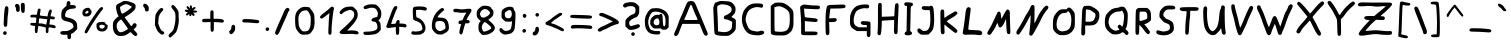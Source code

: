 SplineFontDB: 3.2
FontName: TacticalFont
FullName: Tactical Font
FamilyName: TacticalFont
Weight: Regular
Copyright: 2021 Da Real Royal
Version: 0.3
ItalicAngle: -1
UnderlinePosition: -47
UnderlineWidth: 49
Ascent: 800
Descent: 200
InvalidEm: 0
LayerCount: 2
Layer: 0 1 "Back" 1
Layer: 1 1 "Fore" 0
XUID: [1021 889 -1627666241 17537]
BaseHoriz: 0
StyleMap: 0x0040
FSType: 0
OS2Version: 0
OS2_WeightWidthSlopeOnly: 0
OS2_UseTypoMetrics: 0
CreationTime: 1607446369
ModificationTime: 1622062733
PfmFamily: 17
TTFWeight: 400
TTFWidth: 5
LineGap: 90
VLineGap: 0
OS2TypoAscent: 0
OS2TypoAOffset: 1
OS2TypoDescent: 0
OS2TypoDOffset: 1
OS2TypoLinegap: 90
OS2WinAscent: 0
OS2WinAOffset: 1
OS2WinDescent: 0
OS2WinDOffset: 1
HheadAscent: 0
HheadAOffset: 1
HheadDescent: 0
HheadDOffset: 1
OS2Vendor: 'PfEd'
MarkAttachClasses: 1
DEI: 91125
TtTable: prep
PUSHW_1
 511
SCANCTRL
PUSHB_1
 1
SCANTYPE
SVTCA[y-axis]
MPPEM
PUSHB_1
 8
LT
IF
PUSHB_2
 1
 1
INSTCTRL
EIF
PUSHB_2
 70
 6
CALL
IF
POP
PUSHB_1
 16
EIF
MPPEM
PUSHB_1
 20
GT
IF
POP
PUSHB_1
 128
EIF
SCVTCI
PUSHB_1
 6
CALL
NOT
IF
EIF
PUSHB_1
 20
CALL
EndTTInstrs
TtTable: fpgm
PUSHB_1
 0
FDEF
PUSHB_1
 0
SZP0
MPPEM
PUSHB_1
 42
LT
IF
PUSHB_1
 74
SROUND
EIF
PUSHB_1
 0
SWAP
MIAP[rnd]
RTG
PUSHB_1
 6
CALL
IF
RTDG
EIF
MPPEM
PUSHB_1
 42
LT
IF
RDTG
EIF
DUP
MDRP[rp0,rnd,grey]
PUSHB_1
 1
SZP0
MDAP[no-rnd]
RTG
ENDF
PUSHB_1
 1
FDEF
DUP
MDRP[rp0,min,white]
PUSHB_1
 12
CALL
ENDF
PUSHB_1
 2
FDEF
MPPEM
GT
IF
RCVT
SWAP
EIF
POP
ENDF
PUSHB_1
 3
FDEF
ROUND[Black]
RTG
DUP
PUSHB_1
 64
LT
IF
POP
PUSHB_1
 64
EIF
ENDF
PUSHB_1
 4
FDEF
PUSHB_1
 6
CALL
IF
POP
SWAP
POP
ROFF
IF
MDRP[rp0,min,rnd,black]
ELSE
MDRP[min,rnd,black]
EIF
ELSE
MPPEM
GT
IF
IF
MIRP[rp0,min,rnd,black]
ELSE
MIRP[min,rnd,black]
EIF
ELSE
SWAP
POP
PUSHB_1
 5
CALL
IF
PUSHB_1
 70
SROUND
EIF
IF
MDRP[rp0,min,rnd,black]
ELSE
MDRP[min,rnd,black]
EIF
EIF
EIF
RTG
ENDF
PUSHB_1
 5
FDEF
GFV
NOT
AND
ENDF
PUSHB_1
 6
FDEF
PUSHB_2
 34
 1
GETINFO
LT
IF
PUSHB_1
 32
GETINFO
NOT
NOT
ELSE
PUSHB_1
 0
EIF
ENDF
PUSHB_1
 7
FDEF
PUSHB_2
 36
 1
GETINFO
LT
IF
PUSHB_1
 64
GETINFO
NOT
NOT
ELSE
PUSHB_1
 0
EIF
ENDF
PUSHB_1
 8
FDEF
SRP2
SRP1
DUP
IP
MDAP[rnd]
ENDF
PUSHB_1
 9
FDEF
DUP
RDTG
PUSHB_1
 6
CALL
IF
MDRP[rnd,grey]
ELSE
MDRP[min,rnd,black]
EIF
DUP
PUSHB_1
 3
CINDEX
MD[grid]
SWAP
DUP
PUSHB_1
 4
MINDEX
MD[orig]
PUSHB_1
 0
LT
IF
ROLL
NEG
ROLL
SUB
DUP
PUSHB_1
 0
LT
IF
SHPIX
ELSE
POP
POP
EIF
ELSE
ROLL
ROLL
SUB
DUP
PUSHB_1
 0
GT
IF
SHPIX
ELSE
POP
POP
EIF
EIF
RTG
ENDF
PUSHB_1
 10
FDEF
PUSHB_1
 6
CALL
IF
POP
SRP0
ELSE
SRP0
POP
EIF
ENDF
PUSHB_1
 11
FDEF
DUP
MDRP[rp0,white]
PUSHB_1
 12
CALL
ENDF
PUSHB_1
 12
FDEF
DUP
MDAP[rnd]
PUSHB_1
 7
CALL
NOT
IF
DUP
DUP
GC[orig]
SWAP
GC[cur]
SUB
ROUND[White]
DUP
IF
DUP
ABS
DIV
SHPIX
ELSE
POP
POP
EIF
ELSE
POP
EIF
ENDF
PUSHB_1
 13
FDEF
SRP2
SRP1
DUP
DUP
IP
MDAP[rnd]
DUP
ROLL
DUP
GC[orig]
ROLL
GC[cur]
SUB
SWAP
ROLL
DUP
ROLL
SWAP
MD[orig]
PUSHB_1
 0
LT
IF
SWAP
PUSHB_1
 0
GT
IF
PUSHB_1
 64
SHPIX
ELSE
POP
EIF
ELSE
SWAP
PUSHB_1
 0
LT
IF
PUSHB_1
 64
NEG
SHPIX
ELSE
POP
EIF
EIF
ENDF
PUSHB_1
 14
FDEF
PUSHB_1
 6
CALL
IF
RTDG
MDRP[rp0,rnd,white]
RTG
POP
POP
ELSE
DUP
MDRP[rp0,rnd,white]
ROLL
MPPEM
GT
IF
DUP
ROLL
SWAP
MD[grid]
DUP
PUSHB_1
 0
NEQ
IF
SHPIX
ELSE
POP
POP
EIF
ELSE
POP
POP
EIF
EIF
ENDF
PUSHB_1
 15
FDEF
SWAP
DUP
MDRP[rp0,rnd,white]
DUP
MDAP[rnd]
PUSHB_1
 7
CALL
NOT
IF
SWAP
DUP
IF
MPPEM
GTEQ
ELSE
POP
PUSHB_1
 1
EIF
IF
ROLL
PUSHB_1
 4
MINDEX
MD[grid]
SWAP
ROLL
SWAP
DUP
ROLL
MD[grid]
ROLL
SWAP
SUB
SHPIX
ELSE
POP
POP
POP
POP
EIF
ELSE
POP
POP
POP
POP
POP
EIF
ENDF
PUSHB_1
 16
FDEF
DUP
MDRP[rp0,min,white]
PUSHB_1
 18
CALL
ENDF
PUSHB_1
 17
FDEF
DUP
MDRP[rp0,white]
PUSHB_1
 18
CALL
ENDF
PUSHB_1
 18
FDEF
DUP
MDAP[rnd]
PUSHB_1
 7
CALL
NOT
IF
DUP
DUP
GC[orig]
SWAP
GC[cur]
SUB
ROUND[White]
ROLL
DUP
GC[orig]
SWAP
GC[cur]
SWAP
SUB
ROUND[White]
ADD
DUP
IF
DUP
ABS
DIV
SHPIX
ELSE
POP
POP
EIF
ELSE
POP
POP
EIF
ENDF
PUSHB_1
 19
FDEF
DUP
ROLL
DUP
ROLL
SDPVTL[orthog]
DUP
PUSHB_1
 3
CINDEX
MD[orig]
ABS
SWAP
ROLL
SPVTL[orthog]
PUSHB_1
 32
LT
IF
ALIGNRP
ELSE
MDRP[grey]
EIF
ENDF
PUSHB_1
 20
FDEF
PUSHB_4
 0
 64
 1
 64
WS
WS
SVTCA[x-axis]
MPPEM
PUSHW_1
 4096
MUL
SVTCA[y-axis]
MPPEM
PUSHW_1
 4096
MUL
DUP
ROLL
DUP
ROLL
NEQ
IF
DUP
ROLL
DUP
ROLL
GT
IF
SWAP
DIV
DUP
PUSHB_1
 0
SWAP
WS
ELSE
DIV
DUP
PUSHB_1
 1
SWAP
WS
EIF
DUP
PUSHB_1
 64
GT
IF
PUSHB_3
 0
 32
 0
RS
MUL
WS
PUSHB_3
 1
 32
 1
RS
MUL
WS
PUSHB_1
 32
MUL
PUSHB_1
 25
NEG
JMPR
POP
EIF
ELSE
POP
POP
EIF
ENDF
PUSHB_1
 21
FDEF
PUSHB_1
 1
RS
MUL
SWAP
PUSHB_1
 0
RS
MUL
SWAP
ENDF
EndTTInstrs
ShortTable: cvt  13
  -58
  -49
  419
  606
  639
  767
  71
  94
  90
  99
  96
  106
  101
EndShort
ShortTable: maxp 16
  1
  0
  79
  130
  4
  0
  0
  2
  1
  2
  22
  0
  256
  0
  0
  0
EndShort
LangName: 1033
GaspTable: 3 8 2 16 1 65535 3 1
Encoding: ISO8859-1
UnicodeInterp: none
NameList: Adobe Glyph List
DisplaySize: -48
AntiAlias: 1
FitToEm: 0
WidthSeparation: 200
WinInfo: 0 21 17
BeginPrivate: 0
EndPrivate
Grid
-143 1300 m 0
 -143 -700 l 1024
EndSplineSet
TeXData: 1 0 0 346030 173015 115343 0 1048576 115343 783286 444596 497025 792723 393216 433062 380633 303038 157286 324010 404750 52429 2506097 1059062 262144
BeginChars: 278 150

StartChar: uni000D
Encoding: 13 13 0
Width: 213
VWidth: 1022
Flags: MW
LayerCount: 2
Fore
Validated: 1
EndChar

StartChar: space
Encoding: 32 32 1
Width: 218
VWidth: 1251
Flags: MW
LayerCount: 2
Fore
Validated: 1
EndChar

StartChar: exclam
Encoding: 33 33 2
Width: 288
VWidth: 1236
Flags: MW
LayerCount: 2
Fore
SplineSet
90 30 m 128,-1,1
 103 45 103 45 121 45 c 1,2,3
 122 44 l 1,4,5
 141 44 141 44 154.5 32 c 128,-1,6
 168 20 168 20 168 1.5 c 128,-1,7
 168 -17 168 -17 154 -32.5 c 128,-1,8
 140 -48 140 -48 126 -48 c 2,9,-1
 123 -48 l 1,10,11
 103 -47 103 -47 90 -33.5 c 128,-1,12
 77 -20 77 -20 77 -2.5 c 128,-1,0
 77 15 77 15 90 30 c 128,-1,1
134 656 m 0,13,14
 146 670 146 670 164 670 c 2,15,-1
 165 670 l 2,16,17
 183 670 183 670 196.5 655.5 c 128,-1,18
 210 641 210 641 210 606 c 0,19,20
 210 523 210 523 198.5 455.5 c 128,-1,21
 187 388 187 388 184.5 285.5 c 128,-1,22
 182 183 182 183 170 169 c 128,-1,23
 158 155 158 155 139 155 c 0,24,-1
 138 156 l 0,25,26
 118 156 118 156 105 169.5 c 128,-1,27
 92 183 92 183 92 221 c 128,-1,28
 92 259 92 259 96 335 c 0,29,30
 108 623 108 623 134 656 c 0,13,14
EndSplineSet
Validated: 1
EndChar

StartChar: quotedbl
Encoding: 34 34 3
Width: 401
VWidth: 1093
Flags: MW
LayerCount: 2
Fore
SplineSet
89 714 m 128,-1,1
 102 728 102 728 125.5 728 c 128,-1,2
 149 728 149 728 170.5 705.5 c 128,-1,3
 192 683 192 683 193 623 c 1,4,-1
 193 587 l 2,5,6
 193 558 193 558 180 542.5 c 128,-1,7
 167 527 167 527 150 527 c 2,8,-1
 147 527 l 2,9,10
 105 527 105 527 101 588 c 0,11,12
 100 626 100 626 88 647.5 c 128,-1,13
 76 669 76 669 76 684.5 c 128,-1,0
 76 700 76 700 89 714 c 128,-1,1
221 694 m 0,14,15
 221 754 221 754 269 754 c 0,16,17
 270 754 270 754 271 754 c 0,18,19
 312 754 312 754 318 713 c 0,20,21
 320 694 320 694 320 622.5 c 128,-1,22
 320 551 320 551 311.5 526.5 c 128,-1,23
 303 502 303 502 276 502 c 0,24,25
 275 502 275 502 274 502 c 0,26,27
 248 503 248 503 238 526.5 c 128,-1,28
 228 550 228 550 224.5 611.5 c 128,-1,29
 221 673 221 673 221 694 c 0,14,15
EndSplineSet
Validated: 1
EndChar

StartChar: dollar
Encoding: 36 36 4
Width: 548
VWidth: 1220
Flags: MW
LayerCount: 2
Fore
SplineSet
446 655 m 0,0,1
 446 652 446 652 446 649 c 0,2,3
 446 627 446 627 427.5 618 c 128,-1,4
 409 609 409 609 353 607.5 c 128,-1,5
 297 606 297 606 255 580 c 0,6,7
 215 558 215 558 201 532 c 0,8,9
 177 491 177 491 177 433 c 0,10,11
 178 414 178 414 191.5 404 c 128,-1,12
 205 394 205 394 260 382 c 0,13,14
 437 344 437 344 469 244 c 0,15,16
 480 212 480 212 480 157 c 2,17,-1
 480 99 l 1,18,-1
 435 52 l 1,19,20
 389 6 389 6 357 -9 c 1,21,-1
 324 -26 l 1,22,-1
 326 -73 l 1,23,-1
 326 -86 l 1,24,25
 325 -154 325 -154 283 -154 c 0,26,27
 235 -154 235 -154 235 -85 c 2,28,-1
 235 -44 l 1,29,-1
 163 -44 l 2,30,31
 107 -44 107 -44 83 -34 c 0,32,33
 58 -24 58 -24 58 6 c 0,34,35
 58 30 58 30 79 39 c 0,36,37
 101 48 101 48 159.5 48 c 128,-1,38
 218 48 218 48 239.5 53.5 c 128,-1,39
 261 59 261 59 299.5 78.5 c 128,-1,40
 338 98 338 98 363 119.5 c 128,-1,41
 388 141 388 141 388 156 c 2,42,-1
 388 157 l 2,43,44
 388 164 388 164 378.5 199 c 128,-1,45
 369 234 369 234 333.5 253 c 128,-1,46
 298 272 298 272 231 287.5 c 128,-1,47
 164 303 164 303 146 312 c 128,-1,48
 128 321 128 321 109 341.5 c 128,-1,49
 90 362 90 362 87 376 c 0,50,51
 83 395 83 395 83 418 c 2,52,-1
 83 469 l 2,53,54
 83 517 83 517 99 558 c 128,-1,55
 115 599 115 599 172 644 c 0,56,57
 199 666 199 666 207 676 c 0,58,59
 215 688 215 688 215 702 c 2,60,-1
 215 720 l 1,61,62
 216 768 216 768 231.5 783.5 c 128,-1,63
 247 799 247 799 265 799 c 0,64,65
 266 799 266 799 267 799 c 0,66,67
 285 799 285 799 297 784.5 c 128,-1,68
 309 770 309 770 309 743 c 2,69,-1
 309 732 l 1,70,-1
 307 699 l 1,71,-1
 362 699 l 2,72,73
 446 699 446 699 446 655 c 0,0,1
EndSplineSet
Validated: 1
EndChar

StartChar: ampersand
Encoding: 38 38 5
Width: 741
VWidth: 1209
Flags: MW
LayerCount: 2
Fore
SplineSet
448 103.5 m 128,-1,1
 448 112 448 112 367 224.5 c 128,-1,2
 286 337 286 337 278 338 c 0,3,4
 265 338 265 338 231 306 c 0,5,6
 197 276 197 276 181 248 c 0,7,8
 166 221 166 221 166 177 c 0,9,10
 166 128 166 128 185 88 c 0,11,12
 203 48 203 48 230 31 c 0,13,14
 251 19 251 19 259 19 c 2,15,-1
 269 19 l 2,16,17
 308 19 308 19 378 57 c 128,-1,0
 448 95 448 95 448 103.5 c 128,-1,1
543 656 m 0,18,19
 543 663 543 663 485.5 692 c 128,-1,20
 428 721 428 721 405 722 c 0,21,22
 404 722 404 722 403 722 c 0,23,24
 376 722 376 722 323.5 695.5 c 128,-1,25
 271 669 271 669 255 650 c 0,26,27
 251 646 251 646 251 629.5 c 128,-1,28
 251 613 251 613 267 556.5 c 128,-1,29
 283 500 283 500 296 486 c 0,30,31
 298 484 298 484 309 484 c 128,-1,32
 320 484 320 484 382.5 522 c 128,-1,33
 445 560 445 560 494 600.5 c 128,-1,34
 543 641 543 641 543 656 c 0,18,19
157 684 m 0,35,36
 181 721 181 721 184.5 721 c 128,-1,37
 188 721 188 721 254 755 c 4,38,39
 319 790 319 790 331 794 c 4,40,41
 346 800 346 800 370 800 c 0,42,43
 380 800 380 800 392 799 c 5,44,-1
 410 799 l 5,45,46
 444 798 444 798 520.5 772 c 132,-1,47
 597 746 597 746 615.5 727 c 128,-1,48
 634 708 634 708 637 699.5 c 128,-1,49
 640 691 640 691 640 657.5 c 128,-1,50
 640 624 640 624 626 598 c 128,-1,51
 612 572 612 572 558.5 526 c 128,-1,52
 505 480 505 480 444 442 c 2,53,-1
 364 392 l 1,54,-1
 421 317 l 2,55,56
 492 224 492 224 506.5 199.5 c 128,-1,57
 521 175 521 175 527 172 c 0,58,59
 535 172 535 172 551 185 c 0,60,61
 566 198 566 198 566 209 c 128,-1,62
 566 220 566 220 583 233 c 128,-1,63
 600 246 600 246 619 246 c 128,-1,64
 638 246 638 246 652 230 c 128,-1,65
 666 214 666 214 666 198 c 0,66,67
 666 163 666 163 624 121 c 2,68,-1
 589 86 l 1,69,-1
 637 37 l 2,70,71
 683 -11 683 -11 684 -35 c 0,72,73
 684 -46 684 -46 670 -61.5 c 128,-1,74
 656 -77 656 -77 640 -77 c 0,75,76
 615 -77 615 -77 563 -25 c 1,77,-1
 512 24 l 1,78,-1
 469 -5 l 1,79,80
 413 -46 413 -46 379 -58 c 0,81,82
 334 -75 334 -75 277 -75 c 0,83,84
 274 -75 274 -75 271 -75 c 0,85,86
 263 -76 263 -76 258 -76 c 0,87,88
 221 -76 221 -76 183 -58 c 0,89,90
 72 -4 72 -4 72 172 c 0,91,92
 72 175 72 175 72 178 c 0,93,94
 73 262 73 262 89 290.5 c 128,-1,95
 105 319 105 319 152 367 c 0,96,97
 188 402 188 402 212 414 c 0,98,99
 214 415 214 415 212.5 423 c 128,-1,100
 211 431 211 431 197.5 453 c 128,-1,101
 184 475 184 475 167.5 538 c 128,-1,102
 151 601 151 601 151 638.5 c 128,-1,103
 151 676 151 676 157 684 c 0,35,36
EndSplineSet
Validated: 1
EndChar

StartChar: quotesingle
Encoding: 39 39 6
Width: 302
VWidth: 1089
Flags: MW
LayerCount: 2
Fore
SplineSet
134 554.5 m 128,-1,1
 121 570 121 570 121 597.5 c 128,-1,2
 121 625 121 625 100 641.5 c 128,-1,3
 79 658 79 658 79 682 c 128,-1,4
 79 706 79 706 92 719.5 c 128,-1,5
 105 733 105 733 122 733 c 0,6,7
 123 733 123 733 124 733 c 0,8,9
 145 733 145 733 179 704 c 0,10,11
 200 683 200 683 208 670 c 0,12,13
 219 652 219 652 219 603 c 0,14,15
 219 598 219 598 219 594 c 0,16,17
 218 539 218 539 174 539 c 0,18,19
 173 539 173 539 172 539 c 0,20,0
 147 539 147 539 134 554.5 c 128,-1,1
EndSplineSet
Validated: 1
EndChar

StartChar: comma
Encoding: 44 44 7
Width: 315
VWidth: 1337
Flags: MW
LayerCount: 2
Fore
SplineSet
179 204 m 0,0,1
 181 204 181 204 189.5 204 c 128,-1,2
 198 204 198 204 213 191.5 c 128,-1,3
 228 179 228 179 228 142 c 0,4,5
 228 139 228 139 229 135 c 0,6,7
 229 102 229 102 224 76 c 0,8,9
 219 47 219 47 183.5 8 c 128,-1,10
 148 -31 148 -31 130 -31 c 0,11,12
 97 -31 97 -31 81 22 c 0,13,14
 80 26 80 26 80 36 c 128,-1,15
 80 46 80 46 99 61 c 0,16,17
 135 90 135 90 135 154 c 0,18,19
 135 174 135 174 149 189 c 128,-1,20
 163 204 163 204 179 204 c 0,0,1
EndSplineSet
Validated: 1
EndChar

StartChar: period
Encoding: 46 46 8
Width: 265
VWidth: 1333
Flags: MW
LayerCount: 2
Fore
SplineSet
89 94.5 m 128,-1,1
 89 112 89 112 102 126.5 c 128,-1,2
 115 141 115 141 134 141 c 128,-1,3
 153 141 153 141 166.5 128.5 c 128,-1,4
 180 116 180 116 180 97.5 c 128,-1,5
 180 79 180 79 165.5 64.5 c 128,-1,6
 151 50 151 50 133 50 c 128,-1,7
 115 50 115 50 102 63.5 c 128,-1,0
 89 77 89 77 89 94.5 c 128,-1,1
EndSplineSet
Validated: 1
EndChar

StartChar: slash
Encoding: 47 47 9
Width: 466
VWidth: 1244
Flags: MW
LayerCount: 2
Fore
SplineSet
266 514 m 0,0,1
 312 627 312 627 363 628 c 0,2,3
 382 628 382 628 397 614 c 0,4,5
 413 600 413 600 413 582 c 128,-1,6
 413 564 413 564 398 550 c 0,7,8
 379 529 379 529 355 465 c 128,-1,9
 331 401 331 401 299 335 c 0,10,11
 267 268 267 268 216 148 c 128,-1,12
 165 28 165 28 143 -9.5 c 128,-1,13
 121 -47 121 -47 100 -47 c 128,-1,14
 79 -47 79 -47 66.5 -32.5 c 128,-1,15
 54 -18 54 -18 54 4 c 2,16,-1
 54 14 l 1,17,18
 62 61 62 61 198 358 c 0,19,20
 235 439 235 439 266 514 c 0,0,1
EndSplineSet
Validated: 1
EndChar

StartChar: colon
Encoding: 58 58 10
Width: 267
VWidth: 1267
Flags: MW
LayerCount: 2
Fore
SplineSet
98 21.5 m 132,-1,1
 85 35 85 35 85 53 c 132,-1,2
 85 71 85 71 98 85.5 c 132,-1,3
 111 100 111 100 130 100 c 132,-1,4
 149 100 149 100 162.5 87.5 c 132,-1,5
 176 75 176 75 176 57 c 132,-1,6
 176 39 176 39 161.5 23.5 c 132,-1,7
 147 8 147 8 129 8 c 132,-1,0
 111 8 111 8 98 21.5 c 132,-1,1
107 466 m 4,8,9
 120 479 120 479 136 479 c 4,10,11
 137 479 137 479 144.5 479 c 132,-1,12
 152 479 152 479 170 466 c 4,13,14
 184 453 184 453 184 432 c 132,-1,15
 184 411 184 411 171.5 394.5 c 132,-1,16
 159 378 159 378 139.5 378 c 132,-1,17
 120 378 120 378 107 394 c 132,-1,18
 94 410 94 410 94 430.5 c 132,-1,19
 94 451 94 451 107 466 c 4,8,9
EndSplineSet
Validated: 1
EndChar

StartChar: semicolon
Encoding: 59 59 11
Width: 313
VWidth: 1278
Flags: MW
LayerCount: 2
Fore
SplineSet
134 107.5 m 128,-1,1
 134 127 134 127 147.5 141.5 c 128,-1,2
 161 156 161 156 179.5 156 c 128,-1,3
 198 156 198 156 211.5 137.5 c 128,-1,4
 225 119 225 119 225 90 c 0,5,6
 225 36 225 36 196 -9 c 0,7,8
 162 -62 162 -62 113 -62 c 0,9,10
 93 -62 93 -62 79.5 -49.5 c 128,-1,11
 66 -37 66 -37 66 -17 c 128,-1,12
 66 3 66 3 78.5 19 c 128,-1,13
 91 35 91 35 105 36 c 0,14,15
 113 36 113 36 123.5 62 c 128,-1,0
 134 88 134 88 134 107.5 c 128,-1,1
211 423 m 0,16,17
 197 408 197 408 180 408 c 128,-1,18
 163 408 163 408 149 422.5 c 128,-1,19
 135 437 135 437 135 454.5 c 128,-1,20
 135 472 135 472 147.5 485 c 128,-1,21
 160 498 160 498 179 498 c 0,22,23
 180 498 180 498 180 500 c 1,24,25
 198 500 198 500 211 488 c 0,26,27
 225 476 225 476 225 456 c 0,28,29
 224 437 224 437 211 423 c 0,16,17
EndSplineSet
Validated: 1
EndChar

StartChar: question
Encoding: 63 63 12
Width: 537
VWidth: 1220
Flags: MW
LayerCount: 2
Fore
SplineSet
269 -59.5 m 128,-1,1
 256 -46 256 -46 256 -26.5 c 128,-1,2
 256 -7 256 -7 268 5.5 c 128,-1,3
 280 18 280 18 299.5 18 c 128,-1,4
 319 18 319 18 332.5 6 c 128,-1,5
 346 -6 346 -6 346 -25 c 128,-1,6
 346 -44 346 -44 331.5 -58.5 c 128,-1,7
 317 -73 317 -73 299.5 -73 c 128,-1,0
 282 -73 282 -73 269 -59.5 c 128,-1,1
323 192 m 1,8,9
 409 218 409 218 420.5 218.5 c 128,-1,10
 432 219 432 219 439 219 c 128,-1,11
 446 219 446 219 456 209 c 0,12,13
 473 195 473 195 473 178 c 0,14,15
 473 128 473 128 360 97 c 0,16,17
 300 78 300 78 258 78 c 0,18,19
 255 78 255 78 252 78 c 0,20,21
 215 78 215 78 202 84 c 0,22,23
 188 90 188 90 156 120 c 2,24,-1
 110 165 l 1,25,-1
 110 244 l 2,26,27
 110 302 110 302 114 316 c 128,-1,28
 118 330 118 330 138 353 c 0,29,30
 211 438 211 438 296 468 c 0,31,32
 338 483 338 483 350 504 c 0,33,34
 362 524 362 524 362 574 c 0,35,36
 362 672 362 672 251 672 c 0,37,38
 230 672 230 672 188.5 666 c 128,-1,39
 147 660 147 660 136 648 c 0,40,41
 122 637 122 637 113 637 c 2,42,-1
 102 637 l 2,43,44
 81 637 81 637 66 650.5 c 128,-1,45
 51 664 51 664 51 685.5 c 128,-1,46
 51 707 51 707 77.5 730.5 c 128,-1,47
 104 754 104 754 141.5 758.5 c 128,-1,48
 179 763 179 763 190.5 767 c 128,-1,49
 202 771 202 771 251 771 c 128,-1,50
 300 771 300 771 334 760 c 0,51,52
 365 752 365 752 413 706 c 1,53,-1
 456 661 l 1,54,-1
 456 582 l 2,55,56
 456 505 456 505 447.5 480.5 c 128,-1,57
 439 456 439 456 413.5 423.5 c 128,-1,58
 388 391 388 391 374.5 391 c 128,-1,59
 361 391 361 391 308 362.5 c 128,-1,60
 255 334 255 334 234.5 313 c 128,-1,61
 214 292 214 292 209 282 c 0,62,63
 204 274 204 274 204 262 c 2,64,-1
 204 246 l 2,65,66
 204 206 204 206 224 188 c 2,67,-1
 244 170 l 1,68,-1
 323 192 l 1,8,9
EndSplineSet
Validated: 1
EndChar

StartChar: A
Encoding: 65 65 13
Width: 955
VWidth: 1216
Flags: MW
LayerCount: 2
Fore
SplineSet
505 661 m 0,0,1
 484 708 484 708 472 708 c 128,-1,2
 460 708 460 708 407 572 c 0,3,4
 353 436 353 436 331 395 c 0,5,6
 309 353 309 353 308 336 c 2,7,-1
 308 334 l 2,8,9
 308 332 308 332 310 329 c 0,10,11
 320 325 320 325 480 325 c 128,-1,12
 640 325 640 325 640 332 c 0,13,14
 640 347 640 347 614 400 c 0,15,16
 590 445 590 445 548 551 c 128,-1,17
 506 657 506 657 505 661 c 0,0,1
391 774 m 0,18,19
 420 799 420 799 465 800 c 1,20,-1
 468 800 l 6,21,22
 532 800 532 800 558 770 c 128,-1,23
 584 740 584 740 620 648 c 128,-1,24
 656 556 656 556 686 490 c 128,-1,25
 716 424 716 424 792 237 c 0,26,27
 870 50 870 50 882 20 c 128,-1,28
 894 -10 894 -10 894 -24 c 0,29,30
 894 -39 894 -39 881 -54 c 128,-1,31
 868 -69 868 -69 852 -69 c 0,32,33
 805 -69 805 -69 769 28 c 0,34,35
 749 82 749 82 720 151 c 2,36,-1
 687 228 l 1,37,-1
 259 228 l 1,38,-1
 244 193 l 1,39,40
 170 10 170 10 170 -2 c 128,-1,41
 170 -14 170 -14 144 -45 c 128,-1,42
 118 -76 118 -76 97 -76 c 2,43,-1
 96 -76 l 2,44,45
 80 -76 80 -76 66 -63 c 128,-1,46
 52 -50 52 -50 52 -32 c 128,-1,47
 52 -14 52 -14 64 9 c 0,48,49
 115 115 115 115 155 231 c 0,50,51
 195 346 195 346 221 398 c 128,-1,52
 247 450 247 450 310 604 c 128,-1,53
 373 758 373 758 391 774 c 0,18,19
EndSplineSet
Validated: 1
EndChar

StartChar: B
Encoding: 66 66 14
Width: 733
VWidth: 1210
Flags: MW
LayerCount: 2
Fore
SplineSet
513 654 m 0,0,1
 465 705 465 705 333 714 c 0,2,3
 320 715 320 715 301 717 c 0,4,5
 269 717 269 717 232 700 c 128,-1,6
 195 683 195 683 188.5 674 c 128,-1,7
 182 665 182 665 180 635 c 1,8,-1
 180 614 l 2,9,10
 180 566 180 566 183 513 c 0,11,12
 191 429 191 429 196 235 c 2,13,-1
 201 40 l 1,14,-1
 267 30 l 2,15,16
 315 22 315 22 350 22 c 0,17,18
 425 22 425 22 472 49 c 128,-1,19
 519 76 519 76 534.5 105 c 128,-1,20
 550 134 550 134 551 200 c 1,21,-1
 556 281 l 1,22,-1
 493 310 l 1,23,24
 435 340 435 340 405 340 c 0,25,26
 404 340 404 340 403 340 c 0,27,28
 375 340 375 340 360 353.5 c 128,-1,29
 345 367 345 367 345 384 c 0,30,31
 345 428 345 428 401 446 c 0,32,33
 426 454 426 454 469 483 c 128,-1,34
 512 512 512 512 522 527 c 0,35,36
 541 556 541 556 541 590 c 128,-1,37
 541 624 541 624 513 654 c 0,0,1
154 768 m 2,38,39
 181 770 181 770 206.5 785 c 128,-1,40
 232 800 232 800 269 800 c 0,41,42
 276 800 276 800 283 801 c 0,43,44
 311 801 311 801 333 799 c 0,45,46
 471 793 471 793 496 783 c 4,47,48
 557 761 557 761 588.5 719 c 128,-1,49
 620 677 620 677 628.5 657 c 128,-1,50
 637 637 637 637 639 600 c 0,51,52
 639 545 639 545 626 512.5 c 128,-1,53
 613 480 613 480 577 444 c 2,54,-1
 533 400 l 1,55,-1
 566 384 l 1,56,57
 636 353 636 353 645 318 c 0,58,59
 647 308 647 308 647 288 c 2,60,-1
 647 225 l 1,61,62
 646 125 646 125 641 98 c 128,-1,63
 636 71 636 71 597.5 29 c 128,-1,64
 559 -13 559 -13 523.5 -36.5 c 128,-1,65
 488 -60 488 -60 467 -66 c 0,66,67
 445 -72 445 -72 419 -72 c 2,68,-1
 353 -72 l 2,69,70
 277 -72 277 -72 210.5 -60.5 c 128,-1,71
 144 -49 144 -49 128.5 -33.5 c 128,-1,72
 113 -18 113 -18 109.5 20.5 c 128,-1,73
 106 59 106 59 95.5 304 c 128,-1,74
 85 549 85 549 83.5 570.5 c 128,-1,75
 82 592 82 592 82 620 c 128,-1,76
 82 648 82 648 94 672.5 c 128,-1,77
 106 697 106 697 106 711.5 c 128,-1,78
 106 726 106 726 124 747 c 0,79,80
 140 768 140 768 153 768 c 2,81,-1
 154 768 l 2,38,39
EndSplineSet
Validated: 1
EndChar

StartChar: C
Encoding: 67 67 15
Width: 692
VWidth: 1224
Flags: MW
LayerCount: 2
Fore
SplineSet
237 686 m 0,0,1
 316 739 316 739 412 739 c 0,2,3
 414 739 414 739 416 739 c 2,4,-1
 466 739 l 1,5,6
 567 738 567 738 585.5 722 c 128,-1,7
 604 706 604 706 604 683 c 128,-1,8
 604 660 604 660 590 646 c 128,-1,9
 576 632 576 632 563 631 c 0,10,11
 551 632 551 632 533 638 c 0,12,13
 491 648 491 648 452.5 648 c 128,-1,14
 414 648 414 648 376 636 c 0,15,16
 290 610 290 610 247 563 c 128,-1,17
 204 516 204 516 178 418 c 0,18,19
 166 376 166 376 166 335 c 0,20,21
 166 293 166 293 201 205 c 0,22,23
 235 117 235 117 269 89 c 128,-1,24
 303 61 303 61 398 45 c 0,25,26
 440 37 440 37 452 37 c 2,27,-1
 466 37 l 2,28,29
 484 37 484 37 511.5 47 c 128,-1,30
 539 57 539 57 567 57 c 128,-1,31
 595 57 595 57 612 44.5 c 128,-1,32
 629 32 629 32 629 11.5 c 128,-1,33
 629 -9 629 -9 613.5 -21.5 c 128,-1,34
 598 -34 598 -34 555 -46 c 128,-1,35
 512 -58 512 -58 494 -58 c 2,36,-1
 472 -58 l 2,37,38
 431 -58 431 -58 363 -49 c 0,39,40
 295 -38 295 -38 256.5 -20.5 c 128,-1,41
 218 -3 218 -3 185 35 c 0,42,43
 131 92 131 92 101.5 177.5 c 128,-1,44
 72 263 72 263 72 340.5 c 128,-1,45
 72 418 72 418 90 474.5 c 128,-1,46
 108 531 108 531 122.5 558 c 128,-1,47
 137 585 137 585 173 626.5 c 128,-1,48
 209 668 209 668 237 686 c 0,0,1
EndSplineSet
Validated: 1
EndChar

StartChar: D
Encoding: 68 68 16
Width: 746
VWidth: 1220
Flags: MW
LayerCount: 2
Fore
SplineSet
435 623 m 0,0,1
 352 669 352 669 302 669 c 128,-1,2
 252 669 252 669 206 649 c 1,3,-1
 186 643 l 1,4,-1
 186 346 l 1,5,6
 187 134 187 134 189.5 90 c 128,-1,7
 192 46 192 46 201 42 c 0,8,9
 213 38 213 38 265 34 c 0,10,11
 311 30 311 30 347 30 c 0,12,13
 351 30 351 30 355 30 c 0,14,15
 393 30 393 30 439 44 c 128,-1,16
 485 58 485 58 509 82 c 128,-1,17
 533 106 533 106 551.5 164 c 128,-1,18
 570 222 570 222 570 337.5 c 128,-1,19
 570 453 570 453 557.5 496 c 128,-1,20
 545 539 545 539 512.5 568.5 c 128,-1,21
 480 598 480 598 435 623 c 0,0,1
212 757 m 0,22,23
 224 759 224 759 272 760 c 1,24,-1
 310 760 l 1,25,26
 368 759 368 759 390.5 754.5 c 128,-1,27
 413 750 413 750 460.5 726 c 128,-1,28
 508 702 508 702 567.5 650 c 128,-1,29
 627 598 627 598 644 561 c 0,30,31
 657 536 657 536 659.5 506 c 128,-1,32
 662 476 662 476 662 355.5 c 128,-1,33
 662 235 662 235 660 200 c 128,-1,34
 658 165 658 165 643.5 122 c 128,-1,35
 629 79 629 79 618 59.5 c 128,-1,36
 607 40 607 40 578 16 c 0,37,38
 534 -26 534 -26 486 -47 c 0,39,40
 442 -62 442 -62 392 -62 c 128,-1,41
 342 -62 342 -62 274 -60.5 c 128,-1,42
 206 -59 206 -59 168.5 -52.5 c 128,-1,43
 131 -46 131 -46 108 -26 c 0,44,45
 97 -15 97 -15 95.5 36.5 c 128,-1,46
 94 88 94 88 94 332 c 2,47,-1
 94 674 l 1,48,-1
 126 705 l 1,49,50
 164 739 164 739 212 757 c 0,22,23
EndSplineSet
Validated: 1
EndChar

StartChar: E
Encoding: 69 69 17
Width: 617
VWidth: 1229
Flags: MW
LayerCount: 2
Fore
SplineSet
135.5 700 m 128,-1,1
 145 711 145 711 172.5 711 c 128,-1,2
 200 711 200 711 288 700 c 0,3,4
 366 688 366 688 455.5 688 c 128,-1,5
 545 688 545 688 559.5 674 c 128,-1,6
 574 660 574 660 574 641.5 c 128,-1,7
 574 623 574 623 559 606 c 0,8,9
 547 594 547 594 501 594 c 0,10,11
 476 594 476 594 216 607 c 1,12,-1
 176 613 l 1,13,-1
 180 557 l 1,14,15
 189 456 189 456 191 446 c 2,16,-1
 197 394 l 1,17,-1
 244 388 l 1,18,19
 341 377 341 377 388 374 c 0,20,21
 465 366 465 366 490.5 356 c 128,-1,22
 516 346 516 346 516 324 c 128,-1,23
 516 302 516 302 501.5 288.5 c 128,-1,24
 487 275 487 275 458.5 275 c 128,-1,25
 430 275 430 275 367 282 c 0,26,27
 260 290 260 290 223 296 c 2,28,-1
 197 300 l 1,29,-1
 197 37 l 1,30,-1
 341 37 l 2,31,32
 351 37 351 37 360 37 c 0,33,34
 487 37 487 37 500 24 c 0,35,36
 515 10 515 10 515 -9 c 0,37,38
 514 -26 514 -26 502 -38 c 128,-1,39
 490 -50 490 -50 460 -52.5 c 128,-1,40
 430 -55 430 -55 311 -55 c 128,-1,41
 192 -55 192 -55 159 -52.5 c 128,-1,42
 126 -50 126 -50 116 -40.5 c 128,-1,43
 106 -31 106 -31 104.5 2 c 128,-1,44
 103 35 103 35 103 191 c 128,-1,45
 103 347 103 347 91 475.5 c 128,-1,46
 79 604 79 604 79 632.5 c 128,-1,47
 79 661 79 661 91 672 c 0,48,49
 104 687 104 687 115 688 c 128,-1,0
 126 689 126 689 135.5 700 c 128,-1,1
EndSplineSet
Validated: 1
EndChar

StartChar: F
Encoding: 70 70 18
Width: 632
VWidth: 1229
Flags: MW
LayerCount: 2
Fore
SplineSet
522 711 m 0,0,1
 588 711 588 711 590 665 c 0,2,3
 590 647 590 647 572 633 c 0,4,5
 553 615 553 615 384 613 c 2,6,-1
 209 610 l 1,7,-1
 202 552 l 1,8,9
 188 453 188 453 187 431 c 1,10,-1
 179 365 l 1,11,-1
 260 369 l 2,12,13
 313 371 313 371 328.5 371.5 c 128,-1,14
 344 372 344 372 356 360 c 128,-1,15
 368 348 368 348 370 332 c 0,16,17
 370 307 370 307 347.5 291 c 128,-1,18
 325 275 325 275 260 274 c 0,19,20
 220 274 220 274 179 274 c 1,21,-1
 183 124 l 2,22,23
 185 72 185 72 185 28 c 0,24,25
 184 -26 184 -26 170 -40 c 128,-1,26
 156 -54 156 -54 138 -54 c 128,-1,27
 120 -54 120 -54 104 -37 c 128,-1,28
 88 -20 88 -20 88 226 c 128,-1,29
 88 472 88 472 102.5 564.5 c 128,-1,30
 117 657 117 657 130 673 c 0,31,32
 145 698 145 698 218 702 c 0,33,34
 232 703 232 703 299 704 c 0,35,36
 475 711 475 711 502 711 c 0,37,38
 512 711 512 711 522 711 c 0,0,1
EndSplineSet
Validated: 1
EndChar

StartChar: G
Encoding: 71 71 19
Width: 679
VWidth: 1238
Flags: MW
LayerCount: 2
Fore
SplineSet
74 291 m 1,0,-1
 75 343 l 2,1,2
 77 415 77 415 82 442.5 c 128,-1,3
 87 470 87 470 106 512 c 0,4,5
 131 576 131 576 173 617.5 c 128,-1,6
 215 659 215 659 239 671.5 c 128,-1,7
 263 684 263 684 316 698.5 c 128,-1,8
 369 713 369 713 446 714 c 0,9,10
 451 714 451 714 455 714 c 0,11,12
 524 714 524 714 540 700 c 0,13,14
 555 684 555 684 555 663 c 0,15,16
 555 643 555 643 538 627 c 0,17,18
 524 615 524 615 507 615 c 1,19,-1
 450 621 l 1,20,21
 396 621 396 621 336 601 c 128,-1,22
 276 581 276 581 244 552 c 128,-1,23
 212 523 212 523 189 451.5 c 128,-1,24
 166 380 166 380 166 312 c 0,25,26
 166 291 166 291 169 282 c 0,27,28
 173 236 173 236 188.5 212.5 c 128,-1,29
 204 189 204 189 246 165 c 0,30,31
 276 146 276 146 293 144 c 128,-1,32
 310 142 310 142 340 142 c 2,33,-1
 495 142 l 1,34,-1
 495 200 l 1,35,-1
 441 200 l 2,36,37
 388 200 388 200 366 218 c 0,38,39
 345 233 345 233 345 251.5 c 128,-1,40
 345 270 345 270 357.5 283.5 c 128,-1,41
 370 297 370 297 404 297 c 0,42,43
 410 297 410 297 484 293.5 c 128,-1,44
 558 290 558 290 571 279 c 128,-1,45
 584 268 584 268 586 248 c 0,46,47
 588 215 588 215 588 197.5 c 128,-1,48
 588 180 588 180 587.5 170 c 128,-1,49
 587 160 587 160 587 148 c 2,50,-1
 587 96 l 2,51,52
 587 -14 587 -14 585 -46 c 0,53,54
 581 -102 581 -102 542 -103 c 0,55,56
 528 -103 528 -103 511 -90 c 0,57,58
 496 -75 496 -75 495 -15 c 1,59,-1
 495 48 l 1,60,-1
 247 48 l 1,61,-1
 191 82 l 1,62,63
 119 124 119 124 96.5 163 c 128,-1,64
 74 202 74 202 74 291 c 1,0,-1
EndSplineSet
Validated: 1
EndChar

StartChar: H
Encoding: 72 72 20
Width: 698
VWidth: 1220
Flags: MW
LayerCount: 2
Fore
SplineSet
498 83 m 1,0,-1
 502 163 l 1,1,-1
 504 326 l 1,2,-1
 391 320 l 2,3,4
 272 314 272 314 237 309 c 1,5,-1
 195 306 l 1,6,-1
 194 224 l 2,7,8
 193 140 193 140 183 55.5 c 128,-1,9
 173 -29 173 -29 162 -43 c 0,10,11
 150 -56 150 -56 132 -56 c 128,-1,12
 114 -56 114 -56 100.5 -41 c 128,-1,13
 87 -26 87 -26 87 -4.5 c 128,-1,14
 87 17 87 17 93 79.5 c 128,-1,15
 99 142 99 142 99 387.5 c 128,-1,16
 99 633 99 633 101 678.5 c 128,-1,17
 103 724 103 724 116 738 c 128,-1,18
 129 752 129 752 149 752 c 0,19,20
 150 752 150 752 150 753 c 0,21,22
 151 753 151 753 153 753 c 0,23,24
 170 753 170 753 181 740 c 0,25,26
 194 726 194 726 194 696 c 2,27,-1
 194 672 l 1,28,-1
 193 606 l 1,29,-1
 194 514 l 1,30,-1
 195 406 l 1,31,-1
 350 411 l 1,32,33
 504 417 504 417 506.5 420 c 128,-1,34
 509 423 509 423 515 567 c 0,35,36
 524 714 524 714 538 730 c 0,37,38
 553 745 553 745 571.5 745 c 128,-1,39
 590 745 590 745 602.5 732.5 c 128,-1,40
 615 720 615 720 615 679 c 2,41,-1
 615 674 l 2,42,43
 615 628 615 628 604 406.5 c 128,-1,44
 593 185 593 185 592.5 93 c 128,-1,45
 592 1 592 1 579 -14 c 128,-1,46
 566 -29 566 -29 548 -29 c 0,47,48
 546 -29 546 -29 545 -29 c 0,49,50
 526 -29 526 -29 513 -14.5 c 128,-1,51
 500 0 500 0 498 83 c 1,0,-1
EndSplineSet
Validated: 1
EndChar

StartChar: I
Encoding: 73 73 21
Width: 328
VWidth: 1216
Flags: MW
LayerCount: 2
Fore
SplineSet
105 676 m 2,0,1
 84 676 84 676 70 689.5 c 128,-1,2
 56 703 56 703 56 721 c 128,-1,3
 56 739 56 739 68.5 753 c 128,-1,4
 81 767 81 767 108 767 c 0,5,6
 216 767 216 767 250 752 c 0,7,8
 275 741 275 741 275 721 c 128,-1,9
 275 701 275 701 261 684.5 c 128,-1,10
 247 668 247 668 233 668 c 0,11,12
 222 668 222 668 219 620 c 128,-1,13
 216 572 216 572 213 359 c 1,14,-1
 205 50 l 1,15,-1
 229 33 l 2,16,17
 251 18 251 18 251 -4 c 128,-1,18
 251 -26 251 -26 228 -42 c 128,-1,19
 205 -58 205 -58 149 -58 c 0,20,21
 65 -58 65 -58 65 -18 c 0,22,23
 65 -1 65 -1 77.5 16.5 c 128,-1,24
 90 34 90 34 102 34 c 2,25,-1
 103 34 l 2,26,27
 115 34 115 34 115 113 c 128,-1,28
 115 192 115 192 121 445 c 1,29,-1
 125 676 l 1,30,-1
 105 676 l 2,0,1
EndSplineSet
Validated: 1
EndChar

StartChar: J
Encoding: 74 74 22
Width: 561
VWidth: 1233
Flags: MW
LayerCount: 2
Fore
SplineSet
224 672 m 1,0,-1
 337 668 l 2,1,2
 340 668 340 668 343.5 667.5 c 128,-1,3
 347 667 347 667 359 667 c 128,-1,4
 371 667 371 667 375.5 674 c 128,-1,5
 380 681 380 681 394 682 c 0,6,7
 426 682 426 682 447 657 c 0,8,9
 460 638 460 638 469 545 c 128,-1,10
 478 452 478 452 478 352 c 0,11,12
 478 347 478 347 479 342 c 0,13,14
 479 249 479 249 470 187 c 0,15,16
 461 122 461 122 443.5 85 c 128,-1,17
 426 48 426 48 378 3 c 1,18,-1
 335 -39 l 1,19,-1
 248 -42 l 2,20,21
 224 -43 224 -43 187.5 -43 c 128,-1,22
 151 -43 151 -43 129 -28 c 0,23,24
 60 15 60 15 59 67 c 0,25,26
 59 87 59 87 72 102 c 0,27,28
 85 115 85 115 104 115 c 128,-1,29
 123 115 123 115 157 82.5 c 128,-1,30
 191 50 191 50 217 49 c 1,31,-1
 244 52 l 1,32,33
 286 54 286 54 305.5 68 c 128,-1,34
 325 82 325 82 349 122 c 0,35,36
 384 184 384 184 384 351 c 0,37,38
 384 448 384 448 374 533 c 1,39,-1
 367 572 l 1,40,-1
 290 572 l 2,41,42
 213 572 213 572 190 591 c 0,43,44
 170 605 170 605 170 625.5 c 128,-1,45
 170 646 170 646 180 658 c 0,46,47
 193 671 193 671 224 672 c 1,0,-1
EndSplineSet
Validated: 1
EndChar

StartChar: K
Encoding: 75 75 23
Width: 581
VWidth: 1251
Flags: MW
LayerCount: 2
Fore
SplineSet
85 481 m 0,0,1
 85 558 85 558 100.5 573.5 c 128,-1,2
 116 589 116 589 131 589 c 0,3,4
 132 589 132 589 133 589 c 0,5,6
 148 589 148 589 166 576 c 0,7,8
 177 567 177 567 179 549.5 c 128,-1,9
 181 532 181 532 181.5 456 c 128,-1,10
 182 380 182 380 189.5 380 c 128,-1,11
 197 380 197 380 233.5 408.5 c 128,-1,12
 270 437 270 437 299 452 c 128,-1,13
 328 467 328 467 403 512 c 1,14,15
 441 540 441 540 461 540 c 0,16,17
 462 540 462 540 462 541 c 0,18,19
 481 541 481 541 495 526 c 0,20,21
 510 511 510 511 510 494 c 128,-1,22
 510 477 510 477 470 443 c 128,-1,23
 430 409 430 409 371 377 c 0,24,25
 295 332 295 332 277 319 c 1,26,-1
 243 292 l 1,27,-1
 279 261 l 2,28,29
 297 246 297 246 360 199 c 0,30,31
 509 87 509 87 510 52 c 0,32,33
 510 33 510 33 496 17 c 128,-1,34
 482 1 482 1 468 1 c 128,-1,35
 454 1 454 1 406 36 c 0,36,37
 382 55 382 55 322 101.5 c 128,-1,38
 262 148 262 148 230 176 c 1,39,-1
 185 212 l 2,40,41
 184 212 184 212 184 195.5 c 128,-1,42
 184 179 184 179 186 107.5 c 128,-1,43
 188 36 188 36 191 30 c 0,44,45
 191 -4 191 -4 177 -16 c 0,46,47
 165 -31 165 -31 142.5 -31 c 128,-1,48
 120 -31 120 -31 110 -16 c 0,49,50
 99 -4 99 -4 95 44 c 0,51,52
 85 190 85 190 85 481 c 0,0,1
EndSplineSet
Validated: 1
EndChar

StartChar: L
Encoding: 76 76 24
Width: 617
VWidth: 1454
Flags: MW
LayerCount: 2
Fore
SplineSet
488.5 63.5 m 128,-1,1
 515 59 515 59 535.5 41.5 c 128,-1,2
 556 24 556 24 556 0 c 128,-1,3
 556 -24 556 -24 539.5 -39 c 128,-1,4
 523 -54 523 -54 497 -54 c 128,-1,5
 471 -54 471 -54 422.5 -47 c 128,-1,6
 374 -40 374 -40 298 -40 c 128,-1,7
 222 -40 222 -40 179 -42.5 c 128,-1,8
 136 -45 136 -45 135 -45 c 0,9,10
 100 -45 100 -45 82 -27 c 0,11,12
 68 -9 68 -9 68 1.5 c 128,-1,13
 68 12 68 12 75 53 c 0,14,15
 100 174 100 174 138 499 c 0,16,17
 150 600 150 600 172 625 c 0,18,19
 194 647 194 647 216 647 c 128,-1,20
 238 647 238 647 255 627 c 0,21,22
 268 608 268 608 268 597 c 0,23,24
 268 582 268 582 238 356 c 0,25,26
 208 126 208 126 208 90 c 0,27,28
 208 78 208 78 335 73 c 128,-1,0
 462 68 462 68 488.5 63.5 c 128,-1,1
EndSplineSet
Validated: 1
EndChar

StartChar: M
Encoding: 77 77 25
Width: 725
VWidth: 1255
Flags: MW
LayerCount: 2
Fore
SplineSet
411 358 m 0,0,1
 415 358 415 358 464 450 c 128,-1,2
 513 542 513 542 530 564 c 0,3,4
 548 588 548 588 567 588 c 128,-1,5
 586 588 586 588 605 565 c 0,6,7
 617 550 617 550 619.5 525 c 128,-1,8
 622 500 622 500 622.5 391 c 128,-1,9
 623 282 623 282 628.5 172.5 c 128,-1,10
 634 63 634 63 634 29 c 128,-1,11
 634 -5 634 -5 623 -17 c 128,-1,12
 612 -29 612 -29 592.5 -29 c 128,-1,13
 573 -29 573 -29 557.5 -9 c 128,-1,14
 542 11 542 11 533 183 c 1,15,-1
 526 355 l 1,16,-1
 490 274 l 2,17,18
 458 200 458 200 429 169.5 c 128,-1,19
 400 139 400 139 378 139 c 0,20,21
 337 139 337 139 330 200 c 0,22,23
 324 245 324 245 319 245 c 0,24,25
 298 244 298 244 275 178 c 0,26,27
 260 138 260 138 154 -18 c 0,28,29
 134 -47 134 -47 111 -47 c 0,30,-1
 110 -46 l 0,31,32
 86 -46 86 -46 71.5 -32.5 c 128,-1,33
 57 -19 57 -19 57 0 c 128,-1,34
 57 19 57 19 81.5 55.5 c 128,-1,35
 106 92 106 92 170 210 c 1,36,-1
 312 515 l 1,37,38
 330 535 330 535 351 535 c 128,-1,39
 372 535 372 535 383.5 512.5 c 128,-1,40
 395 490 395 490 400.5 424.5 c 128,-1,41
 406 359 406 359 411 358 c 0,0,1
EndSplineSet
Validated: 1
EndChar

StartChar: N
Encoding: 78 78 26
Width: 902
VWidth: 1234
Flags: MW
LayerCount: 2
Fore
SplineSet
811 684 m 0,0,1
 813 684 813 684 814 684 c 0,2,3
 832 684 832 684 846 670 c 128,-1,4
 860 656 860 656 860 642 c 2,5,-1
 860 640 l 2,6,7
 860 619 860 619 822 574 c 0,8,9
 735 471 735 471 677 342 c 0,10,11
 652 288 652 288 573.5 143 c 128,-1,12
 495 -2 495 -2 471.5 -34.5 c 128,-1,13
 448 -67 448 -67 426 -67 c 0,14,15
 425 -67 425 -67 424 -67 c 0,16,17
 406 -67 406 -67 393.5 -52.5 c 128,-1,18
 381 -38 381 -38 381 -26 c 128,-1,19
 381 -14 381 -14 388 44 c 0,20,21
 413 244 413 244 415 385 c 1,22,-1
 418 445 l 1,23,-1
 397 415 l 1,24,25
 383 391 383 391 323 276.5 c 128,-1,26
 263 162 263 162 172 26 c 0,27,28
 128 -41 128 -41 103 -42 c 0,29,30
 89 -42 89 -42 74 -28.5 c 128,-1,31
 59 -15 59 -15 59 11.5 c 128,-1,32
 59 38 59 38 88 80 c 0,33,34
 180 220 180 220 235 328 c 128,-1,35
 290 436 290 436 303 456 c 0,36,37
 373 556 373 556 397.5 614.5 c 128,-1,38
 422 673 422 673 435.5 687 c 128,-1,39
 449 701 449 701 465 701 c 0,40,41
 466 701 466 701 467 701 c 0,42,43
 487 701 487 701 500.5 686 c 128,-1,44
 514 671 514 671 514 616 c 2,45,-1
 514 605 l 2,46,47
 514 500 514 500 512 397 c 128,-1,48
 510 294 510 294 510 283 c 2,49,-1
 510 244 l 1,50,51
 519 244 519 244 578 374 c 128,-1,52
 637 504 637 504 731 620 c 0,53,54
 783 683 783 683 811 684 c 0,0,1
EndSplineSet
Validated: 1
EndChar

StartChar: O
Encoding: 79 79 27
Width: 705
VWidth: 1244
Flags: MW
LayerCount: 2
Fore
SplineSet
308 41 m 0,0,1
 312 41 312 41 317 41 c 2,2,-1
 395 54 l 1,3,4
 463 78 463 78 492.5 123 c 128,-1,5
 522 168 522 168 530 259 c 0,6,7
 532 307 532 307 534 326 c 0,8,9
 533 440 533 440 498 494 c 128,-1,10
 463 548 463 548 445 548 c 0,11,12
 441 548 441 548 440 541 c 0,13,14
 440 523 440 523 419 512 c 128,-1,15
 398 501 398 501 364 501 c 0,16,17
 226 501 226 501 179 323 c 0,18,19
 164 260 164 260 164 215 c 0,20,21
 164 203 164 203 165 192 c 0,22,23
 170 141 170 141 182 116 c 128,-1,24
 194 91 194 91 227 66 c 128,-1,25
 260 41 260 41 308 41 c 0,0,1
437 622 m 0,26,27
 449 636 449 636 479 636 c 128,-1,28
 509 636 509 636 549 590 c 0,29,30
 603 532 603 532 612.5 500.5 c 128,-1,31
 622 469 622 469 622 345 c 2,32,-1
 622 324 l 2,33,34
 622 188 622 188 614 150.5 c 128,-1,35
 606 113 606 113 566 56 c 0,36,37
 487 -53 487 -53 336 -54 c 0,38,39
 255 -54 255 -54 235 -48 c 0,40,41
 174 -29 174 -29 118 36 c 0,42,43
 87 72 87 72 80 93.5 c 128,-1,44
 73 115 73 115 73 223 c 128,-1,45
 73 331 73 331 91.5 389.5 c 128,-1,46
 110 448 110 448 161 505 c 128,-1,47
 212 562 212 562 242.5 577.5 c 132,-1,48
 273 593 273 593 320 593 c 0,49,50
 350 593 350 593 386.5 593 c 128,-1,51
 423 593 423 593 423 597 c 0,52,53
 423 608 423 608 437 622 c 0,26,27
EndSplineSet
Validated: 1
EndChar

StartChar: P
Encoding: 80 80 28
Width: 602
VWidth: 1238
Flags: MW
LayerCount: 2
Fore
SplineSet
371.5 529.5 m 128,-1,1
 317 564 317 564 308.5 571.5 c 128,-1,2
 300 579 300 579 249 584 c 1,3,-1
 200 590 l 1,4,-1
 193 440 l 1,5,6
 191 338 191 338 188 314 c 0,7,8
 188 288 188 288 192 285 c 128,-1,9
 196 282 196 282 257.5 282 c 128,-1,10
 319 282 319 282 346.5 292 c 128,-1,11
 374 302 374 302 384 312 c 128,-1,12
 394 322 394 322 415.5 365 c 128,-1,13
 437 408 437 408 437 438 c 128,-1,14
 437 468 437 468 431.5 481.5 c 128,-1,0
 426 495 426 495 371.5 529.5 c 128,-1,1
141 660 m 0,15,16
 152 673 152 673 166.5 676 c 128,-1,17
 181 679 181 679 210.5 679.5 c 128,-1,18
 240 680 240 680 245 681 c 0,19,20
 289 680 289 680 307.5 675.5 c 128,-1,21
 326 671 326 671 361 653 c 0,22,23
 480 589 480 589 518 532 c 0,24,25
 534 503 534 503 534 435 c 0,26,27
 534 369 534 369 506 312 c 0,28,29
 473 238 473 238 423 213 c 128,-1,30
 373 188 373 188 267 187 c 1,31,-1
 180 187 l 1,32,-1
 180 81 l 2,33,34
 180 8 180 8 177 -11 c 0,35,36
 176 -30 176 -30 160 -46 c 0,37,38
 143 -63 143 -63 126 -63 c 0,39,40
 111 -63 111 -63 95 -50 c 0,41,42
 82 -38 82 -38 82 -4 c 128,-1,43
 82 30 82 30 82.5 41 c 128,-1,44
 83 52 83 52 83 67.5 c 128,-1,45
 83 83 83 83 88.5 190.5 c 128,-1,46
 94 298 94 298 98 422 c 128,-1,47
 102 546 102 546 109 588.5 c 128,-1,48
 116 631 116 631 141 660 c 0,15,16
EndSplineSet
Validated: 1
EndChar

StartChar: Q
Encoding: 81 81 29
Width: 740
VWidth: 1240
Flags: MW
LayerCount: 2
Fore
SplineSet
532 509 m 0,0,1
 506 560 506 560 496 560 c 0,2,3
 489 560 489 560 485 552 c 0,4,5
 473 539 473 539 425 538 c 0,6,7
 339 538 339 538 269 488 c 0,8,9
 199 440 199 440 178 364 c 0,10,11
 163 307 163 307 163 272.5 c 128,-1,12
 163 238 163 238 181 190 c 128,-1,13
 199 142 199 142 217 124 c 0,14,15
 245 98 245 98 281 78 c 128,-1,16
 317 58 317 58 337 58 c 0,17,18
 338 58 338 58 339 57 c 0,19,20
 359 57 359 57 396 70 c 0,21,22
 434 83 434 83 434 89.5 c 128,-1,23
 434 96 434 96 414 116 c 0,24,25
 393 136 393 136 392 162 c 0,26,27
 393 181 393 181 407 193 c 0,28,29
 421 208 421 208 438 208 c 0,30,31
 439 208 l 0,32,33
 456 208 456 208 480 184 c 1,34,-1
 505 158 l 1,35,-1
 519 182 l 2,36,37
 530 200 530 200 541 289 c 128,-1,38
 552 378 552 378 552 421 c 128,-1,39
 552 464 552 464 532 509 c 0,0,1
260 600 m 0,40,41
 305 624 305 624 366 629 c 128,-1,42
 427 634 427 634 435.5 645.5 c 128,-1,43
 444 657 444 657 488 657 c 2,44,-1
 498 657 l 2,45,46
 535 657 535 657 546.5 652.5 c 128,-1,47
 558 648 558 648 580.5 621 c 128,-1,48
 603 594 603 594 603 589 c 128,-1,49
 603 584 603 584 621 555 c 0,50,51
 643 524 643 524 644 437 c 1,52,-1
 644 428 l 1,53,54
 639 197 639 197 607 136 c 1,55,-1
 585 100 l 1,56,-1
 624 64 l 1,57,58
 663 25 663 25 663 -4 c 0,59,60
 663 -22 663 -22 647 -36 c 0,61,62
 633 -50 633 -50 615 -50 c 0,63,64
 615 -51 l 0,65,66
 597 -50 597 -50 577 -26 c 128,-1,67
 557 -2 557 -2 537.5 9.5 c 128,-1,68
 518 21 518 21 513 20 c 128,-1,69
 508 19 508 19 488 7 c 0,70,71
 434 -35 434 -35 337 -35 c 2,72,-1
 319 -35 l 2,73,74
 286 -35 286 -35 271.5 -31.5 c 128,-1,75
 257 -28 257 -28 231 -13 c 0,76,77
 183 19 183 19 143.5 62 c 128,-1,78
 104 105 104 105 90 145 c 0,79,80
 71 192 71 192 71 267.5 c 128,-1,81
 71 343 71 343 82.5 390.5 c 128,-1,82
 94 438 94 438 106.5 458 c 128,-1,83
 119 478 119 478 167 528 c 128,-1,84
 215 578 215 578 260 600 c 0,40,41
EndSplineSet
Validated: 1
EndChar

StartChar: R
Encoding: 82 82 30
Width: 551
VWidth: 1244
Flags: MW
LayerCount: 2
Fore
SplineSet
351 521 m 0,0,1
 337 535 337 535 291 535 c 2,2,-1
 273 535 l 2,3,4
 206 535 206 535 198 529 c 1,5,6
 187 527 187 527 187 411 c 2,7,-1
 187 366 l 2,8,9
 187 325 187 325 190.5 312.5 c 128,-1,10
 194 300 194 300 207.5 300 c 128,-1,11
 221 300 221 300 287.5 321 c 128,-1,12
 354 342 354 342 368 354 c 128,-1,13
 382 366 382 366 382 412 c 0,14,15
 382 490 382 490 351 521 c 0,0,1
150 620 m 0,16,17
 162 627 162 627 201 627 c 0,18,19
 291 627 291 627 381 627 c 1,20,-1
 410 601 l 1,21,22
 450 568 450 568 462 532 c 128,-1,23
 474 496 474 496 474 414 c 2,24,-1
 474 318 l 1,25,-1
 437 284 l 2,26,27
 399 250 399 250 352 234 c 1,28,-1
 305 220 l 1,29,-1
 332 191 l 1,30,31
 365 154 365 154 394 112 c 0,32,33
 428 58 428 58 436 54 c 0,34,35
 449 43 449 43 449 24.5 c 128,-1,36
 449 6 449 6 435.5 -12 c 128,-1,37
 422 -30 422 -30 405 -30 c 128,-1,38
 388 -30 388 -30 353.5 4.5 c 128,-1,39
 319 39 319 39 289.5 85 c 128,-1,40
 260 131 260 131 219 168 c 1,41,-1
 184 203 l 1,42,-1
 181 92 l 1,43,44
 180 -16 180 -16 165 -31 c 128,-1,45
 150 -46 150 -46 132 -46 c 2,46,-1
 131 -46 l 2,47,48
 113 -46 113 -46 99.5 -31 c 128,-1,49
 86 -16 86 -16 86 73 c 0,50,51
 86 85 86 85 89 288 c 128,-1,52
 92 491 92 491 96 535.5 c 128,-1,53
 100 580 100 580 116 597 c 128,-1,54
 132 614 132 614 150 620 c 0,16,17
EndSplineSet
Validated: 1
EndChar

StartChar: S
Encoding: 83 83 31
Width: 588
VWidth: 1234
Flags: MW
LayerCount: 2
Fore
SplineSet
209 621 m 128,-1,1
 246 657 246 657 274.5 671 c 128,-1,2
 303 685 303 685 379 686 c 0,3,4
 395 686 395 686 407 686 c 0,5,6
 459 686 459 686 475 683 c 0,7,8
 495 678 495 678 513 666 c 0,9,10
 532 653 532 653 532 628 c 0,11,12
 531 604 531 604 509 597 c 0,13,14
 487 589 487 589 417 589 c 128,-1,15
 347 589 347 589 331 584.5 c 128,-1,16
 315 580 315 580 290 563 c 0,17,18
 265 543 265 543 249.5 510.5 c 128,-1,19
 234 478 234 478 234 455.5 c 128,-1,20
 234 433 234 433 241 425 c 0,21,22
 252 405 252 405 282.5 376 c 128,-1,23
 313 347 313 347 325.5 347 c 128,-1,24
 338 347 338 347 390.5 320 c 128,-1,25
 443 293 443 293 459 274 c 0,26,27
 477 256 477 256 487 212.5 c 128,-1,28
 497 169 497 169 497 134.5 c 128,-1,29
 497 100 497 100 495 91 c 0,30,31
 484 27 484 27 413 -15.5 c 128,-1,32
 342 -58 342 -58 243 -58 c 0,33,34
 195 -58 195 -58 144.5 -46.5 c 128,-1,35
 94 -35 94 -35 75.5 -19 c 128,-1,36
 57 -3 57 -3 57 21.5 c 128,-1,37
 57 46 57 46 69 56 c 0,38,39
 81 68 81 68 92 68 c 0,40,-1
 93 68 l 0,41,42
 105 68 105 68 161 52 c 0,43,44
 225 37 225 37 239.5 37 c 128,-1,45
 254 37 254 37 302 47 c 128,-1,46
 350 57 350 57 374 76 c 128,-1,47
 398 95 398 95 398 130 c 0,48,49
 398 149 398 149 393 174.5 c 128,-1,50
 388 200 388 200 380 208.5 c 128,-1,51
 372 217 372 217 322.5 239.5 c 128,-1,52
 273 262 273 262 264 263 c 2,53,-1
 263 263 l 2,54,55
 252 263 252 263 197.5 324 c 128,-1,56
 143 385 143 385 138 401 c 0,57,58
 136 419 136 419 135 435 c 0,59,60
 135 510 135 510 158 556 c 0,61,0
 172 585 172 585 209 621 c 128,-1,1
EndSplineSet
Validated: 1
EndChar

StartChar: T
Encoding: 84 84 32
Width: 560
VWidth: 1240
Flags: MW
LayerCount: 2
Fore
SplineSet
56 631 m 128,-1,1
 68 645 68 645 276 647 c 1,2,-1
 366 647 l 2,3,4
 485 647 485 647 501 634 c 0,5,6
 516 620 516 620 516 604.5 c 128,-1,7
 516 589 516 589 501 572 c 0,8,9
 492 561 492 561 473.5 558 c 128,-1,10
 455 555 455 555 396 555 c 2,11,-1
 306 555 l 1,12,-1
 304 481 l 1,13,14
 304 404 304 404 295.5 363 c 128,-1,15
 287 322 287 322 279 154 c 128,-1,16
 271 -14 271 -14 257 -28 c 128,-1,17
 243 -42 243 -42 225 -43 c 0,18,19
 180 -43 180 -43 180 20 c 0,20,21
 180 21 180 21 180 23 c 2,22,-1
 180 30 l 2,23,24
 180 41 180 41 185 167.5 c 128,-1,25
 190 294 190 294 201.5 375 c 128,-1,26
 213 456 213 456 213 508 c 2,27,-1
 213 547 l 1,28,-1
 150 547 l 2,29,30
 90 547 90 547 65 565 c 0,31,32
 44 583 44 583 44 600 c 128,-1,0
 44 617 44 617 56 631 c 128,-1,1
EndSplineSet
Validated: 1
EndChar

StartChar: U
Encoding: 85 85 33
Width: 727
VWidth: 1233
Flags: MW
LayerCount: 2
Fore
SplineSet
312 45 m 0,0,1
 315 45 315 45 318 45 c 0,2,3
 331 45 331 45 366 75 c 0,4,5
 420 121 420 121 444.5 201.5 c 128,-1,6
 469 282 469 282 481 423.5 c 128,-1,7
 493 565 493 565 510 586 c 0,8,9
 525 607 525 607 526 634.5 c 128,-1,10
 527 662 527 662 541 676 c 0,11,12
 553 690 553 690 573 690 c 0,13,14
 574 690 574 690 575 691 c 0,15,16
 576 691 576 691 577 691 c 0,17,18
 595 691 595 691 607 676 c 0,19,20
 621 661 621 661 621 642 c 0,21,22
 621 630 621 630 619 596 c 0,23,24
 617 570 617 570 617 549 c 2,25,-1
 617 496 l 2,26,27
 617 173 617 173 637 52 c 0,28,29
 643 6 643 6 643 -3 c 128,-1,30
 643 -12 643 -12 632 -28 c 0,31,32
 617 -43 617 -43 599 -43 c 128,-1,33
 581 -43 581 -43 562 -24 c 0,34,35
 544 -5 544 -5 538.5 56 c 128,-1,36
 533 117 533 117 524 117 c 0,37,38
 518 117 518 117 513.5 99.5 c 128,-1,39
 509 82 509 82 456 26 c 128,-1,40
 403 -30 403 -30 381.5 -41 c 128,-1,41
 360 -52 360 -52 326 -52 c 0,42,43
 323 -52 323 -52 320 -52 c 0,44,45
 280 -52 280 -52 254 -39 c 0,46,47
 162 8 162 8 117 134 c 0,48,49
 103 172 103 172 91.5 283.5 c 128,-1,50
 80 395 80 395 80 489 c 2,51,-1
 80 524 l 1,52,53
 82 631 82 631 100 650 c 0,54,55
 112 665 112 665 133.5 665 c 128,-1,56
 155 665 155 665 167 650 c 0,57,58
 179 638 179 638 179 608 c 1,59,-1
 175 489 l 1,60,61
 175 326 175 326 201 208 c 0,62,63
 233 67 233 67 312 45 c 0,0,1
EndSplineSet
Validated: 1
EndChar

StartChar: V
Encoding: 86 86 34
Width: 649
VWidth: 1226
Flags: MW
LayerCount: 2
Fore
SplineSet
56 657 m 0,0,1
 56 719 56 719 99 719 c 0,2,3
 117 719 117 719 132 704.5 c 128,-1,4
 147 690 147 690 147 666.5 c 128,-1,5
 147 643 147 643 163 582 c 0,6,7
 219 384 219 384 231 329 c 0,8,9
 271 138 271 138 281 138 c 0,10,11
 287 139 287 139 320 213 c 128,-1,12
 353 287 353 287 386.5 372.5 c 128,-1,13
 420 458 420 458 464.5 552 c 128,-1,14
 509 646 509 646 523.5 661.5 c 128,-1,15
 538 677 538 677 555 679 c 0,16,17
 574 679 574 679 589 664 c 128,-1,18
 604 649 604 649 604 627 c 0,19,-1
 603 626 l 0,20,21
 603 603 603 603 542 476 c 128,-1,22
 481 349 481 349 460.5 289 c 128,-1,23
 440 229 440 229 379 103 c 128,-1,24
 318 -23 318 -23 301 -43 c 0,25,26
 287 -57 287 -57 272.5 -57 c 128,-1,27
 258 -57 258 -57 240 -43 c 0,28,29
 226 -30 226 -30 206 30 c 0,30,31
 197 63 197 63 182 108 c 128,-1,32
 167 153 167 153 142.5 269 c 128,-1,33
 118 385 118 385 110 408 c 0,34,35
 56 572 56 572 56 657 c 0,0,1
EndSplineSet
Validated: 1
EndChar

StartChar: W
Encoding: 87 87 35
Width: 986
VWidth: 1226
Flags: MW
LayerCount: 2
Fore
SplineSet
492 423 m 0,0,1
 494 423 494 423 496 423 c 0,2,3
 511 423 511 423 523.5 409 c 128,-1,4
 536 395 536 395 564 331 c 128,-1,5
 592 267 592 267 611 214 c 2,6,-1
 630 158 l 1,7,-1
 643 188 l 2,8,9
 647 197 647 197 674.5 280.5 c 128,-1,10
 702 364 702 364 731 442.5 c 128,-1,11
 760 521 760 521 769 531.5 c 128,-1,12
 778 542 778 542 805.5 598.5 c 128,-1,13
 833 655 833 655 833 665.5 c 128,-1,14
 833 676 833 676 859.5 698 c 128,-1,15
 886 720 886 720 898 720 c 128,-1,16
 910 720 910 720 927 705.5 c 128,-1,17
 944 691 944 691 944 677.5 c 128,-1,18
 944 664 944 664 915.5 597 c 128,-1,19
 887 530 887 530 859.5 478.5 c 128,-1,20
 832 427 832 427 783 285 c 128,-1,21
 734 143 734 143 717 105 c 0,22,23
 680 27 680 27 676 8 c 0,24,25
 665 -48 665 -48 623 -49 c 2,26,-1
 622 -49 l 2,27,28
 581 -49 581 -49 569 8 c 0,29,30
 561 42 561 42 530.5 134 c 128,-1,31
 500 226 500 226 496 226 c 128,-1,32
 492 226 492 226 447.5 119.5 c 128,-1,33
 403 13 403 13 403 -1 c 0,34,35
 403 -2 403 -2 403 -3 c 0,36,37
 403 -17 403 -17 384 -37 c 128,-1,38
 365 -57 365 -57 350 -57 c 0,39,40
 308 -57 308 -57 272 49 c 0,41,42
 259 89 259 89 232.5 153.5 c 128,-1,43
 206 218 206 218 192 262 c 0,44,45
 134 440 134 440 78 548 c 0,46,47
 49 603 49 603 49 633.5 c 128,-1,48
 49 664 49 664 62 679 c 128,-1,49
 75 694 75 694 91.5 694 c 128,-1,50
 108 694 108 694 124.5 681 c 128,-1,51
 141 668 141 668 141 655 c 128,-1,52
 141 642 141 642 173 584 c 0,53,54
 219 489 219 489 264 357.5 c 128,-1,55
 309 226 309 226 327 188 c 2,56,-1
 348 143 l 1,57,-1
 384 234 l 2,58,59
 421 326 421 326 430 357 c 0,60,61
 454 422 454 422 492 423 c 0,0,1
EndSplineSet
Validated: 1
EndChar

StartChar: X
Encoding: 88 88 36
Width: 790
VWidth: 1213
Flags: MW
LayerCount: 2
Fore
SplineSet
636 744 m 0,0,1
 684 789 684 789 709 790 c 0,2,3
 723 790 723 790 738 777 c 128,-1,4
 753 764 753 764 753 748 c 0,5,6
 753 720 753 720 702.5 671 c 128,-1,7
 652 622 652 622 557.5 513.5 c 128,-1,8
 463 405 463 405 463 395 c 1,9,-1
 500 331 l 2,10,11
 554 240 554 240 588 164 c 0,12,13
 622 90 622 90 648 50 c 0,14,15
 674 9 674 9 674 -20 c 0,16,17
 674 -42 674 -42 660 -57 c 0,18,19
 646 -69 646 -69 634 -69 c 0,20,21
 608 -69 608 -69 571 -15 c 128,-1,22
 534 39 534 39 469 171 c 0,23,24
 409 301 409 301 397 306 c 0,25,26
 396 307 396 307 390.5 307 c 128,-1,27
 385 307 385 307 372.5 291 c 128,-1,28
 360 275 360 275 279 187 c 0,29,30
 206 112 206 112 183 64 c 0,31,32
 158 18 158 18 146 4 c 0,33,34
 132 -10 132 -10 112 -10 c 0,35,36
 111 -10 111 -10 111 -11 c 1,37,38
 91 -11 91 -11 75.5 2 c 128,-1,39
 60 15 60 15 60 36 c 128,-1,40
 60 57 60 57 97 115 c 0,41,42
 132 173 132 173 185 228 c 128,-1,43
 238 283 238 283 293 351 c 2,44,-1
 337 405 l 1,45,-1
 266 494 l 2,46,47
 179 602 179 602 128.5 660 c 128,-1,48
 78 718 78 718 78 735.5 c 128,-1,49
 78 753 78 753 92 767.5 c 128,-1,50
 106 782 106 782 123.5 782 c 128,-1,51
 141 782 141 782 206.5 715.5 c 128,-1,52
 272 649 272 649 342 560 c 2,53,-1
 402 485 l 1,54,-1
 450 538 l 1,55,56
 474 563 474 563 535 636.5 c 128,-1,57
 596 710 596 710 636 744 c 0,0,1
EndSplineSet
Validated: 1
EndChar

StartChar: Y
Encoding: 89 89 37
Width: 760
VWidth: 1212
Flags: MW
LayerCount: 2
Fore
SplineSet
38 761 m 0,0,1
 38 776 38 776 51.5 790 c 128,-1,2
 65 804 65 804 85.5 804 c 128,-1,3
 106 804 106 804 124 783 c 0,4,5
 155 750 155 750 205.5 673 c 128,-1,6
 256 596 256 596 283 543 c 0,7,8
 328 451 328 451 343 451 c 0,9,10
 345 451 345 451 353 458 c 1,11,12
 357 466 357 466 366 480 c 128,-1,13
 375 494 375 494 382 506 c 0,14,15
 463 624 463 624 586 729 c 0,16,17
 653 787 653 787 678 787 c 0,18,19
 691 787 691 787 707 774 c 128,-1,20
 723 761 723 761 723 739.5 c 128,-1,21
 723 718 723 718 678 681 c 0,22,23
 540 560 540 560 478 467 c 0,24,25
 432 399 432 399 400 370 c 1,26,-1
 372 346 l 1,27,-1
 375 153 l 2,28,29
 376 107 376 107 376 72 c 2,30,-1
 376 32 l 2,31,32
 376 -44 376 -44 363 -56 c 0,33,34
 349 -72 349 -72 331 -72 c 0,35,36
 330 -72 l 0,37,38
 313 -72 313 -72 299 -58 c 128,-1,39
 285 -44 285 -44 283 118 c 0,40,41
 279 280 279 280 275 314 c 0,42,43
 271 346 271 346 262 366 c 0,44,45
 237 421 237 421 196 494 c 1,46,47
 162 566 162 566 100 649.5 c 128,-1,48
 38 733 38 733 38 761 c 0,0,1
EndSplineSet
Validated: 1
EndChar

StartChar: Z
Encoding: 90 90 38
Width: 966
VWidth: 1220
Flags: MW
LayerCount: 2
Fore
SplineSet
802 46 m 1,0,-1
 830 48 l 2,1,2
 850 50 850 50 860 50.5 c 128,-1,3
 870 51 870 51 886 40 c 0,4,5
 900 27 900 27 900 4 c 128,-1,6
 900 -19 900 -19 887 -33 c 128,-1,7
 874 -47 874 -47 790 -47 c 2,8,-1
 775 -47 l 2,9,10
 697 -47 697 -47 601 -37 c 0,11,12
 538 -28 538 -28 510 -28 c 2,13,-1
 478 -28 l 2,14,15
 427 -28 427 -28 372 -37 c 0,16,17
 254 -52 254 -52 222 -59 c 128,-1,18
 190 -66 190 -66 142.5 -66 c 128,-1,19
 95 -66 95 -66 81 -52 c 128,-1,20
 67 -38 67 -38 67 -22 c 0,21,22
 67 9 67 9 148 104.5 c 128,-1,23
 229 200 229 200 276 249 c 2,24,-1
 344 321 l 1,25,-1
 292 326 l 2,26,27
 208 335 208 335 208 378 c 0,28,29
 208 407 208 407 235 416 c 128,-1,30
 262 425 262 425 350 425 c 2,31,-1
 458 424 l 1,32,-1
 513 474 l 1,33,34
 588 534 588 534 710 636 c 1,35,-1
 743 666 l 1,36,-1
 714 671 l 2,37,38
 709 672 709 672 695 672 c 0,39,40
 688 672 688 672 680 672 c 0,41,42
 654 672 654 672 624.5 666 c 128,-1,43
 595 660 595 660 534.5 660 c 128,-1,44
 474 660 474 660 432 668 c 128,-1,45
 390 676 390 676 326 676 c 0,46,47
 280 676 280 676 223 672 c 0,48,49
 154 667 154 667 132 667 c 2,50,-1
 104 667 l 2,51,52
 75 667 75 667 63 675 c 0,53,54
 49 688 49 688 49 707 c 128,-1,55
 49 726 49 726 68 744 c 0,56,57
 83 761 83 761 149 765 c 1,58,-1
 196 765 l 2,59,60
 197 765 197 765 300 762.5 c 128,-1,61
 403 760 403 760 431 760 c 2,62,-1
 478 760 l 1,63,-1
 533 761 l 1,64,-1
 685 761 l 2,65,66
 811 761 811 761 843 759 c 128,-1,67
 875 757 875 757 888.5 745.5 c 128,-1,68
 902 734 902 734 902 719 c 0,69,70
 902 691 902 691 809 601 c 0,71,72
 743 535 743 535 683 487 c 128,-1,73
 623 439 623 439 623 428.5 c 128,-1,74
 623 418 623 418 661 418 c 2,75,-1
 668 418 l 1,76,77
 693 417 693 417 707.5 403 c 128,-1,78
 722 389 722 389 722 369.5 c 128,-1,79
 722 350 722 350 708.5 337 c 128,-1,80
 695 324 695 324 663 324 c 0,81,82
 657 324 657 324 597 326 c 1,83,-1
 502 332 l 1,84,-1
 467 302 l 1,85,86
 435 270 435 270 410 249 c 0,87,88
 392 236 392 236 322 157 c 128,-1,89
 252 78 252 78 247 69 c 128,-1,90
 242 60 242 60 240 57 c 0,91,92
 240 53 240 53 258 53 c 1,93,-1
 474 69 l 1,94,95
 527 69 527 69 636.5 57.5 c 128,-1,96
 746 46 746 46 802 46 c 1,0,-1
EndSplineSet
Validated: 1
EndChar

StartChar: a
Encoding: 97 97 39
Width: 737
VWidth: 1259
Flags: MW
LayerCount: 2
Fore
SplineSet
417 359 m 0,0,1
 398 358 398 358 390 365 c 0,2,3
 378 376 378 376 311 380 c 0,4,5
 266 380 266 380 214 334 c 0,6,7
 161 288 161 288 161 233 c 0,8,9
 161 180 161 180 194 131 c 0,10,11
 212 107 212 107 237 96.5 c 128,-1,12
 262 86 262 86 312 86 c 0,13,14
 459 86 459 86 460 137 c 0,15,16
 460 144 460 144 451 178 c 0,17,18
 441 216 441 216 440.5 266 c 128,-1,19
 440 316 440 316 435 337 c 128,-1,20
 430 358 430 358 417 359 c 0,0,1
443 476 m 0,21,22
 458 518 458 518 495 520 c 0,23,24
 528 520 528 520 528 406 c 0,25,26
 528 387 528 387 532 359 c 128,-1,27
 536 331 536 331 540 232 c 0,28,29
 540 210 540 210 567 154.5 c 128,-1,30
 594 99 594 99 620 85 c 0,31,32
 674 61 674 61 674 33 c 0,33,34
 674 11 674 11 658 -2.5 c 128,-1,35
 642 -16 642 -16 613 -16 c 128,-1,36
 584 -16 584 -16 555 8 c 128,-1,37
 526 32 526 32 520.5 32.5 c 128,-1,38
 515 33 515 33 506 23 c 0,39,40
 475 -5 475 -5 345 -5 c 2,41,-1
 299 -5 l 2,42,43
 220 -5 220 -5 189 7 c 128,-1,44
 158 19 158 19 122 62.5 c 128,-1,45
 86 106 86 106 76 142 c 0,46,47
 66 179 66 179 66 241 c 0,48,49
 66 297 66 297 80 326 c 0,50,51
 94 356 94 356 143 399 c 1,52,53
 189 445 189 445 220 461 c 0,54,55
 273 483 273 483 309 483 c 2,56,-1
 319 483 l 1,57,58
 364 476 364 476 387 471.5 c 128,-1,59
 410 467 410 467 425 466.5 c 128,-1,60
 440 466 440 466 443 476 c 0,21,22
EndSplineSet
Validated: 1
EndChar

StartChar: b
Encoding: 98 98 40
Width: 588
VWidth: 1224
Flags: MW
LayerCount: 2
Fore
SplineSet
382 219 m 128,-1,1
 360 248 360 248 336.5 259 c 128,-1,2
 313 270 313 270 264 270 c 2,3,-1
 201 270 l 1,4,-1
 190 192 l 1,5,6
 189 177 189 177 184.5 149.5 c 128,-1,7
 180 122 180 122 178 105.5 c 128,-1,8
 176 89 176 89 174 82 c 1,9,-1
 171 52 l 1,10,-1
 213 46 l 1,11,12
 237 44 237 44 247 44 c 0,13,14
 293 44 293 44 350 73 c 0,15,16
 415 105 415 105 415 147 c 0,17,18
 415 156 415 156 412 161 c 0,19,0
 404 190 404 190 382 219 c 128,-1,1
237 -50 m 2,20,21
 73 -50 73 -50 73 27 c 0,22,23
 73 46 73 46 74 60 c 128,-1,24
 75 74 75 74 89.5 170 c 128,-1,25
 104 266 104 266 130 565 c 0,26,27
 140 684 140 684 161 712 c 0,28,29
 175 726 175 726 193.5 726 c 128,-1,30
 212 726 212 726 227 708 c 0,31,32
 238 697 238 697 238 675 c 128,-1,33
 238 653 238 653 232 613 c 0,34,35
 219 487 219 487 215.5 443.5 c 128,-1,36
 212 400 212 400 209 390 c 128,-1,37
 206 380 206 380 206 372 c 128,-1,38
 206 364 206 364 218 364 c 0,39,40
 220 364 220 364 230 364 c 0,41,42
 232 364 232 364 234 365 c 0,43,44
 246 365 246 365 276 363 c 0,45,46
 344 363 344 363 374.5 350.5 c 128,-1,47
 405 338 405 338 444 295.5 c 128,-1,48
 483 253 483 253 496.5 222.5 c 128,-1,49
 510 192 510 192 510 144.5 c 128,-1,50
 510 97 510 97 505 84.5 c 128,-1,51
 500 72 500 72 468 37 c 0,52,53
 424 -8 424 -8 376 -28.5 c 128,-1,54
 328 -49 328 -49 244 -50 c 1,55,-1
 237 -50 l 2,20,21
EndSplineSet
Validated: 1
EndChar

StartChar: c
Encoding: 99 99 41
Width: 478
VWidth: 1273
Flags: MW
LayerCount: 2
Fore
SplineSet
349 371 m 1,0,-1
 308 374 l 1,1,2
 221 373 221 373 166 251 c 0,3,4
 153 219 153 219 151 190 c 0,5,6
 151 99 151 99 316 86 c 0,7,8
 354 84 354 84 377 69 c 128,-1,9
 400 54 400 54 400 38 c 128,-1,10
 400 22 400 22 382 1 c 0,11,12
 375 -8 375 -8 355 -9 c 0,13,14
 349 -9 349 -9 342 -9 c 0,15,16
 336 -9 336 -9 329 -9 c 0,17,18
 315 -9 315 -9 295 -8 c 0,19,20
 255 -6 255 -6 206.5 13.5 c 128,-1,21
 158 33 158 33 136 54 c 2,22,-1
 95 100 l 1,23,24
 64 143 64 143 64 206 c 0,25,26
 64 268 64 268 94 348 c 1,27,-1
 111 363 l 1,28,29
 198 448 198 448 220 459 c 128,-1,30
 242 470 242 470 304 470 c 0,31,32
 306 470 306 470 308 471 c 0,33,34
 367 471 367 471 384 454 c 0,35,36
 398 442 398 442 398 422 c 128,-1,37
 398 402 398 402 382 383 c 0,38,39
 371 372 371 372 349 371 c 1,0,-1
EndSplineSet
Validated: 1
EndChar

StartChar: d
Encoding: 100 100 42
Width: 557
VWidth: 1213
Flags: MW
LayerCount: 2
Fore
SplineSet
348 219 m 0,0,1
 335 252 335 252 278 252 c 2,2,3
 275 252 l 1,4,5
 228 234 228 234 213 221 c 0,6,7
 189 197 189 197 173.5 167 c 128,-1,8
 158 137 158 137 158 119.5 c 128,-1,9
 158 102 158 102 181 75 c 128,-1,10
 204 48 204 48 228.5 36 c 128,-1,11
 253 24 253 24 311 22 c 1,12,-1
 372 22 l 1,13,-1
 367 55 l 2,14,15
 363 83 363 83 356 158 c 0,16,17
 354 205 354 205 348 219 c 0,0,1
374 774 m 0,18,19
 387 791 387 791 412 791 c 2,20,-1
 415 791 l 2,21,22
 436 791 436 791 449 777 c 0,23,24
 458 764 458 764 458 742 c 128,-1,25
 458 720 458 720 452 662 c 128,-1,26
 446 604 446 604 446 532 c 2,27,-1
 446 445 l 2,28,29
 446 216 446 216 457.5 121 c 128,-1,30
 469 26 469 26 469 6 c 0,31,32
 469 -46 469 -46 440 -58 c 128,-1,33
 411 -70 411 -70 316 -70 c 128,-1,34
 221 -70 221 -70 193.5 -59.5 c 128,-1,35
 166 -49 166 -49 114 4 c 1,36,-1
 66 56 l 1,37,-1
 66 117 l 2,38,39
 66 159 66 159 71.5 177.5 c 128,-1,40
 77 196 77 196 98 233 c 0,41,42
 133 290 133 290 162.5 312.5 c 128,-1,43
 192 335 192 335 209 339 c 0,44,45
 222 344 222 344 246 344 c 2,46,-1
 351 344 l 1,47,-1
 355 550 l 2,48,49
 357 691 357 691 360 727 c 128,-1,50
 363 763 363 763 374 774 c 0,18,19
EndSplineSet
Validated: 1
EndChar

StartChar: e
Encoding: 101 101 43
Width: 541
VWidth: 1277
Flags: MW
LayerCount: 2
Fore
SplineSet
353 300 m 0,0,1
 370 314 370 314 370 326 c 0,2,3
 369 356 369 356 294 356 c 2,4,-1
 287 356 l 2,5,6
 236 356 236 356 213 336 c 1,7,-1
 188 319 l 1,8,-1
 218 312 l 1,9,10
 240 309 240 309 262 302.5 c 128,-1,11
 284 296 284 296 299.5 292.5 c 128,-1,12
 315 289 315 289 328 289 c 128,-1,13
 341 289 341 289 353 300 c 0,0,1
108 367 m 0,14,15
 141 418 141 418 168 433 c 128,-1,16
 195 448 195 448 287 448 c 128,-1,17
 379 448 379 448 407 431 c 0,18,19
 470 394 470 394 470 335 c 0,20,21
 470 277 470 277 412 224 c 1,22,-1
 376 194 l 1,23,-1
 303 197 l 2,24,25
 228 200 228 200 199 215 c 128,-1,26
 170 230 170 230 164.5 230 c 128,-1,27
 159 230 159 230 158 226 c 0,28,29
 158 215 158 215 169.5 181 c 128,-1,30
 181 147 181 147 189 134 c 128,-1,31
 197 121 197 121 247 107.5 c 128,-1,32
 297 94 297 94 341 93 c 0,33,34
 420 93 420 93 420 48 c 0,35,36
 420 -7 420 -7 325 -7 c 0,37,38
 279 -7 279 -7 226 9 c 0,39,40
 180 21 180 21 161 29.5 c 128,-1,41
 142 38 142 38 122 63 c 0,42,43
 68 122 68 122 68 228 c 2,44,-1
 68 254 l 1,45,46
 70 299 70 299 76 316.5 c 128,-1,47
 82 334 82 334 108 367 c 0,14,15
EndSplineSet
Validated: 1
EndChar

StartChar: f
Encoding: 102 102 44
Width: 492
VWidth: 1230
Flags: MW
LayerCount: 2
Fore
SplineSet
192.5 550.5 m 128,-1,1
 203 592 203 592 247 635 c 128,-1,2
 291 678 291 678 317 687 c 0,3,4
 345 696 345 696 359 696 c 2,5,-1
 376 696 l 2,6,7
 414 696 414 696 432 678.5 c 128,-1,8
 450 661 450 661 450 643 c 128,-1,9
 450 625 450 625 432.5 611 c 128,-1,10
 415 597 415 597 379 595 c 0,11,12
 324 589 324 589 303.5 552 c 128,-1,13
 283 515 283 515 270 406 c 128,-1,14
 257 297 257 297 257 275.5 c 128,-1,15
 257 254 257 254 263 248 c 128,-1,16
 269 242 269 242 289 243 c 1,17,-1
 304 243 l 2,18,19
 382 243 382 243 383 198 c 0,20,21
 383 150 383 150 305 149 c 1,22,-1
 258 149 l 1,23,-1
 252 99 l 1,24,25
 248 55 248 55 247 19.5 c 128,-1,26
 246 -16 246 -16 232 -34.5 c 128,-1,27
 218 -53 218 -53 199.5 -53 c 128,-1,28
 181 -53 181 -53 167.5 -37.5 c 128,-1,29
 154 -22 154 -22 154 11.5 c 128,-1,30
 154 45 154 45 156 70 c 2,31,-1
 160 158 l 1,32,-1
 123 158 l 2,33,34
 91 158 91 158 72 170 c 128,-1,35
 53 182 53 182 53 203 c 0,36,37
 53 250 53 250 121 250 c 2,38,-1
 159 250 l 1,39,-1
 170 373 l 2,40,0
 182 509 182 509 192.5 550.5 c 128,-1,1
EndSplineSet
Validated: 1
EndChar

StartChar: g
Encoding: 103 103 45
Width: 554
VWidth: 1391
Flags: MW
LayerCount: 2
Fore
SplineSet
162 243 m 1,0,1
 162 242 l 0,2,3
 162 208 162 208 239 208 c 0,4,5
 283 208 283 208 321 283 c 0,6,7
 341 322 341 322 341 335 c 128,-1,8
 341 348 341 348 297 348 c 0,9,10
 254 348 254 348 241 342.5 c 128,-1,11
 228 337 228 337 196.5 300.5 c 128,-1,12
 165 264 165 264 162 243 c 1,0,1
383 424 m 2,13,-1
 412 426 l 1,14,15
 438 426 438 426 448.5 392 c 128,-1,16
 459 358 459 358 459 322 c 2,17,-1
 459 274 l 2,18,19
 459 263 459 263 459 244 c 0,20,21
 459 226 459 226 460 216 c 2,22,-1
 460 195 l 2,23,24
 460 -21 460 -21 435 -70 c 0,25,26
 398 -147 398 -147 394 -149 c 1,27,-1
 367 -180 l 1,28,-1
 264 -186 l 1,29,-1
 184 -176 l 1,30,-1
 145 -165 l 1,31,32
 123 -145 123 -145 123 -126.5 c 128,-1,33
 123 -108 123 -108 137.5 -94 c 128,-1,34
 152 -80 152 -80 166 -80 c 128,-1,35
 180 -80 180 -80 204.5 -86 c 128,-1,36
 229 -92 229 -92 245 -92 c 2,37,-1
 267 -92 l 2,38,39
 311 -92 311 -92 323 -80 c 0,40,41
 330 -72 330 -72 340.5 -38 c 128,-1,42
 351 -4 351 -4 355 56 c 0,43,44
 363 130 363 130 365 141 c 2,45,-1
 369 171 l 1,46,-1
 350 151 l 1,47,48
 308 109 308 109 232 109 c 0,49,50
 231 110 231 110 230 110 c 0,51,52
 152 110 152 110 98 158 c 0,53,54
 74 179 74 179 69 191 c 0,55,56
 64 202 64 202 64 220 c 2,57,-1
 64 243 l 2,58,59
 64 278 64 278 73.5 299 c 128,-1,60
 83 320 83 320 125 370 c 0,61,62
 167 417 167 417 193 431 c 0,63,64
 219 446 219 446 284 446 c 0,65,66
 286 446 286 446 288 446 c 0,67,68
 348 446 348 446 359 432 c 0,69,70
 367 423 367 423 383 424 c 2,13,-1
EndSplineSet
Validated: 1
EndChar

StartChar: h
Encoding: 104 104 46
Width: 575
VWidth: 1236
Flags: MW
LayerCount: 2
Fore
SplineSet
96.5 591.5 m 128,-1,1
 99 637 99 637 115 653 c 0,2,3
 129 669 129 669 149 669 c 0,4,5
 169 668 169 668 179 656 c 0,6,7
 189 642 189 642 189 559 c 0,8,9
 189 534 189 534 188 502 c 2,10,-1
 184 364 l 1,11,-1
 204 378 l 1,12,13
 225 392 225 392 284 392 c 0,14,15
 286 392 286 392 288 392 c 0,16,17
 344 392 344 392 375 378 c 0,18,19
 407 364 407 364 439 331 c 0,20,21
 460 307 460 307 474.5 236.5 c 128,-1,22
 489 166 489 166 489 94 c 0,23,24
 489 90 489 90 490 87 c 0,25,26
 490 21 490 21 481 0 c 0,27,28
 472 -22 472 -22 445 -22 c 128,-1,29
 418 -22 418 -22 408.5 1 c 128,-1,30
 399 24 399 24 396 88 c 0,31,32
 387 261 387 261 337 286 c 0,33,34
 317 298 317 298 294 298 c 128,-1,35
 271 298 271 298 262.5 290 c 128,-1,36
 254 282 254 282 238 251 c 0,37,38
 193 150 193 150 190 59 c 0,39,40
 188 -1 188 -1 176.5 -24.5 c 128,-1,41
 165 -48 165 -48 142 -48 c 128,-1,42
 119 -48 119 -48 105 -29.5 c 128,-1,43
 91 -11 91 -11 91 109 c 128,-1,44
 91 229 91 229 92.5 387.5 c 128,-1,0
 94 546 94 546 96.5 591.5 c 128,-1,1
EndSplineSet
Validated: 1
EndChar

StartChar: i
Encoding: 105 105 47
Width: 279
VWidth: 1247
Flags: MW
LayerCount: 2
Fore
SplineSet
113 379 m 0,0,1
 127 394 127 394 145 394 c 0,2,3
 146 394 l 0,4,5
 163 394 163 394 177 379 c 0,6,7
 191 365 191 365 191 337 c 0,8,9
 191 312 191 312 181 218 c 0,10,11
 173 130 173 130 173 60.5 c 128,-1,12
 173 -9 173 -9 159 -22.5 c 128,-1,13
 145 -36 145 -36 129 -36 c 128,-1,14
 113 -36 113 -36 98.5 -24.5 c 128,-1,15
 84 -13 84 -13 82.5 6 c 128,-1,16
 81 25 81 25 81 108 c 128,-1,17
 81 191 81 191 90.5 278 c 128,-1,18
 100 365 100 365 113 379 c 0,0,1
143 611 m 0,19,20
 145 611 145 611 155.5 611 c 128,-1,21
 166 611 166 611 179 600 c 128,-1,22
 192 589 192 589 192 570.5 c 128,-1,23
 192 552 192 552 177.5 537 c 128,-1,24
 163 522 163 522 146 520 c 0,25,26
 126 520 126 520 112 534 c 128,-1,27
 98 548 98 548 98 564 c 128,-1,28
 98 580 98 580 111.5 595.5 c 128,-1,29
 125 611 125 611 143 611 c 0,19,20
EndSplineSet
Validated: 1
EndChar

StartChar: j
Encoding: 106 106 48
Width: 439
VWidth: 1267
Flags: MW
LayerCount: 2
Fore
SplineSet
271 390 m 128,-1,1
 284 405 284 405 302.5 405 c 128,-1,2
 321 405 321 405 336 391.5 c 128,-1,3
 351 378 351 378 352 275 c 0,4,5
 352 70 352 70 308 -9 c 0,6,7
 282 -51 282 -51 259 -67.5 c 128,-1,8
 236 -84 236 -84 218 -90 c 0,9,10
 183 -101 183 -101 85 -107 c 0,11,12
 64 -107 64 -107 51 -95 c 128,-1,13
 38 -83 38 -83 38 -67 c 128,-1,14
 38 -51 38 -51 57 -29 c 0,15,16
 76 -9 76 -9 115 -8 c 0,17,18
 201 -8 201 -8 222 42 c 0,19,20
 236 76 236 76 247 152 c 128,-1,21
 258 228 258 228 258 301.5 c 128,-1,0
 258 375 258 375 271 390 c 128,-1,1
264.5 576 m 128,-1,23
 278 591 278 591 296 591 c 0,24,25
 297 591 297 591 304 591 c 128,-1,26
 311 591 311 591 327 578 c 0,27,28
 341 565 341 565 341 544 c 128,-1,29
 341 523 341 523 328.5 507 c 128,-1,30
 316 491 316 491 297 491 c 128,-1,31
 278 491 278 491 264.5 505.5 c 128,-1,32
 251 520 251 520 251 540.5 c 128,-1,22
 251 561 251 561 264.5 576 c 128,-1,23
EndSplineSet
Validated: 1
EndChar

StartChar: k
Encoding: 107 107 49
Width: 493
VWidth: 1242
Flags: MW
LayerCount: 2
Fore
SplineSet
128 618 m 0,0,1
 142 632 142 632 166.5 632 c 128,-1,2
 191 632 191 632 202.5 618 c 128,-1,3
 214 604 214 604 214 594 c 2,4,-1
 214 580 l 2,5,6
 214 549 214 549 200 432 c 1,7,8
 194 340 194 340 190 304.5 c 128,-1,9
 186 269 186 269 186 266.5 c 128,-1,10
 186 264 186 264 187 264 c 2,11,-1
 188 264 l 2,12,13
 194 264 194 264 222.5 282 c 128,-1,14
 251 300 251 300 287.5 329 c 128,-1,15
 324 358 324 358 343 377.5 c 128,-1,16
 362 397 362 397 380 397 c 128,-1,17
 398 397 398 397 411.5 381.5 c 128,-1,18
 425 366 425 366 425 345.5 c 128,-1,19
 425 325 425 325 385.5 285 c 128,-1,20
 346 245 346 245 284 203 c 2,21,-1
 233 169 l 1,22,-1
 284 123 l 2,23,24
 335 76 335 76 340 76 c 0,25,26
 353 76 353 76 377 51.5 c 128,-1,27
 401 27 401 27 401 11.5 c 128,-1,28
 401 -4 401 -4 386.5 -19 c 128,-1,29
 372 -34 372 -34 353 -34 c 0,30,31
 296 -34 296 -34 218 49 c 1,32,-1
 172 96 l 1,33,-1
 172 58 l 2,34,35
 172 27 172 27 159.5 9 c 128,-1,36
 147 -9 147 -9 127 -9 c 0,37,38
 126 -9 126 -9 125 -9 c 0,39,40
 109 -9 109 -9 96 2.5 c 128,-1,41
 83 14 83 14 81.5 34 c 128,-1,42
 80 54 80 54 80 120 c 128,-1,43
 80 186 80 186 95.5 350 c 128,-1,44
 111 514 111 514 112 527 c 0,45,46
 115 604 115 604 128 618 c 0,0,1
EndSplineSet
Validated: 1
EndChar

StartChar: l
Encoding: 108 108 50
Width: 352
VWidth: 1240
Flags: MW
LayerCount: 2
Fore
SplineSet
171 621 m 0,0,1
 189 639 189 639 205 639 c 0,2,3
 221 638 221 638 236 624 c 0,4,5
 250 610 250 610 250 597 c 128,-1,6
 250 584 250 584 242 537 c 128,-1,7
 234 490 234 490 220 449 c 0,8,9
 205 392 205 392 188.5 267 c 128,-1,10
 172 142 172 142 172 106 c 128,-1,11
 172 70 172 70 173 69 c 0,12,13
 177 58 177 58 215 58 c 128,-1,14
 253 58 253 58 273 44.5 c 128,-1,15
 293 31 293 31 293 13 c 128,-1,16
 293 -5 293 -5 279 -20 c 0,17,18
 264 -34 264 -34 200 -35 c 1,19,-1
 134 -35 l 1,20,-1
 105 -2 l 1,21,22
 74 31 74 31 74 69 c 0,23,24
 74 187 74 187 110 389.5 c 128,-1,25
 146 592 146 592 171 621 c 0,0,1
EndSplineSet
Validated: 1
EndChar

StartChar: m
Encoding: 109 109 51
Width: 841
VWidth: 1385
Flags: MW
LayerCount: 2
Fore
SplineSet
184 30 m 2,0,-1
 184 25 l 2,1,2
 184 13 184 13 169.5 -1 c 128,-1,3
 155 -15 155 -15 136 -16 c 0,4,5
 135 -16 135 -16 134 -16 c 0,6,7
 89 -16 89 -16 85 42 c 0,8,9
 83 82 83 82 83 181 c 128,-1,10
 83 280 83 280 84.5 331 c 128,-1,11
 86 382 86 382 98 393 c 0,12,13
 116 408 116 408 134 408 c 0,14,15
 135 408 135 408 135 409 c 1,16,17
 152 409 152 409 164 397.5 c 128,-1,18
 176 386 176 386 178 388 c 0,19,20
 186 388 186 388 211.5 410 c 128,-1,21
 237 432 237 432 250 435 c 128,-1,22
 263 438 263 438 322.5 438 c 128,-1,23
 382 438 382 438 403 422 c 0,24,25
 423 407 423 407 431 407 c 0,26,27
 438 407 438 407 446 417 c 0,28,29
 461 437 461 437 484.5 441.5 c 128,-1,30
 508 446 508 446 566 446 c 2,31,-1
 578 446 l 1,32,33
 586 447 586 447 595 447 c 0,34,35
 626 447 626 447 668 434 c 1,36,-1
 710 405 l 2,37,38
 731 391 731 391 741.5 346 c 128,-1,39
 752 301 752 301 752 191 c 128,-1,40
 752 81 752 81 742.5 51 c 128,-1,41
 733 21 733 21 704 21 c 2,42,-1
 703 21 l 2,43,44
 672 21 672 21 659 50 c 0,45,46
 646 81 646 81 646 180 c 0,47,48
 646 213 646 213 640 289 c 0,49,50
 638 314 638 314 625 327 c 0,51,52
 610 345 610 345 591.5 345 c 128,-1,53
 573 345 573 345 563 343 c 0,54,55
 512 335 512 335 503 314.5 c 128,-1,56
 494 294 494 294 492 179 c 128,-1,57
 490 64 490 64 482.5 37 c 128,-1,58
 475 10 475 10 444 10 c 128,-1,59
 413 10 413 10 401 34.5 c 128,-1,60
 389 59 389 59 389 114 c 2,61,-1
 389 125 l 2,62,63
 389 278 389 278 356 318 c 0,64,65
 343 334 343 334 322 335 c 0,66,67
 317 335 317 335 312 335 c 0,68,69
 288 333 288 333 281 313 c 128,-1,70
 274 293 274 293 229 169.5 c 128,-1,71
 184 46 184 46 184 30 c 2,0,-1
EndSplineSet
Validated: 1
EndChar

StartChar: n
Encoding: 110 110 52
Width: 587
VWidth: 1262
Flags: MW
LayerCount: 2
Fore
SplineSet
397 75 m 1,0,1
 403 147 403 147 403 294 c 0,2,3
 403 366 403 366 391.5 379.5 c 128,-1,4
 380 393 380 393 337 393 c 2,5,-1
 334 393 l 2,6,7
 308 393 308 393 297 388.5 c 128,-1,8
 286 384 286 384 272 366 c 0,9,10
 197 276 197 276 171 106 c 0,11,12
 159 38 159 38 119 36 c 0,13,14
 100 36 100 36 86 54 c 0,15,16
 74 66 74 66 74 97 c 128,-1,17
 74 128 74 128 83 226 c 128,-1,18
 92 324 92 324 96.5 405 c 128,-1,19
 101 486 101 486 114 504 c 0,20,21
 127 518 127 518 145 518 c 128,-1,22
 163 518 163 518 177.5 501 c 128,-1,23
 192 484 192 484 192 456 c 2,24,-1
 192 424 l 1,25,26
 236 465 236 465 257 485 c 1,27,-1
 334 485 l 2,28,29
 412 485 412 485 439 470 c 0,30,31
 466 454 466 454 475 442 c 0,32,33
 495 414 495 414 495 310 c 2,34,-1
 495 266 l 2,35,36
 495 110 495 110 489.5 63 c 128,-1,37
 484 16 484 16 476 4 c 0,38,39
 463 -12 463 -12 441 -12 c 0,40,41
 440 -12 440 -12 432.5 -12 c 128,-1,42
 425 -12 425 -12 411 -2 c 0,43,44
 398 10 398 10 397 75 c 1,0,1
EndSplineSet
Validated: 1
EndChar

StartChar: o
Encoding: 111 111 53
Width: 684
VWidth: 1375
Flags: MW
LayerCount: 2
Fore
SplineSet
504 232 m 1,0,-1
 502 258 l 1,1,2
 500 325 500 325 476.5 344 c 128,-1,3
 453 363 453 363 429 363 c 1,4,-1
 428 362 l 1,5,6
 404 362 404 362 400 370.5 c 128,-1,7
 396 379 396 379 366 379 c 0,8,9
 355 379 355 379 344 379 c 0,10,11
 269 379 269 379 244 366 c 0,12,13
 197 341 197 341 178 255 c 0,14,15
 172 224 172 224 172 207 c 128,-1,16
 172 190 172 190 190 150 c 0,17,18
 218 88 218 88 297 86 c 0,19,20
 300 86 300 86 303 86 c 0,21,22
 365 86 365 86 418.5 115.5 c 128,-1,23
 472 145 472 145 488 166.5 c 128,-1,24
 504 188 504 188 504 232 c 1,0,-1
433 471 m 1,25,-1
 449 473 l 1,26,27
 523 473 523 473 570 405 c 1,28,-1
 594 368 l 1,29,-1
 604 254 l 1,30,31
 602 199 602 199 600 144 c 1,32,-1
 561 90 l 1,33,34
 529 49 529 49 465 14 c 0,35,36
 434 -4 434 -4 326 -17 c 0,37,38
 312 -18 312 -18 270 -18 c 128,-1,39
 228 -18 228 -18 200 -8 c 128,-1,40
 172 2 172 2 130 47.5 c 128,-1,41
 88 93 88 93 77 126 c 0,42,43
 68 159 68 159 68 217.5 c 128,-1,44
 68 276 68 276 82 321 c 0,45,46
 96 366 96 366 132 410 c 0,47,48
 168 456 168 456 204 470 c 0,49,50
 241 485 241 485 287 485 c 0,51,52
 305 485 305 485 324 483 c 0,53,54
 378 474 378 474 388 474 c 0,55,56
 398 475 398 475 406 475 c 0,57,58
 427 475 427 475 433 471 c 1,25,-1
EndSplineSet
Validated: 1
EndChar

StartChar: p
Encoding: 112 112 54
Width: 595
VWidth: 1684
Flags: MW
LayerCount: 2
Fore
SplineSet
408 266 m 132,-1,1
 408 280 408 280 403 305 c 132,-1,2
 398 330 398 330 383.5 346 c 132,-1,3
 369 362 369 362 333.5 376.5 c 132,-1,4
 298 391 298 391 281 391 c 132,-1,5
 264 391 264 391 229 385 c 4,6,7
 209 381 209 381 206 366 c 4,8,9
 204 349 204 349 204 285 c 6,10,-1
 204 191 l 5,11,-1
 270 198 l 5,12,13
 378 211 378 211 403 247 c 4,14,0
 408 252 408 252 408 266 c 132,-1,1
170 490 m 4,15,16
 215 497 215 497 265 498 c 4,17,18
 391 498 391 498 452 440 c 4,19,20
 484 410 484 410 502 380 c 4,21,22
 516 353 516 353 516.5 329.5 c 132,-1,23
 517 306 517 306 517 292 c 6,24,-1
 517 263 l 5,25,26
 512 184 512 184 480.5 157 c 132,-1,27
 449 130 449 130 386 111 c 4,28,29
 284 84 284 84 282 84 c 6,30,-1
 195 84 l 5,31,-1
 188 -46 l 5,32,33
 182 -135 182 -135 168 -171 c 4,34,35
 155 -200 155 -200 120 -200 c 4,36,37
 97 -200 97 -200 83.5 -185 c 132,-1,38
 70 -170 70 -170 70 -127 c 4,39,40
 70 -125 70 -125 80 -4 c 132,-1,41
 90 117 90 117 93.5 235 c 132,-1,42
 97 353 97 353 101 402 c 4,43,44
 106 439 106 439 118 452 c 4,45,46
 144 485 144 485 170 490 c 4,15,16
EndSplineSet
Validated: 1
EndChar

StartChar: q
Encoding: 113 113 55
Width: 520
VWidth: 1379
Flags: MW
LayerCount: 2
Fore
SplineSet
326 195 m 5,0,-1
 326 353 l 5,1,-1
 282 353 l 5,2,3
 203 352 203 352 177 303 c 4,4,5
 165 282 165 282 165 251.5 c 132,-1,6
 165 221 165 221 186 199 c 132,-1,7
 207 177 207 177 237 176 c 4,8,9
 250 176 250 176 272.5 183 c 132,-1,10
 295 190 295 190 302 191 c 6,11,-1
 326 195 l 5,0,-1
326 88 m 5,12,-1
 211 85 l 6,13,14
 186 85 186 85 175 88.5 c 132,-1,15
 164 92 164 92 136.5 112 c 132,-1,16
 109 132 109 132 84 173 c 4,17,18
 64 210 64 210 64 231.5 c 132,-1,19
 64 253 64 253 66.5 282.5 c 132,-1,20
 69 312 69 312 82 338.5 c 132,-1,21
 95 365 95 365 126 395.5 c 132,-1,22
 157 426 157 426 182.5 435 c 132,-1,23
 208 444 208 444 254 444 c 6,24,-1
 308 444 l 6,25,26
 352 444 352 444 361.5 453.5 c 132,-1,27
 371 463 371 463 388.5 463 c 132,-1,28
 406 463 406 463 420 450 c 132,-1,29
 434 437 434 437 434 422.5 c 132,-1,30
 434 408 434 408 426 374 c 132,-1,31
 418 340 418 340 418 224 c 6,32,-1
 418 85 l 6,33,34
 418 -80 418 -80 416 -125.5 c 132,-1,35
 414 -171 414 -171 402 -183 c 132,-1,36
 390 -195 390 -195 376 -195 c 0,37,38
 375 -195 375 -195 374 -195 c 132,-1,39
 373 -195 373 -195 364.5 -195.5 c 128,-1,40
 356 -196 356 -196 342.5 -184.5 c 132,-1,41
 329 -173 329 -173 327.5 -148.5 c 132,-1,42
 326 -124 326 -124 326 -40 c 6,43,-1
 326 88 l 5,12,-1
EndSplineSet
Validated: 1
EndChar

StartChar: r
Encoding: 114 114 56
Width: 458
VWidth: 1271
Flags: MW
LayerCount: 2
Fore
SplineSet
92 452 m 0,0,1
 106 466 106 466 124 466 c 128,-1,2
 142 466 142 466 156 452.5 c 128,-1,3
 170 439 170 439 170 418 c 2,4,-1
 170 395 l 1,5,-1
 227 411 l 1,6,7
 281 426 281 426 305 442 c 0,8,9
 328 458 328 458 350 458 c 128,-1,10
 372 458 372 458 385 447 c 128,-1,11
 398 436 398 436 398 412 c 128,-1,12
 398 388 398 388 352 357.5 c 128,-1,13
 306 327 306 327 245 313 c 0,14,15
 190 302 190 302 186 107 c 0,16,17
 186 43 186 43 177 20 c 128,-1,18
 168 -3 168 -3 141.5 -3 c 128,-1,19
 115 -3 115 -3 104.5 15.5 c 128,-1,20
 94 34 94 34 94 80 c 128,-1,21
 94 126 94 126 86 287 c 2,22,-1
 80 404 l 1,23,24
 80 438 80 438 92 452 c 0,0,1
EndSplineSet
Validated: 1
EndChar

StartChar: s
Encoding: 115 115 57
Width: 512
VWidth: 1271
Flags: MW
LayerCount: 2
Fore
SplineSet
159.5 386.5 m 128,-1,1
 174 414 174 414 206 438 c 0,2,3
 238 462 238 462 254 464 c 0,4,5
 270 468 270 468 338 468 c 0,6,7
 340 468 340 468 343 468 c 0,8,9
 408 468 408 468 422 454 c 0,10,11
 438 440 438 440 438 415.5 c 128,-1,12
 438 391 438 391 424 374 c 0,13,14
 410 360 410 360 393 359.5 c 128,-1,15
 376 359 376 359 367 367 c 1,16,17
 363 377 363 377 329.5 377 c 128,-1,18
 296 377 296 377 272 364 c 0,19,20
 238 346 238 346 237 318 c 0,21,22
 237 309 237 309 280 287.5 c 128,-1,23
 323 266 323 266 347 261 c 0,24,25
 422 247 422 247 423 162 c 0,26,27
 423 96 423 96 367 48 c 0,28,29
 338 23 338 23 302.5 13 c 128,-1,30
 267 3 267 3 189 2 c 1,31,-1
 152 2 l 2,32,33
 119 2 119 2 106 5 c 128,-1,34
 93 8 93 8 77 23 c 128,-1,35
 61 38 61 38 61 58 c 128,-1,36
 61 78 61 78 86 100 c 0,37,38
 101 112 101 112 114 109 c 0,39,40
 125 109 125 109 138.5 104 c 128,-1,41
 152 99 152 99 164 99 c 0,42,43
 181 99 181 99 197 99 c 0,44,45
 302 99 302 99 320 144 c 0,46,47
 326 157 326 157 323.5 161.5 c 128,-1,48
 321 166 321 166 305 168 c 0,49,50
 239 182 239 182 180 235 c 0,51,52
 154 256 154 256 149.5 268 c 128,-1,53
 145 280 145 280 145 319.5 c 128,-1,0
 145 359 145 359 159.5 386.5 c 128,-1,1
EndSplineSet
Validated: 1
EndChar

StartChar: t
Encoding: 116 116 58
Width: 483
VWidth: 1247
Flags: MW
LayerCount: 2
Fore
SplineSet
360 386 m 1,0,-1
 342 387 l 1,1,-1
 291 389 l 1,2,-1
 285 361 l 1,3,4
 280 331 280 331 280 290 c 2,5,-1
 280 224 l 2,6,7
 280 79 280 79 332 66 c 128,-1,8
 384 53 384 53 384 16 c 0,9,10
 384 -3 384 -3 366.5 -16 c 128,-1,11
 349 -29 349 -29 319 -29 c 0,12,13
 249 -29 249 -29 204 58 c 0,14,15
 191 82 191 82 188 111.5 c 128,-1,16
 185 141 185 141 185 241 c 2,17,-1
 185 386 l 1,18,19
 158 386 158 386 131 386 c 0,20,21
 54 386 54 386 54 429 c 0,22,23
 54 448 54 448 70 463 c 128,-1,24
 86 478 86 478 99 478 c 2,25,-1
 117 478 l 2,26,27
 142 478 142 478 167 482 c 2,28,-1
 207 489 l 1,29,-1
 207 525 l 2,30,31
 207 562 207 562 225 583 c 0,32,33
 239 603 239 603 261 604 c 0,34,35
 280 603 280 603 296 587 c 0,36,37
 306 575 306 575 306 566 c 128,-1,38
 306 557 306 557 304 530 c 1,39,-1
 299 489 l 1,40,-1
 347 482 l 2,41,42
 425 471 425 471 426 432 c 0,43,44
 426 386 426 386 360 386 c 1,0,-1
EndSplineSet
Validated: 1
EndChar

StartChar: u
Encoding: 117 117 59
Width: 615
VWidth: 1261
Flags: MW
LayerCount: 2
Fore
SplineSet
180 461 m 1,0,-1
 169 282 l 1,1,2
 169 125 169 125 225 104 c 0,3,4
 238 98 238 98 254 98 c 0,5,6
 286 98 286 98 328 140.5 c 128,-1,7
 370 183 370 183 382.5 228.5 c 128,-1,8
 395 274 395 274 395 385 c 128,-1,9
 395 496 395 496 408 511 c 0,10,11
 422 526 422 526 440 526 c 0,12,13
 441 526 441 526 442 526 c 0,14,15
 460 526 460 526 472 512 c 0,16,17
 485 498 485 498 494 426.5 c 128,-1,18
 503 355 503 355 503 276.5 c 128,-1,19
 503 198 503 198 522 111 c 0,20,21
 534 43 534 43 534 28 c 128,-1,22
 534 13 534 13 523 0.5 c 128,-1,23
 512 -12 512 -12 494 -15 c 0,24,25
 472 -15 472 -15 454.5 5 c 128,-1,26
 437 25 437 25 430 60 c 1,27,-1
 426 97 l 1,28,-1
 389 64 l 1,29,30
 360 35 360 35 321.5 15.5 c 128,-1,31
 283 -4 283 -4 252 -6 c 0,32,33
 201 -6 201 -6 156 29 c 128,-1,34
 111 64 111 64 94.5 108 c 128,-1,35
 78 152 78 152 78 264 c 2,36,-1
 78 317 l 1,37,38
 79 423 79 423 81.5 453 c 128,-1,39
 84 483 84 483 95.5 495.5 c 128,-1,40
 107 508 107 508 131 508 c 0,41,42
 178 508 178 508 180 461 c 1,0,-1
EndSplineSet
Validated: 1
EndChar

StartChar: v
Encoding: 118 118 60
Width: 551
VWidth: 1274
Flags: MW
LayerCount: 2
Fore
SplineSet
122 249 m 0,0,1
 92 327 92 327 80 344 c 0,2,3
 68 360 68 360 68 416 c 0,4,5
 68 434 68 434 82 448 c 128,-1,6
 96 462 96 462 111 462 c 0,7,8
 112 462 112 462 113 462 c 0,9,10
 137 462 137 462 152 434.5 c 128,-1,11
 167 407 167 407 206 305.5 c 128,-1,12
 245 204 245 204 253.5 204 c 128,-1,13
 262 204 262 204 297.5 274 c 128,-1,14
 333 344 333 344 369 390 c 0,15,16
 413 453 413 453 442 453 c 2,17,-1
 443 453 l 2,18,19
 458 453 458 453 472.5 439.5 c 128,-1,20
 487 426 487 426 488 409 c 0,21,22
 487 388 487 388 452 334 c 0,23,24
 415 281 415 281 350 157 c 0,25,26
 293 54 293 54 272.5 26 c 128,-1,27
 252 -2 252 -2 230.5 -2 c 128,-1,28
 209 -2 209 -2 195.5 20.5 c 128,-1,29
 182 43 182 43 166.5 107 c 128,-1,30
 151 171 151 171 122 249 c 0,0,1
EndSplineSet
Validated: 1
EndChar

StartChar: w
Encoding: 119 119 61
Width: 715
VWidth: 1275
Flags: MW
LayerCount: 2
Fore
SplineSet
422 1 m 0,0,1
 420 1 420 1 418 1 c 0,2,3
 400 1 400 1 387.5 14 c 128,-1,4
 375 27 375 27 363.5 83 c 128,-1,5
 352 139 352 139 347 146 c 1,6,-1
 346 146 l 1,7,8
 337 145 337 145 297.5 90 c 128,-1,9
 258 35 258 35 241 18 c 128,-1,10
 224 1 224 1 210 1 c 0,11,12
 181 1 181 1 161.5 42 c 128,-1,13
 142 83 142 83 123 166 c 128,-1,14
 104 249 104 249 85 305 c 0,15,16
 70 360 70 360 70 388 c 256,17,18
 70 416 70 416 83 430 c 0,19,20
 96 446 96 446 115 446 c 0,21,22
 116 446 116 446 117 446 c 0,23,24
 135 446 135 446 146 434 c 0,25,26
 158 422 158 422 179 349.5 c 128,-1,27
 200 277 200 277 208.5 228.5 c 128,-1,28
 217 180 217 180 227 180 c 0,29,30
 239 180 239 180 287 245 c 128,-1,31
 335 310 335 310 356 311 c 1,32,-1
 360 311 l 1,33,34
 404 310 404 310 431 226 c 0,35,36
 443 192 443 192 447 191 c 0,37,38
 448 191 448 191 453 203 c 0,39,40
 466 245 466 245 508 329.5 c 128,-1,41
 550 414 550 414 565 433 c 0,42,43
 577 445 577 445 596 445 c 2,44,-1
 599 445 l 2,45,46
 600 445 600 445 610 445.5 c 128,-1,47
 620 446 620 446 635.5 435 c 128,-1,48
 651 424 651 424 651 406.5 c 128,-1,49
 651 389 651 389 613 322 c 1,50,51
 588 268 588 268 564.5 209.5 c 128,-1,52
 541 151 541 151 510.5 94.5 c 128,-1,53
 480 38 480 38 464 19 c 0,54,55
 446 1 446 1 422 1 c 0,0,1
EndSplineSet
Validated: 1
EndChar

StartChar: x
Encoding: 120 120 62
Width: 535
VWidth: 1275
Flags: MW
LayerCount: 2
Fore
SplineSet
121 397 m 0,0,1
 121 417 121 417 134.5 431 c 128,-1,2
 148 445 148 445 163 446 c 0,3,4
 188 446 188 446 221 400 c 0,5,6
 269 334 269 334 276 329 c 1,7,-1
 300 299 l 1,8,-1
 348 354 l 2,9,10
 394 407 394 407 422 407 c 0,11,12
 437 407 437 407 452 391 c 0,13,14
 465 380 465 380 465 365 c 0,15,16
 465 340 465 340 404 270 c 0,17,18
 388 254 388 254 383.5 248 c 128,-1,19
 379 242 379 242 374 236 c 128,-1,20
 369 230 369 230 367 227 c 128,-1,21
 365 224 365 224 361 218 c 0,22,23
 359 212 359 212 357 211 c 0,24,25
 355 208 355 208 353 204 c 0,26,27
 350 197 350 197 350 190 c 0,28,29
 350 174 350 174 391 120 c 0,30,31
 434 63 434 63 434 44 c 0,32,33
 434 28 434 28 419 15 c 0,34,35
 403 1 403 1 385 1 c 128,-1,36
 367 1 367 1 353 13 c 128,-1,37
 339 25 339 25 310 66 c 1,38,-1
 260 133 l 1,39,-1
 193 74 l 1,40,41
 127 18 127 18 106 18 c 2,42,-1
 105 18 l 2,43,44
 91 18 91 18 78 32 c 0,45,46
 60 46 60 46 60 61 c 0,47,48
 60 92 60 92 136.5 155.5 c 128,-1,49
 213 219 213 219 213 231 c 1,50,-1
 214 231 l 1,51,52
 214 244 214 244 167.5 304.5 c 128,-1,53
 121 365 121 365 121 397 c 0,0,1
EndSplineSet
Validated: 1
EndChar

StartChar: y
Encoding: 121 121 63
Width: 595
VWidth: 1323
Flags: MW
LayerCount: 2
Fore
SplineSet
451 405 m 0,0,1
 464 419 464 419 482 419 c 128,-1,2
 500 419 500 419 514 403 c 128,-1,3
 528 387 528 387 528 366 c 0,4,5
 528 321 528 321 467 231 c 0,6,7
 435 184 435 184 389 101 c 0,8,9
 341 9 341 9 287 -73 c 0,10,11
 233 -154 233 -154 207 -176 c 128,-1,12
 181 -198 181 -198 144 -199 c 1,13,-1
 141 -199 l 2,14,15
 112 -199 112 -199 92.5 -186.5 c 128,-1,16
 73 -174 73 -174 73 -154 c 128,-1,17
 73 -134 73 -134 88.5 -120 c 128,-1,18
 104 -106 104 -106 120 -106 c 0,19,20
 135 -106 135 -106 149 -92 c 128,-1,21
 163 -78 163 -78 202 -18 c 128,-1,22
 241 42 241 42 241 50 c 128,-1,23
 241 58 241 58 235 68 c 0,24,25
 221 82 221 82 206 110 c 128,-1,26
 191 138 191 138 191 150 c 128,-1,27
 191 162 191 162 162 207 c 0,28,29
 131 252 131 252 99 288 c 0,30,31
 65 329 65 329 64 357 c 1,32,-1
 64 361 l 2,33,34
 64 362 64 362 64 364 c 0,35,36
 64 381 64 381 77 395 c 0,37,38
 91 410 91 410 106 411 c 0,39,40
 131 410 131 410 178 349 c 0,41,42
 269 236 269 236 287 178 c 1,43,-1
 296 143 l 1,44,-1
 316 183 l 2,45,46
 333 220 333 220 363 260 c 128,-1,47
 393 300 393 300 415 344 c 0,48,49
 437 386 437 386 451 405 c 0,0,1
EndSplineSet
Validated: 1
EndChar

StartChar: z
Encoding: 122 122 64
Width: 605
VWidth: 1278
Flags: MW
LayerCount: 2
Fore
SplineSet
113 418 m 0,0,1
 125 432 125 432 173 433 c 0,2,3
 177 433 177 433 181 433 c 0,4,5
 229 433 229 433 326 422 c 0,6,7
 430 410 430 410 456.5 404 c 128,-1,8
 483 398 483 398 494 389 c 0,9,10
 513 370 513 370 514 359 c 0,11,12
 514 333 514 333 402 233 c 128,-1,13
 290 133 290 133 279 125 c 0,14,15
 277 123 277 123 276 119 c 0,16,17
 277 116 277 116 289 116 c 2,18,-1
 307 116 l 2,19,20
 315 116 315 116 355 118 c 0,21,22
 382 119 382 119 396 119 c 0,23,24
 403 119 403 119 407 119 c 0,25,26
 418 120 418 120 427 120 c 128,-1,27
 436 120 436 120 448 119 c 0,28,29
 501 119 501 119 515 105 c 128,-1,30
 529 91 529 91 530 76 c 0,31,32
 530 46 530 46 503 37.5 c 128,-1,33
 476 29 476 29 378 25 c 0,34,35
 280 22 280 22 206 14 c 0,36,37
 133 6 133 6 113 6 c 128,-1,38
 93 6 93 6 81 15 c 0,39,40
 67 28 67 28 67 46 c 0,41,42
 67 88 67 88 152 151 c 0,43,44
 200 185 200 185 276 251 c 2,45,-1
 355 319 l 1,46,-1
 327 323 l 1,47,48
 293 330 293 330 219 336 c 128,-1,49
 145 342 145 342 122 352 c 128,-1,50
 99 362 99 362 99 383 c 128,-1,51
 99 404 99 404 113 418 c 0,0,1
EndSplineSet
Validated: 1
EndChar

StartChar: uni00A0
Encoding: 160 160 65
Width: 218
VWidth: 1251
Flags: MW
LayerCount: 2
Fore
Validated: 1
EndChar

StartChar: Adieresis
Encoding: 196 196 66
Width: 760
VWidth: 1226
Flags: MW
LayerCount: 2
Fore
SplineSet
446 320 m 2,0,1
 423 380 423 380 417 424 c 128,-1,2
 411 468 411 468 403.5 468 c 128,-1,3
 396 468 396 468 350 372 c 128,-1,4
 304 276 304 276 304 259 c 0,5,6
 304 257 304 257 353 256 c 1,7,-1
 389 256 l 1,8,-1
 469 259 l 1,9,-1
 446 320 l 2,0,1
301 499 m 128,-1,11
 348 583 348 583 376.5 616.5 c 128,-1,12
 405 650 405 650 424 650 c 0,13,14
 425 651 l 0,15,16
 444 651 444 651 461 630 c 0,17,18
 480 605 480 605 509 459 c 0,19,20
 524 380 524 380 663 70 c 0,21,22
 682 28 682 28 682 7.5 c 128,-1,23
 682 -13 682 -13 668 -27 c 128,-1,24
 654 -41 654 -41 636 -41 c 128,-1,25
 618 -41 618 -41 598 -20.5 c 128,-1,26
 578 0 578 0 562.5 41 c 128,-1,27
 547 82 547 82 533 114 c 2,28,-1
 511 161 l 1,29,-1
 412 161 l 2,30,31
 308 161 308 161 276.5 157 c 128,-1,32
 245 153 245 153 233 137.5 c 128,-1,33
 221 122 221 122 184 51 c 128,-1,34
 147 -20 147 -20 134.5 -34 c 128,-1,35
 122 -48 122 -48 104 -48 c 0,36,37
 103 -48 103 -48 102.5 -48.5 c 128,-1,38
 102 -49 102 -49 101 -49 c 0,39,40
 85 -49 85 -49 71.5 -33.5 c 128,-1,41
 58 -18 58 -18 58 3 c 0,42,43
 58 41 58 41 155 206 c 0,44,45
 193 268 193 268 223.5 341.5 c 128,-1,10
 254 415 254 415 301 499 c 128,-1,11
174 622 m 0,46,47
 161 635 161 635 161 654 c 0,48,49
 161 671 161 671 174 685 c 0,50,51
 186 700 186 700 206 700 c 0,52,53
 207 700 l 0,54,55
 225 700 225 700 238 688 c 0,56,57
 252 676 252 676 252 657 c 128,-1,58
 252 638 252 638 238 624 c 0,59,60
 224 608 224 608 206 608 c 0,61,62
 205 608 205 608 204 608 c 0,63,64
 188 608 188 608 174 622 c 0,46,47
630 702 m 0,65,66
 643 716 643 716 662 716 c 0,67,68
 663 716 663 716 672.5 716.5 c 128,-1,69
 682 717 682 717 695.5 705 c 128,-1,70
 709 693 709 693 709 674 c 128,-1,71
 709 655 709 655 694.5 640.5 c 128,-1,72
 680 626 680 626 662 626 c 128,-1,73
 644 626 644 626 631 639.5 c 128,-1,74
 618 653 618 653 618 670 c 128,-1,75
 618 687 618 687 630 702 c 0,65,66
EndSplineSet
Validated: 1
EndChar

StartChar: AE
Encoding: 198 198 67
Width: 940
VWidth: 1210
Flags: MW
LayerCount: 2
Fore
SplineSet
416 404 m 1,0,1
 414 488 414 488 410 528 c 1,2,-1
 403 577 l 1,3,-1
 387 546 l 1,4,5
 366 500 366 500 332.5 422 c 128,-1,6
 299 344 299 344 299 337 c 128,-1,7
 299 330 299 330 357 330 c 2,8,-1
 416 330 l 1,9,-1
 416 404 l 1,0,1
415 768 m 0,10,11
 419 768 419 768 422 768 c 0,12,13
 432 766 432 766 442 766 c 128,-1,14
 452 766 452 766 459.5 775.5 c 128,-1,15
 467 785 467 785 541 785 c 0,16,17
 573 785 573 785 609.5 785 c 128,-1,18
 646 785 646 785 651 786 c 4,19,20
 689 795 689 795 748 795 c 132,-1,21
 807 795 807 795 831.5 785.5 c 132,-1,22
 856 776 856 776 856 749 c 132,-1,23
 856 722 856 722 835 711.5 c 132,-1,24
 814 701 814 701 756 701 c 5,25,26
 711 692 711 692 680 692 c 128,-1,27
 649 692 649 692 599 693 c 1,28,-1
 513 693 l 1,29,-1
 506 655 l 2,30,31
 503 637 503 637 503 596 c 128,-1,32
 503 555 503 555 506 506 c 2,33,-1
 513 398 l 1,34,-1
 558 398 l 1,35,36
 576 400 576 400 720 407 c 2,37,-1
 813 412 l 1,38,-1
 816 412 l 2,39,40
 835 412 835 412 849 400 c 128,-1,41
 863 388 863 388 863 368 c 0,42,43
 863 349 863 349 847 337 c 0,44,45
 813 306 813 306 586 306 c 2,46,-1
 509 306 l 1,47,-1
 513 257 l 2,48,49
 518 208 518 208 523 125 c 2,50,-1
 528 39 l 1,51,-1
 602 49 l 2,52,53
 693 61 693 61 757.5 61 c 128,-1,54
 822 61 822 61 838.5 48.5 c 128,-1,55
 855 36 855 36 855 17 c 128,-1,56
 855 -2 855 -2 842 -18 c 0,57,58
 828 -33 828 -33 776 -33 c 128,-1,59
 724 -33 724 -33 622.5 -48.5 c 128,-1,60
 521 -64 521 -64 488 -64 c 128,-1,61
 455 -64 455 -64 444.5 -51 c 128,-1,62
 434 -38 434 -38 434 21 c 2,63,-1
 434 34 l 2,64,65
 434 115 434 115 424 172 c 2,66,-1
 413 238 l 1,67,-1
 258 238 l 1,68,-1
 215 132 l 2,69,70
 148 -32 148 -32 113 -32 c 2,71,-1
 107 -32 l 2,72,73
 89 -32 89 -32 76 -18 c 0,74,75
 62 -3 62 -3 62 17 c 0,76,77
 62 38 62 38 95 110 c 0,78,79
 128 183 128 183 174.5 305 c 128,-1,80
 221 427 221 427 288.5 570 c 128,-1,81
 356 713 356 713 376.5 740 c 128,-1,82
 397 767 397 767 415 768 c 0,10,11
EndSplineSet
Validated: 1
EndChar

StartChar: Odieresis
Encoding: 214 214 68
Width: 757
VWidth: 1198
Flags: MW
LayerCount: 2
Fore
SplineSet
531 483 m 0,0,1
 503 547 503 547 486 568.5 c 128,-1,2
 469 590 469 590 403 592 c 1,3,-1
 380 592 l 2,4,5
 336 592 336 592 308 579 c 0,6,7
 280 568 280 568 248 534 c 0,8,9
 175 460 175 460 170 315 c 0,10,11
 169 291 169 291 167 259 c 0,12,13
 167 179 167 179 249 92 c 0,14,15
 290 47 290 47 337.5 35.5 c 128,-1,16
 385 24 385 24 411.5 24 c 128,-1,17
 438 24 438 24 481.5 49.5 c 128,-1,18
 525 75 525 75 538.5 87.5 c 128,-1,19
 552 100 552 100 559 119 c 0,20,21
 579 173 579 173 581 251 c 0,22,23
 579 381 579 381 531 483 c 0,0,1
271 673 m 0,24,25
 302 687 302 687 363 687 c 0,26,27
 386 687 386 687 413 685 c 1,28,-1
 518 681 l 1,29,-1
 549 650 l 1,30,31
 577 619 577 619 609 557.5 c 128,-1,32
 641 496 641 496 655 452 c 0,33,34
 673 387 673 387 673 238 c 0,35,36
 673 230 673 230 673 190 c 128,-1,37
 673 150 673 150 668 123 c 0,38,39
 649 32 649 32 549 -30 c 0,40,41
 494 -64 494 -64 436 -68 c 1,42,-1
 418 -68 l 2,43,44
 356 -68 356 -68 317 -59 c 0,45,46
 272 -51 272 -51 255 -40.5 c 128,-1,47
 238 -30 238 -30 175.5 32 c 128,-1,48
 113 94 113 94 94 139 c 0,49,50
 75 183 75 183 75 278 c 0,51,52
 75 281 75 281 75 283 c 0,53,54
 75 382 75 382 81.5 425 c 128,-1,55
 88 468 88 468 107.5 509.5 c 128,-1,56
 127 551 127 551 180.5 604.5 c 128,-1,57
 234 658 234 658 271 673 c 0,24,25
545 727 m 132,-1,59
 531 741 531 741 531 758 c 132,-1,60
 531 775 531 775 544 789.5 c 132,-1,61
 557 804 557 804 576.5 804 c 132,-1,62
 596 804 596 804 609.5 792 c 132,-1,63
 623 780 623 780 623 762 c 128,-1,64
 623 744 623 744 610 728 c 4,65,66
 596 713 596 713 577.5 713 c 132,-1,58
 559 713 559 713 545 727 c 132,-1,59
208 727 m 132,-1,68
 195 741 195 741 195 760 c 132,-1,69
 195 779 195 779 207 791.5 c 132,-1,70
 219 804 219 804 238 804 c 132,-1,71
 257 804 257 804 271 792 c 132,-1,72
 285 780 285 780 285 761 c 132,-1,73
 285 742 285 742 271 727.5 c 132,-1,74
 257 713 257 713 239 713 c 132,-1,67
 221 713 221 713 208 727 c 132,-1,68
EndSplineSet
Validated: 1
EndChar

StartChar: Udieresis
Encoding: 220 220 69
Width: 752
VWidth: 1204
Flags: MW
LayerCount: 2
Fore
SplineSet
346 33 m 1,0,-1
 362 34 l 1,1,2
 434 45 434 45 498 137 c 0,3,4
 535 188 535 188 544 234.5 c 128,-1,5
 553 281 553 281 555 422 c 128,-1,6
 557 563 557 563 561 598 c 0,7,8
 567 663 567 663 613 663 c 2,9,-1
 616 663 l 2,10,11
 634 663 634 663 645 650 c 128,-1,12
 656 637 656 637 656 549 c 2,13,-1
 656 512 l 2,14,15
 656 -38 656 -38 641 -58 c 0,16,17
 629 -70 629 -70 612 -70 c 128,-1,18
 595 -70 595 -70 577 -55 c 0,19,20
 564 -42 564 -42 560 5 c 1,21,-1
 555 48 l 1,22,-1
 510 5 l 2,23,24
 466 -36 466 -36 433.5 -48.5 c 128,-1,25
 401 -61 401 -61 346 -61 c 128,-1,26
 291 -61 291 -61 258 -49 c 128,-1,27
 225 -37 225 -37 172 3 c 0,28,29
 127 40 127 40 105 85 c 2,30,-1
 80 136 l 1,31,-1
 81 308 l 1,32,33
 81 593 81 593 124 639 c 0,34,35
 137 654 137 654 160 655 c 2,36,-1
 161 655 l 2,37,38
 183 655 183 655 196.5 639.5 c 128,-1,39
 210 624 210 624 210 617.5 c 128,-1,40
 210 611 210 611 204 582 c 0,41,42
 175 458 175 458 172 308 c 0,43,44
 172 216 172 216 176 189.5 c 128,-1,45
 180 163 180 163 200.5 123 c 128,-1,46
 221 83 221 83 230 81 c 0,47,48
 243 81 243 81 253 67 c 0,49,50
 284 33 284 33 346 33 c 1,0,-1
285 712 m 4,51,52
 271 725 271 725 271 743 c 0,53,54
 271 762 271 762 283 776 c 132,-1,55
 295 790 295 790 304 790 c 2,56,-1
 317 790 l 6,57,58
 336 790 336 790 349 778 c 132,-1,59
 362 766 362 766 362 748 c 0,60,61
 361 730 361 730 347 714 c 4,62,63
 333 698 333 698 316 698 c 4,64,-1
 315 698 l 0,65,66
 299 698 299 698 285 712 c 4,51,52
444 722.5 m 132,-1,68
 431 736 431 736 431 752.5 c 132,-1,69
 431 769 431 769 442.5 783 c 132,-1,70
 454 797 454 797 476 799 c 4,71,72
 477 799 477 799 478 799.5 c 132,-1,73
 479 800 479 800 481 800 c 0,74,75
 497 800 497 800 509.5 788 c 132,-1,76
 522 776 522 776 522 757 c 132,-1,77
 522 738 522 738 508 723.5 c 132,-1,78
 494 709 494 709 475.5 709 c 132,-1,67
 457 709 457 709 444 722.5 c 132,-1,68
EndSplineSet
Validated: 1
EndChar

StartChar: germandbls
Encoding: 223 223 70
Width: 595
VWidth: 1258
Flags: MW
LayerCount: 2
Fore
SplineSet
231 738 m 0,0,1
 265 750 265 750 300 750 c 128,-1,2
 335 750 335 750 365 736.5 c 128,-1,3
 395 723 395 723 446.5 668.5 c 128,-1,4
 498 614 498 614 508 585 c 0,5,6
 519 561 519 561 525 471 c 1,7,-1
 527 382 l 1,8,-1
 502 357 l 2,9,10
 474 329 474 329 455 321 c 1,11,-1
 436 310 l 1,12,-1
 459 286 l 1,13,14
 472 268 472 268 475.5 254.5 c 128,-1,15
 479 241 479 241 479 221 c 2,16,-1
 479 191 l 2,17,18
 479 123 479 123 459.5 83.5 c 128,-1,19
 440 44 440 44 383.5 14 c 128,-1,20
 327 -16 327 -16 286.5 -16 c 128,-1,21
 246 -16 246 -16 232 -2 c 0,22,23
 216 11 216 11 216 27.5 c 128,-1,24
 216 44 216 44 233.5 59.5 c 128,-1,25
 251 75 251 75 277 82 c 0,26,27
 362 102 362 102 377 144 c 0,28,29
 387 173 387 173 387 191 c 0,30,31
 387 237 387 237 332 249.5 c 128,-1,32
 277 262 277 262 277 304 c 0,33,34
 277 324 277 324 291 337 c 128,-1,35
 305 350 305 350 364 383 c 1,36,-1
 423 419 l 1,37,-1
 423 479 l 2,38,39
 423 520 423 520 419 535.5 c 128,-1,40
 415 551 415 551 397 577 c 0,41,42
 345 650 345 650 295 650 c 2,43,-1
 294 650 l 2,44,45
 263 650 263 650 248.5 628 c 128,-1,46
 234 606 234 606 222 544 c 0,47,48
 194 394 194 394 187.5 319 c 128,-1,49
 181 244 181 244 177.5 63.5 c 128,-1,50
 174 -117 174 -117 170 -158.5 c 128,-1,51
 166 -200 166 -200 152.5 -213.5 c 128,-1,52
 139 -227 139 -227 120.5 -227 c 128,-1,53
 102 -227 102 -227 90 -214.5 c 128,-1,54
 78 -202 78 -202 78 -140 c 128,-1,55
 78 -78 78 -78 84.5 136.5 c 128,-1,56
 91 351 91 351 112 491 c 128,-1,57
 133 631 133 631 155.5 675 c 128,-1,58
 178 719 178 719 231 738 c 0,0,1
EndSplineSet
Validated: 1
EndChar

StartChar: adieresis
Encoding: 228 228 71
Width: 652
VWidth: 1226
Flags: MW
LayerCount: 2
Fore
SplineSet
410 333 m 0,0,1
 397 347 397 347 339 348 c 0,2,3
 320 349 320 349 305 349 c 0,4,5
 276 349 276 349 265 346 c 0,6,7
 223 337 223 337 185 262 c 0,8,9
 161 214 161 214 161 187 c 0,10,11
 161 106 161 106 314 103 c 0,12,13
 376 103 376 103 404 109 c 1,14,-1
 428 113 l 1,15,-1
 425 217 l 2,16,17
 422 319 422 319 410 333 c 0,0,1
393 438 m 0,18,19
 438 438 438 438 452 456.5 c 128,-1,20
 466 475 466 475 490.5 475 c 128,-1,21
 515 475 515 475 528 461 c 128,-1,22
 541 447 541 447 541 433.5 c 128,-1,23
 541 420 541 420 529 372 c 128,-1,24
 517 324 517 324 517 279 c 0,25,26
 517 274 517 274 517 270 c 0,27,28
 517 233 517 233 521 217 c 0,29,30
 525 133 525 133 554 75 c 128,-1,31
 583 17 583 17 583 -1 c 128,-1,32
 583 -19 583 -19 570 -33 c 128,-1,33
 557 -47 557 -47 537.5 -47 c 128,-1,34
 518 -47 518 -47 492 -18 c 1,35,-1
 466 14 l 1,36,-1
 350 12 l 1,37,-1
 304 12 l 1,38,39
 231 13 231 13 196 21 c 128,-1,40
 161 29 161 29 127 55 c 0,41,42
 62 101 62 101 61 179 c 0,43,44
 61 240 61 240 97 309 c 128,-1,45
 133 378 133 378 181 417 c 1,46,-1
 218 443 l 1,47,-1
 326 441 l 2,48,49
 355 440 355 440 393 438 c 0,18,19
429 696 m 0,50,51
 441 710 441 710 461 710 c 0,52,53
 462 710 462 710 463 710 c 0,54,55
 483 710 483 710 495 698 c 0,56,57
 509 686 509 686 509 668 c 0,58,59
 509 648 509 648 493 634 c 0,60,61
 479 620 479 620 461 620 c 0,62,63
 460 620 460 620 460 619 c 0,64,65
 443 619 443 619 431 633 c 0,66,67
 417 647 417 647 417 664 c 128,-1,68
 417 681 417 681 429 696 c 0,50,51
177 633 m 0,69,70
 164 647 164 647 164 665 c 0,71,72
 164 682 164 682 177 695 c 0,73,74
 189 710 189 710 209 710 c 0,75,-1
 210 710 l 0,76,77
 228 710 228 710 241 698 c 0,78,79
 255 686 255 686 255 667 c 128,-1,80
 255 648 255 648 240.5 633.5 c 128,-1,81
 226 619 226 619 208.5 619 c 128,-1,82
 191 619 191 619 177 633 c 0,69,70
EndSplineSet
Validated: 1
EndChar

StartChar: ae
Encoding: 230 230 72
Width: 1016
VWidth: 1231
Flags: MW
LayerCount: 2
Fore
SplineSet
435 172 m 128,-1,1
 449 218 449 218 449 247 c 128,-1,2
 449 276 449 276 445.5 284.5 c 128,-1,3
 442 293 442 293 428.5 293 c 128,-1,4
 415 293 415 293 341 274 c 0,5,6
 213 240 213 240 182 185 c 0,7,8
 171 163 171 163 171 153 c 128,-1,9
 171 143 171 143 181 105 c 0,10,11
 192 72 192 72 198 64 c 128,-1,12
 204 56 204 56 225 51 c 0,13,14
 241 49 241 49 255 49 c 0,15,16
 272 49 272 49 286 52 c 0,17,18
 310 57 310 57 353 78 c 128,-1,19
 396 99 396 99 407 112 c 0,20,0
 421 126 421 126 435 172 c 128,-1,1
856 524 m 2,21,22
 856 551 856 551 831.5 568.5 c 128,-1,23
 807 586 807 586 761.5 586 c 128,-1,24
 716 586 716 586 696 578 c 0,25,26
 675 567 675 567 649.5 531.5 c 128,-1,27
 624 496 624 496 622 476 c 0,28,29
 622 445 622 445 624 432 c 1,30,-1
 625 404 l 1,31,-1
 826 404 l 1,32,-1
 841 442 l 2,33,34
 855 479 855 479 856 515 c 1,35,-1
 856 524 l 2,21,22
586 611 m 128,-1,37
 622 653 622 653 650.5 667 c 128,-1,38
 679 681 679 681 754 682 c 0,39,40
 761 682 761 682 767 682 c 0,41,42
 831 682 831 682 850 672 c 0,43,44
 871 662 871 662 911 628 c 1,45,-1
 946 594 l 1,46,-1
 946 511 l 2,47,48
 946 441 946 441 935.5 405.5 c 128,-1,49
 925 370 925 370 894 337 c 1,50,-1
 867 310 l 1,51,-1
 628 310 l 1,52,-1
 634 271 l 1,53,54
 654 154 654 154 672 122 c 0,55,56
 692 85 692 85 757 85 c 0,57,58
 759 85 759 85 760 85 c 0,59,60
 779 85 779 85 798 106.5 c 128,-1,61
 817 128 817 128 825 146 c 0,62,63
 840 192 840 192 872 192 c 0,64,65
 890 192 890 192 905 177.5 c 128,-1,66
 920 163 920 163 920 143.5 c 128,-1,67
 920 124 920 124 894 79 c 128,-1,68
 868 34 868 34 847.5 16.5 c 128,-1,69
 827 -1 827 -1 811.5 -5.5 c 128,-1,70
 796 -10 796 -10 776 -10 c 2,71,-1
 750 -10 l 2,72,73
 660 -10 660 -10 617 27.5 c 128,-1,74
 574 65 574 65 552 163 c 0,75,76
 544 194 544 194 543 194 c 2,77,-1
 524 116 l 1,78,79
 506 72 506 72 485 47 c 0,80,81
 454 14 454 14 406 -9 c 128,-1,82
 358 -32 358 -32 337.5 -36 c 128,-1,83
 317 -40 317 -40 253 -40 c 2,84,-1
 163 -40 l 1,85,-1
 132 -10 l 2,86,87
 78 43 78 43 77 146 c 1,88,-1
 77 152 l 2,89,90
 77 216 77 216 108 258 c 128,-1,91
 139 300 139 300 208 331 c 0,92,93
 298 375 298 375 412 392 c 1,94,-1
 449 397 l 1,95,-1
 443 443 l 1,96,97
 434 531 434 531 430 547.5 c 128,-1,98
 426 564 426 564 407 571.5 c 128,-1,99
 388 579 388 579 380 579 c 2,100,-1
 370 579 l 2,101,102
 322 579 322 579 214 511 c 0,103,104
 160 477 160 477 160 461 c 0,105,106
 160 443 160 443 146 427.5 c 128,-1,107
 132 412 132 412 115 412 c 0,108,109
 68 412 68 412 68 479 c 0,110,111
 68 504 68 504 74 515.5 c 128,-1,112
 80 527 80 527 100 548 c 0,113,114
 153 601 153 601 254 652 c 0,115,116
 293 671 293 671 375 671 c 0,117,118
 379 671 379 671 383 671 c 0,119,120
 436 671 436 671 459.5 659 c 128,-1,121
 483 647 483 647 503 617 c 128,-1,122
 523 587 523 587 531 554 c 1,123,-1
 537 516 l 1,124,-1
 544 544 l 2,125,36
 550 569 550 569 586 611 c 128,-1,37
EndSplineSet
Validated: 1
EndChar

StartChar: odieresis
Encoding: 246 246 73
Width: 680
VWidth: 1230
Flags: MW
LayerCount: 2
Fore
SplineSet
451 350 m 0,0,1
 426 366 426 366 413 367 c 2,2,3
 412 367 l 2,4,5
 398 366 398 366 383 348 c 0,6,7
 374 335 374 335 360 330 c 0,8,9
 346 323 346 323 308 322 c 0,10,11
 251 316 251 316 223 301 c 128,-1,12
 195 286 195 286 176.5 252.5 c 128,-1,13
 158 219 158 219 158 183 c 0,14,15
 158 105 158 105 214 82 c 0,16,17
 294 52 294 52 320 52 c 2,18,-1
 322 52 l 2,19,20
 337 52 337 52 357 60 c 0,21,22
 454 93 454 93 486 147 c 0,23,24
 507 179 507 179 507.5 197.5 c 128,-1,25
 508 216 508 216 506 225 c 0,26,27
 493 318 493 318 451 350 c 0,0,1
353 440 m 0,28,29
 368 460 368 460 410 460 c 0,30,31
 413 460 413 460 415 461 c 0,32,33
 452 461 452 461 466 454 c 0,34,35
 481 447 481 447 514 423 c 0,36,37
 560 385 560 385 578 346 c 0,38,39
 602 294 602 294 602 185 c 0,40,41
 602 145 602 145 590 121 c 128,-1,42
 578 97 578 97 538 53 c 0,43,44
 494 7 494 7 432 -19 c 0,45,46
 370 -46 370 -46 325 -46 c 0,47,48
 324 -46 324 -46 323 -46 c 0,49,50
 278 -46 278 -46 216 -25 c 0,51,52
 168 -7 168 -7 143 11 c 128,-1,53
 118 29 118 29 96 59 c 128,-1,54
 74 89 74 89 69 106 c 128,-1,55
 64 123 64 123 64 179.5 c 128,-1,56
 64 236 64 236 75 270 c 128,-1,57
 86 304 86 304 122.5 343.5 c 128,-1,58
 159 383 159 383 186.5 397 c 128,-1,59
 214 411 214 411 264.5 414.5 c 128,-1,60
 315 418 315 418 328.5 422.5 c 128,-1,61
 342 427 342 427 353 440 c 0,28,29
192 641.5 m 128,-1,63
 192 659 192 659 205 673.5 c 128,-1,64
 218 688 218 688 236 688 c 2,65,-1
 239 688 l 1,66,67
 256 687 256 687 269 676 c 0,68,69
 283 662 283 662 283 644 c 128,-1,70
 283 626 283 626 268.5 611.5 c 128,-1,71
 254 597 254 597 236 597 c 128,-1,72
 218 597 218 597 205 610.5 c 128,-1,62
 192 624 192 624 192 641.5 c 128,-1,63
419 649 m 128,-1,74
 419 667 419 667 431.5 681.5 c 128,-1,75
 444 696 444 696 464 696 c 0,76,77
 465 696 465 696 475 696.5 c 128,-1,78
 485 697 485 697 498.5 684 c 128,-1,79
 512 671 512 671 512 654.5 c 128,-1,80
 512 638 512 638 497 621 c 128,-1,81
 482 604 482 604 464 604 c 0,82,83
 463 604 463 604 463 603 c 0,84,85
 446 603 446 603 433 617 c 0,86,73
 419 631 419 631 419 649 c 128,-1,74
EndSplineSet
Validated: 1
EndChar

StartChar: udieresis
Encoding: 252 252 74
Width: 597
VWidth: 1234
Flags: MW
LayerCount: 2
Fore
SplineSet
402 442 m 0,0,1
 416 456 416 456 432 456 c 0,2,3
 433 456 433 456 433 457 c 1,4,5
 449 457 449 457 462.5 444 c 128,-1,6
 476 431 476 431 477.5 414.5 c 128,-1,7
 479 398 479 398 479 370 c 2,8,-1
 479 317 l 1,9,10
 481 197 481 197 492 149 c 0,11,12
 519 27 519 27 519 7 c 0,13,14
 519 -12 519 -12 509 -26 c 1,15,16
 493 -41 493 -41 477 -41 c 0,17,18
 458 -41 458 -41 439 -21 c 0,19,20
 419 0 419 0 419 18.5 c 128,-1,21
 419 37 419 37 411 38 c 0,22,23
 400 38 400 38 382 15 c 0,24,25
 336 -32 336 -32 259 -33 c 0,26,27
 219 -33 219 -33 197 -19.5 c 128,-1,28
 175 -6 175 -6 135.5 45.5 c 128,-1,29
 96 97 96 97 85 137.5 c 128,-1,30
 74 178 74 178 74 280 c 128,-1,31
 74 382 74 382 88 400 c 0,32,33
 101 414 101 414 118 414 c 128,-1,34
 135 414 135 414 151 401 c 0,35,36
 166 387 166 387 166 304 c 128,-1,37
 166 221 166 221 176 183 c 128,-1,38
 186 145 186 145 213 105.5 c 128,-1,39
 240 66 240 66 260 65 c 2,40,-1
 261 65 l 2,41,42
 270 65 270 65 290 72 c 0,43,44
 344 93 344 93 360 219 c 0,45,46
 366 267 366 267 377 345.5 c 128,-1,47
 388 424 388 424 402 442 c 0,0,1
294 628 m 128,-1,49
 294 645 294 645 307 659.5 c 128,-1,50
 320 674 320 674 339.5 674 c 128,-1,51
 359 674 359 674 372 662 c 128,-1,52
 385 650 385 650 385 632 c 128,-1,53
 385 614 385 614 371 598 c 128,-1,54
 357 582 357 582 338.5 582 c 128,-1,55
 320 582 320 582 307 596.5 c 128,-1,48
 294 611 294 611 294 628 c 128,-1,49
177 627 m 0,56,57
 177 644 177 644 190.5 659 c 128,-1,58
 204 674 204 674 222 674 c 128,-1,59
 240 674 240 674 254 662 c 128,-1,60
 268 650 268 650 268 632 c 128,-1,61
 268 614 268 614 253.5 598 c 128,-1,62
 239 582 239 582 222 582 c 128,-1,63
 205 582 205 582 191 596 c 0,64,65
 178 610 178 610 177 627 c 0,56,57
EndSplineSet
Validated: 1
EndChar

StartChar: Euro
Encoding: 256 8364 75
Width: 763
VWidth: 1220
Flags: MW
LayerCount: 2
Fore
SplineSet
356 325 m 5,0,-1
 391 326 l 5,1,2
 433 326 433 326 447.5 316 c 132,-1,3
 462 306 462 306 462 277.5 c 132,-1,4
 462 249 462 249 441 238.5 c 132,-1,5
 420 228 420 228 353 228 c 132,-1,6
 286 228 286 228 285 219 c 4,7,8
 285 179 285 179 365 143 c 132,-1,9
 445 107 445 107 526 107 c 4,10,11
 552 107 552 107 573 110 c 4,12,13
 614 119 614 119 636 119 c 4,14,15
 698 119 698 119 698 76 c 4,16,17
 698 50 698 50 675 36.5 c 132,-1,18
 652 23 652 23 598 17 c 4,19,20
 564 11 564 11 520 10 c 4,21,22
 350 11 350 11 243 99 c 4,23,24
 222 118 222 118 204 152 c 132,-1,25
 186 186 186 186 185 204 c 132,-1,26
 184 222 184 222 177 225 c 132,-1,27
 170 228 170 228 144 228 c 4,28,29
 75 228 75 228 75 272 c 4,30,31
 75 320 75 320 142 322 c 4,32,33
 171 322 171 322 177.5 325 c 132,-1,34
 184 328 184 328 185 351 c 5,35,-1
 189 381 l 5,36,-1
 143 381 l 6,37,38
 105 381 105 381 81 396.5 c 132,-1,39
 57 412 57 412 57 436.5 c 132,-1,40
 57 461 57 461 72.5 469.5 c 132,-1,41
 88 478 88 478 108 478 c 6,42,-1
 138 478 l 6,43,44
 148 478 148 478 155 477 c 6,45,-1
 221 471 l 5,46,-1
 263 524 l 5,47,48
 334 611 334 611 394 631 c 4,49,50
 418 640 418 640 533 643 c 4,51,52
 608 643 608 643 628.5 639.5 c 132,-1,53
 649 636 649 636 665.5 620.5 c 132,-1,54
 682 605 682 605 682 589.5 c 132,-1,55
 682 574 682 574 670 559 c 132,-1,56
 658 544 658 544 625 544 c 5,57,-1
 521 548 l 5,58,59
 426 548 426 548 379 502 c 5,60,-1
 348 473 l 5,61,-1
 392 478 l 6,62,63
 400 479 400 479 414 480 c 4,64,65
 469 480 469 480 471 434 c 4,66,67
 471 381 471 381 366 381 c 6,68,-1
 296 381 l 5,69,-1
 277 318 l 5,70,-1
 356 325 l 5,0,-1
EndSplineSet
Validated: 1
EndChar

StartChar: parenleft
Encoding: 40 40 76
Width: 364
VWidth: 1244
Flags: MW
LayerCount: 2
Fore
SplineSet
182 592 m 0,0,1
 214 626 214 626 241 626 c 0,2,3
 256 626 256 626 269 614 c 128,-1,4
 282 602 282 602 282 586 c 128,-1,5
 282 570 282 570 247 536 c 0,6,7
 212 500 212 500 188 453 c 128,-1,8
 164 406 164 406 161 320 c 1,9,-1
 156 235 l 1,10,-1
 186 157 l 1,11,12
 233 44 233 44 271 44 c 0,13,14
 282 44 282 44 293.5 30 c 128,-1,15
 305 16 305 16 305 0 c 128,-1,16
 305 -16 305 -16 291 -28 c 0,17,18
 278 -40 278 -40 252 -40 c 128,-1,19
 226 -40 226 -40 182 3 c 0,20,21
 151 31 151 31 138 51 c 128,-1,22
 125 71 125 71 104 120 c 2,23,-1
 72 196 l 1,24,-1
 76 313 l 1,25,26
 82 437 82 437 90 455 c 0,27,28
 112 520 112 520 182 592 c 0,0,1
EndSplineSet
Validated: 1
EndChar

StartChar: parenright
Encoding: 41 41 77
Width: 374
VWidth: 1244
Flags: MW
LayerCount: 2
Fore
SplineSet
287.5 525 m 128,-1,1
 290 505 290 505 291 439.5 c 128,-1,2
 292 374 292 374 296 338 c 1,3,4
 296 270 296 270 284 210 c 0,5,6
 255 70 255 70 240 55 c 0,7,8
 234 46 234 46 234 35 c 128,-1,9
 234 24 234 24 163 -45 c 128,-1,10
 92 -114 92 -114 78.5 -114 c 128,-1,11
 65 -114 65 -114 52.5 -98.5 c 128,-1,12
 40 -83 40 -83 40 -66.5 c 128,-1,13
 40 -50 40 -50 50 -36.5 c 128,-1,14
 60 -23 60 -23 98.5 12.5 c 128,-1,15
 137 48 137 48 147.5 63 c 128,-1,16
 158 78 158 78 171 122 c 0,17,18
 212 256 212 256 212 381 c 2,19,-1
 212 412 l 1,20,21
 211 482 211 482 198 513.5 c 128,-1,22
 185 545 185 545 146.5 592 c 128,-1,23
 108 639 108 639 108 656.5 c 128,-1,24
 108 674 108 674 119.5 687.5 c 128,-1,25
 131 701 131 701 145 701 c 0,26,27
 169 701 169 701 210.5 651 c 128,-1,28
 252 601 252 601 268.5 573 c 128,-1,0
 285 545 285 545 287.5 525 c 128,-1,1
EndSplineSet
Validated: 1
EndChar

StartChar: zero
Encoding: 48 48 78
Width: 638
VWidth: 1241
Flags: MW
LayerCount: 2
Fore
SplineSet
468 298 m 1,0,-1
 468 368 l 2,1,2
 468 416 468 416 457 441 c 128,-1,3
 446 466 446 466 429 499 c 128,-1,4
 412 532 412 532 386 556 c 0,5,6
 376 566 376 566 366 566 c 2,7,-1
 345 566 l 2,8,9
 280 566 280 566 236 533 c 0,10,11
 159 474 159 474 159 353 c 2,12,-1
 159 346 l 2,13,14
 159 325 159 325 162 313 c 0,15,16
 166 200 166 200 175 171 c 128,-1,17
 184 142 184 142 214 97 c 0,18,19
 238 64 238 64 254 53 c 0,20,21
 273 40 273 40 298 40 c 0,22,23
 371 40 371 40 405 63 c 0,24,25
 424 77 424 77 444 126 c 0,26,27
 466 173 466 173 468 298 c 1,0,-1
301 654 m 2,28,-1
 319 654 l 2,29,30
 327 654 327 654 376 650.5 c 128,-1,31
 425 647 425 647 444 634 c 1,32,33
 444 628 444 628 488 572.5 c 128,-1,34
 532 517 532 517 551 469 c 0,35,36
 558 450 558 450 561.5 369.5 c 128,-1,37
 565 289 565 289 565 257 c 128,-1,38
 565 225 565 225 551 149 c 0,39,40
 542 109 542 109 528 90 c 1,41,42
 486 3 486 3 432 -25 c 0,43,44
 404 -39 404 -39 346 -39 c 0,45,46
 337 -39 337 -39 329 -39 c 128,-1,47
 321 -39 321 -39 308 -42 c 1,48,-1
 289 -42 l 2,49,50
 242 -42 242 -42 218 -29 c 128,-1,51
 194 -16 194 -16 152 34 c 128,-1,52
 110 84 110 84 97 126 c 0,53,54
 79 173 79 173 78 308 c 1,55,-1
 78 330 l 1,56,57
 77 345 77 345 77 351 c 0,58,59
 77 464 77 464 118 530 c 0,60,61
 138 564 138 564 180 598 c 0,62,63
 248 654 248 654 301 654 c 2,28,-1
EndSplineSet
Validated: 1
EndChar

StartChar: one
Encoding: 49 49 79
Width: 465
VWidth: 1238
Flags: MW
LayerCount: 2
Fore
SplineSet
106 468 m 0,0,1
 139 496 139 496 194.5 537 c 128,-1,2
 250 578 250 578 290 618 c 128,-1,3
 330 658 330 658 352 658 c 128,-1,4
 374 658 374 658 386.5 645.5 c 128,-1,5
 399 633 399 633 399 616 c 2,6,7
 399 612 l 2,8,9
 398 611 398 611 398 608 c 0,10,11
 372 500 372 500 343 172 c 0,12,13
 339 128 339 128 339 55.5 c 128,-1,14
 339 -17 339 -17 328 -30.5 c 128,-1,15
 317 -44 317 -44 300.5 -44 c 128,-1,16
 284 -44 284 -44 271 -31.5 c 128,-1,17
 258 -19 258 -19 258 23 c 2,18,-1
 258 32 l 1,19,20
 259 67 259 67 267 240 c 128,-1,21
 275 413 275 413 285 465 c 1,22,-1
 290 494 l 1,23,-1
 241 463 l 1,24,25
 197 431 197 431 154.5 396.5 c 128,-1,26
 112 362 112 362 91 361 c 2,27,-1
 90 361 l 2,28,29
 77 361 77 361 62.5 372.5 c 128,-1,30
 48 384 48 384 48 397 c 0,31,32
 48 419 48 419 106 468 c 0,0,1
EndSplineSet
Validated: 1
EndChar

StartChar: two
Encoding: 50 50 80
Width: 600
VWidth: 1240
Flags: MW
LayerCount: 2
Fore
SplineSet
64 510 m 0,0,1
 64 512 64 512 64 513 c 0,2,3
 64 528 64 528 97 567 c 0,4,5
 175 657 175 657 296 659 c 0,6,7
 334 660 334 660 337 662 c 1,8,-1
 357 662 l 2,9,10
 388 662 388 662 401 654 c 128,-1,11
 414 646 414 646 456 605 c 128,-1,12
 498 564 498 564 501 550 c 0,13,14
 516 491 516 491 517.5 481.5 c 128,-1,15
 519 472 519 472 519 457 c 0,16,17
 519 365 519 365 425 248 c 0,18,19
 404 220 404 220 295 104 c 1,20,-1
 254 61 l 1,21,-1
 330 64 l 2,22,23
 355 65 355 65 370 65 c 0,24,25
 449 65 449 65 494.5 48.5 c 128,-1,26
 540 32 540 32 540 6 c 0,27,28
 540 -34 540 -34 489 -34 c 2,29,-1
 485 -34 l 2,30,31
 470 -34 470 -34 430 -28 c 128,-1,32
 390 -22 390 -22 378 -22 c 2,33,-1
 362 -22 l 2,34,35
 348 -22 348 -22 285 -24 c 128,-1,36
 222 -26 222 -26 214 -27 c 0,37,38
 196 -27 196 -27 177 -27 c 0,39,40
 66 -27 66 -27 65 12 c 0,41,42
 65 44 65 44 142 104 c 1,43,-1
 194 150 l 1,44,-1
 268 222 l 2,45,46
 301 251 301 251 342.5 297 c 128,-1,47
 384 343 384 343 401 366 c 128,-1,48
 418 389 418 389 420 405 c 0,49,50
 431 447 431 447 431 456 c 2,51,-1
 431 466 l 2,52,53
 431 533 431 533 387.5 554.5 c 128,-1,54
 344 576 344 576 342 576 c 2,55,-1
 336 576 l 2,56,57
 290 576 290 576 227.5 548.5 c 132,-1,58
 165 521 165 521 144.5 496 c 128,-1,59
 124 471 124 471 106 471 c 0,60,61
 105 471 105 471 100 471 c 128,-1,62
 95 471 95 471 79.5 481.5 c 128,-1,63
 64 492 64 492 64 510 c 0,0,1
EndSplineSet
Validated: 1
EndChar

StartChar: three
Encoding: 51 51 81
Width: 585
VWidth: 1225
Flags: MW
LayerCount: 2
Fore
SplineSet
415 445 m 1,0,1
 423 478 423 478 423 482 c 2,2,-1
 423 491 l 2,3,4
 423 511 423 511 402.5 552.5 c 128,-1,5
 382 594 382 594 358 610 c 0,6,7
 336 628 336 628 286 631 c 1,8,-1
 275 631 l 1,9,10
 268 633 268 633 265 633 c 0,11,12
 228 633 228 633 173 614.5 c 128,-1,13
 118 596 118 596 104.5 596 c 128,-1,14
 91 596 91 596 77.5 609 c 128,-1,15
 64 622 64 622 64 636 c 0,16,17
 64 674 64 674 145 699 c 0,18,19
 193 717 193 717 272 717 c 128,-1,20
 351 717 351 717 372.5 707 c 128,-1,21
 394 697 394 697 433 660 c 0,22,23
 470 620 470 620 488 582 c 0,24,25
 507 542 507 542 508 477 c 0,26,27
 508 415 508 415 479 359 c 0,28,29
 472 346 472 346 451 332 c 2,30,-1
 433 320 l 1,31,-1
 455 294 l 1,32,33
 477 270 477 270 485 237 c 128,-1,34
 493 204 493 204 494 148 c 1,35,-1
 494 76 l 1,36,-1
 463 43 l 1,37,38
 416 -9 416 -9 367.5 -24.5 c 128,-1,39
 319 -40 319 -40 195 -49 c 0,40,41
 166 -51 166 -51 129 -51 c 128,-1,42
 92 -51 92 -51 78 -37 c 0,43,44
 59 -16 59 -16 59 2.5 c 128,-1,45
 59 21 59 21 79 27.5 c 128,-1,46
 99 34 99 34 166 35 c 0,47,48
 355 39 355 39 400 103 c 0,49,50
 410 116 410 116 410 148 c 2,51,-1
 410 155 l 2,52,53
 410 207 410 207 387 245.5 c 128,-1,54
 364 284 364 284 330 285 c 1,55,-1
 315 285 l 2,56,57
 290 285 290 285 275.5 296 c 128,-1,58
 261 307 261 307 261 325 c 0,59,60
 261 365 261 365 349 389 c 1,61,-1
 407 406 l 1,62,-1
 415 445 l 1,0,1
EndSplineSet
Validated: 1
EndChar

StartChar: four
Encoding: 52 52 82
Width: 614
VWidth: 1234
Flags: MW
LayerCount: 2
Fore
SplineSet
220 599 m 0,0,1
 256 676 256 676 296 676 c 0,2,3
 308 676 308 676 320 666 c 128,-1,4
 332 656 332 656 332 634 c 128,-1,5
 332 612 332 612 319 596 c 128,-1,6
 306 580 306 580 292 542 c 128,-1,7
 278 504 278 504 240 406 c 0,8,9
 200 308 200 308 189 261 c 1,10,-1
 179 225 l 1,11,-1
 232 227 l 2,12,13
 272 228 272 228 288 238 c 128,-1,14
 304 248 304 248 304 269 c 128,-1,15
 304 290 304 290 321 308 c 0,16,17
 334 326 334 326 352 326 c 128,-1,18
 370 326 370 326 380.5 313 c 128,-1,19
 391 300 391 300 391 286 c 128,-1,20
 391 272 391 272 390 267 c 2,21,-1
 385 238 l 1,22,-1
 456 235 l 2,23,24
 529 231 529 231 547 214 c 0,25,26
 565 199 565 199 565 179 c 0,27,28
 565 160 565 160 554 150 c 128,-1,29
 543 140 543 140 535 140 c 2,30,-1
 525 140 l 2,31,32
 516 140 516 140 508 142 c 128,-1,33
 500 144 500 144 434 151 c 2,34,-1
 380 156 l 1,35,-1
 380 68 l 2,36,37
 380 -20 380 -20 366 -34 c 128,-1,38
 352 -48 352 -48 338 -48 c 128,-1,39
 324 -48 324 -48 310 -36 c 128,-1,40
 296 -24 296 -24 296 63 c 2,41,-1
 296 148 l 1,42,-1
 258 144 l 2,43,44
 256 144 256 144 215 138 c 0,45,46
 190 136 190 136 154 130 c 0,47,48
 123 125 123 125 113 125 c 0,49,50
 111 125 111 125 110 125 c 2,51,-1
 99 125 l 2,52,53
 86 125 86 125 72 136 c 0,54,55
 58 148 58 148 58.5 162 c 128,-1,56
 59 176 59 176 76 219 c 0,57,58
 93 263 93 263 122 343 c 0,59,60
 198 553 198 553 220 599 c 0,0,1
EndSplineSet
Validated: 1
EndChar

StartChar: five
Encoding: 53 53 83
Width: 506
VWidth: 1236
Flags: MW
LayerCount: 2
Fore
SplineSet
99 405 m 0,0,1
 95 505 95 505 95 560.5 c 128,-1,2
 95 616 95 616 109.5 637 c 128,-1,3
 124 658 124 658 163.5 660 c 128,-1,4
 203 662 203 662 264 664 c 0,5,6
 447 663 447 663 447 604 c 0,7,8
 447 588 447 588 433.5 574 c 128,-1,9
 420 560 420 560 403.5 560 c 128,-1,10
 387 560 387 560 344.5 570 c 128,-1,11
 302 580 302 580 272 580 c 128,-1,12
 242 580 242 580 232 578 c 1,13,-1
 176 573 l 1,14,-1
 176 520 l 2,15,16
 176 390 176 390 199 388 c 0,17,18
 216 387 216 387 250 368.5 c 128,-1,19
 284 350 284 350 307 330 c 0,20,21
 364 278 364 278 385 230.5 c 128,-1,22
 406 183 406 183 409.5 162.5 c 144,-1,23
 413 142 413 142 413 123.5 c 128,-1,24
 413 105 413 105 409 91 c 8,25,26
 395 38 395 38 368 6 c 25,27,-1
 300 -33 l 2,28,29
 275 -44 275 -44 181 -44 c 128,-1,30
 87 -44 87 -44 72.5 -30 c 128,-1,31
 58 -16 58 -16 58 0.5 c 128,-1,32
 58 17 58 17 71 32 c 0,33,34
 83 43 83 43 92 43 c 2,35,-1
 104 43 l 1,36,37
 135 39 135 39 139 39 c 128,-1,38
 143 39 143 39 149 37 c 1,39,-1
 159 37 l 2,40,41
 270 37 270 37 316 72 c 0,42,43
 334 84 334 84 334 112 c 0,44,45
 334 161 334 161 298 230 c 0,46,47
 287 249 287 249 241 272 c 0,48,49
 197 296 197 296 172 302 c 0,50,51
 140 312 140 312 117 330 c 0,52,53
 106 337 106 337 104 358.5 c 128,-1,54
 102 380 102 380 99 405 c 0,0,1
EndSplineSet
Validated: 1
EndChar

StartChar: six
Encoding: 54 54 84
Width: 562
VWidth: 1244
Flags: MW
LayerCount: 2
Fore
SplineSet
388 249 m 1,0,1
 362 298 362 298 268 302 c 0,2,3
 236 302 236 302 204 292 c 0,4,5
 180 281 180 281 174.5 274 c 128,-1,6
 169 267 169 267 163.5 246 c 128,-1,7
 158 225 158 225 158 211 c 2,8,-1
 158 193 l 2,9,10
 158 134 158 134 188 96 c 0,11,12
 223 49 223 49 282 49 c 0,13,14
 283 49 283 49 284 49 c 0,15,16
 305 49 305 49 346 72 c 0,17,18
 388 94 388 94 398 104 c 0,19,20
 411 116 411 116 413 144 c 0,21,22
 413 191 413 191 388 249 c 1,0,1
265 590 m 0,23,24
 309 624 309 624 334 625 c 0,25,26
 352 624 352 624 364 612 c 128,-1,27
 376 600 376 600 376 587 c 0,28,29
 376 567 376 567 348 546 c 0,30,31
 314 520 314 520 271 475 c 128,-1,32
 228 430 228 430 222 412 c 2,33,-1
 214 391 l 1,34,-1
 287 385 l 2,35,36
 372 379 372 379 408.5 359.5 c 128,-1,37
 445 340 445 340 470.5 282 c 128,-1,38
 496 224 496 224 497 140 c 1,39,-1
 497 130 l 2,40,41
 497 102 497 102 493 92 c 0,42,43
 489 74 489 74 465.5 47.5 c 128,-1,44
 442 21 442 21 429 15 c 128,-1,45
 416 9 416 9 406.5 3.5 c 128,-1,46
 397 -2 397 -2 384.5 -9 c 128,-1,47
 372 -16 372 -16 351 -27 c 128,-1,48
 330 -38 330 -38 317 -38 c 2,49,-1
 302 -38 l 2,50,51
 222 -38 222 -38 190 -22 c 0,52,53
 174 -13 174 -13 142.5 18.5 c 128,-1,54
 111 50 111 50 91.5 79.5 c 128,-1,55
 72 109 72 109 71 180 c 0,56,57
 71 310 71 310 130 427 c 0,58,59
 174 515 174 515 265 590 c 0,23,24
EndSplineSet
Validated: 1
EndChar

StartChar: seven
Encoding: 55 55 85
Width: 570
VWidth: 1247
Flags: MW
LayerCount: 2
Fore
SplineSet
56 563 m 0,0,1
 56 606 56 606 117 606 c 2,2,3
 122 606 l 2,4,5
 144 606 144 606 197.5 598.5 c 128,-1,6
 251 591 251 591 263 591 c 2,7,-1
 279 591 l 2,8,9
 311 591 311 591 356 598.5 c 128,-1,10
 401 606 401 606 429 606 c 2,11,-1
 461 606 l 2,12,13
 490 606 490 606 500.5 595 c 128,-1,14
 511 584 511 584 513 565 c 2,15,-1
 513 564 l 2,16,17
 513 539 513 539 450 446 c 0,18,19
 431 420 431 420 410 373 c 1,20,-1
 387 325 l 1,21,-1
 415 325 l 2,22,23
 439 325 439 325 453 312.5 c 128,-1,24
 467 300 467 300 467 285 c 128,-1,25
 467 270 467 270 454.5 255.5 c 128,-1,26
 442 241 442 241 400 241 c 2,27,-1
 357 241 l 1,28,-1
 331 156 l 2,29,30
 309 84 309 84 301.5 43.5 c 128,-1,31
 294 3 294 3 279.5 -16 c 128,-1,32
 265 -35 265 -35 249 -35 c 0,33,34
 216 -35 216 -35 209 8 c 1,35,-1
 209 11 l 2,36,37
 209 22 209 22 215 66.5 c 128,-1,38
 221 111 221 111 240 168 c 1,39,-1
 258 226 l 1,40,-1
 235 220 l 1,41,-1
 232 220 l 2,42,43
 230 219 230 219 228 219 c 0,44,45
 203 228 203 228 194.5 236 c 128,-1,46
 186 244 186 244 186 264 c 128,-1,47
 186 284 186 284 198.5 296.5 c 128,-1,48
 211 309 211 309 250 315 c 1,49,-1
 286 318 l 1,50,-1
 315 384 l 1,51,52
 348 454 348 454 364.5 475.5 c 128,-1,53
 381 497 381 497 381 503 c 2,54,-1
 381 504 l 2,55,56
 381 510 381 510 364 509 c 2,57,-1
 268 505 l 1,58,59
 231 505 231 505 182.5 513 c 128,-1,60
 134 521 134 521 115 521 c 2,61,-1
 110 521 l 2,62,63
 106 520 106 520 104 519 c 1,64,-1
 98 519 l 2,65,66
 80 519 80 519 69 532 c 0,67,68
 56 545 56 545 56 563 c 0,0,1
EndSplineSet
Validated: 1
EndChar

StartChar: eight
Encoding: 56 56 86
Width: 584
VWidth: 1234
Flags: MW
LayerCount: 2
Fore
SplineSet
247 35 m 0,0,1
 248 35 248 35 249 35 c 0,2,3
 278 35 278 35 341 60.5 c 128,-1,4
 404 86 404 86 422 109 c 0,5,6
 433 121 433 121 431 126 c 0,7,8
 431 127 431 127 431 128 c 0,9,10
 431 154 431 154 351 218 c 0,11,12
 284 274 284 274 273 274 c 128,-1,13
 262 274 262 274 240 248 c 0,14,15
 196 201 196 201 196 147 c 0,16,17
 196 102 196 102 216.5 68.5 c 128,-1,18
 237 35 237 35 247 35 c 0,0,1
317 591 m 0,19,20
 313 592 313 592 299 593.5 c 128,-1,21
 285 595 285 595 282 598 c 1,22,-1
 275 598 l 2,23,24
 235 598 235 598 190 559 c 0,25,26
 176 546 176 546 163 520.5 c 128,-1,27
 150 495 150 495 150 477 c 128,-1,28
 150 459 150 459 164 430 c 128,-1,29
 178 401 178 401 192.5 393.5 c 128,-1,30
 207 386 207 386 241 386 c 128,-1,31
 275 386 275 386 285 397 c 0,32,33
 295 407 295 407 302 407 c 128,-1,34
 309 407 309 407 347 433 c 0,35,36
 400 468 400 468 400 510 c 0,37,38
 400 522 400 522 368 553.5 c 128,-1,39
 336 585 336 585 317 591 c 0,19,20
112 129 m 2,40,-1
 111 158 l 1,41,42
 111 242 111 242 152 281 c 1,43,-1
 170 297 l 1,44,-1
 133 330 l 1,45,46
 93 364 93 364 79.5 395.5 c 128,-1,47
 66 427 66 427 66 482 c 128,-1,48
 66 537 66 537 85 568 c 0,49,50
 98 592 98 592 140 628.5 c 128,-1,51
 182 665 182 665 210 677 c 0,52,53
 222 682 222 682 278 682 c 0,54,55
 280 682 280 682 283 682 c 0,56,57
 336 682 336 682 364 671 c 0,58,59
 394 660 394 660 413.5 646 c 128,-1,60
 433 632 433 632 433 622.5 c 128,-1,61
 433 613 433 613 456 591.5 c 128,-1,62
 479 570 479 570 482.5 559 c 128,-1,63
 486 548 486 548 486 507 c 128,-1,64
 486 466 486 466 476 444.5 c 128,-1,65
 466 423 466 423 438.5 396 c 128,-1,66
 411 369 411 369 383 350 c 0,67,68
 358 336 358 336 358 331 c 0,69,70
 358 330 358 330 416 278 c 0,71,72
 522 188 522 188 522 124 c 0,73,74
 522 77 522 77 469 31 c 0,75,76
 370 -49 370 -49 253 -49 c 2,77,-1
 250 -49 l 2,78,79
 218 -49 218 -49 207.5 -45.5 c 128,-1,80
 197 -42 197 -42 166.5 -9.5 c 128,-1,81
 136 23 136 23 124.5 47.5 c 128,-1,82
 113 72 113 72 112 129 c 2,40,-1
EndSplineSet
Validated: 1
EndChar

StartChar: nine
Encoding: 57 57 87
Width: 543
VWidth: 1237
Flags: MW
LayerCount: 2
Fore
SplineSet
366 439 m 0,0,1
 371 460 371 460 371 476.5 c 128,-1,2
 371 493 371 493 364.5 511 c 128,-1,3
 358 529 358 529 358 543 c 0,4,5
 357 558 357 558 335 566 c 0,6,7
 314 574 314 574 304 574 c 0,8,-1
 303 574 l 0,9,10
 293 574 293 574 255.5 553 c 128,-1,11
 218 532 218 532 206 517 c 128,-1,12
 194 502 194 502 194 480.5 c 128,-1,13
 194 459 194 459 195 450 c 0,14,15
 201 373 201 373 274 368 c 1,16,-1
 288 368 l 2,17,18
 352 368 352 368 366 439 c 0,0,1
113 432 m 2,19,-1
 114 481 l 1,20,21
 116 528 116 528 118.5 543 c 128,-1,22
 121 558 121 558 138.5 581 c 128,-1,23
 156 604 156 604 207 629.5 c 128,-1,24
 258 655 258 655 304 657 c 0,25,26
 312 657 312 657 321 657 c 0,27,28
 364 657 364 657 390.5 642.5 c 128,-1,29
 417 628 417 628 417.5 603.5 c 128,-1,30
 418 579 418 579 433.5 564.5 c 128,-1,31
 449 550 449 550 455 524.5 c 128,-1,32
 461 499 461 499 462 443 c 0,33,34
 461 346 461 346 451.5 221.5 c 128,-1,35
 442 97 442 97 431.5 76.5 c 128,-1,36
 421 56 421 56 397 29.5 c 128,-1,37
 373 3 373 3 356.5 -6 c 128,-1,38
 340 -15 340 -15 283 -27 c 128,-1,39
 226 -39 226 -39 200 -39 c 0,40,41
 158 -39 158 -39 112.5 -2.5 c 128,-1,42
 67 34 67 34 61 71 c 1,43,-1
 61 80 l 2,44,45
 61 100 61 100 71 112 c 128,-1,46
 81 124 81 124 90 124 c 2,47,-1
 102 124 l 2,48,49
 122 124 122 124 137.5 99.5 c 128,-1,50
 153 75 153 75 181 63 c 0,51,52
 201 52 201 52 209.5 52 c 128,-1,53
 218 52 218 52 227 52 c 0,54,55
 228 52 228 52 228 51 c 0,56,57
 237 51 237 51 258 58 c 0,58,59
 318 70 318 70 337 94.5 c 128,-1,60
 356 119 356 119 365.5 191 c 128,-1,61
 375 263 375 263 375.5 278 c 128,-1,62
 376 293 376 293 369 294 c 1,63,-1
 360 290 l 1,64,65
 349 283 349 283 323 283 c 2,66,-1
 291 283 l 2,67,68
 221 283 221 283 201.5 294.5 c 128,-1,69
 182 306 182 306 150.5 339.5 c 128,-1,70
 119 373 119 373 116 387.5 c 128,-1,71
 113 402 113 402 113 432 c 2,19,-1
EndSplineSet
Validated: 1
EndChar

StartChar: at
Encoding: 64 64 88
Width: 740
VWidth: 1244
Flags: MW
LayerCount: 2
Fore
SplineSet
359 193 m 0,0,1
 361 193 361 193 364 193 c 0,2,3
 401 193 401 193 417.5 207.5 c 128,-1,4
 434 222 434 222 434 263 c 0,5,6
 434 337 434 337 408 354 c 0,7,8
 394 365 394 365 386 365 c 2,9,-1
 376 365 l 2,10,11
 359 365 359 365 337 350 c 0,12,13
 290 319 290 319 290 254 c 0,14,15
 290 236 290 236 312.5 215 c 128,-1,16
 335 194 335 194 359 193 c 0,0,1
374 48 m 1,17,-1
 416 50 l 2,18,19
 434 50 434 50 446 41 c 0,20,21
 459 28 459 28 459 10 c 128,-1,22
 459 -8 459 -8 442 -23 c 0,23,24
 426 -38 426 -38 396 -38 c 0,25,26
 229 -38 229 -38 162 19 c 0,27,28
 71 97 71 97 71 271 c 2,29,-1
 71 298 l 2,30,31
 71 320 71 320 78 364 c 0,32,33
 89 437 89 437 138 511 c 0,34,35
 187 588 187 588 238 609 c 0,36,37
 260 618 260 618 346 621 c 0,38,39
 430 621 430 621 477.5 602.5 c 128,-1,40
 525 584 525 584 568.5 555.5 c 128,-1,41
 612 527 612 527 626 503 c 0,42,43
 652 462 652 462 660 434 c 0,44,45
 668 404 668 404 668 380 c 2,46,-1
 668 337 l 2,47,48
 668 296 668 296 667 272 c 2,49,-1
 666 141 l 1,50,-1
 639 115 l 2,51,52
 620 96 620 96 607 90 c 0,53,54
 589 82 589 82 540 82 c 0,55,56
 535 82 535 82 529 82 c 0,57,58
 504 82 504 82 482.5 101 c 128,-1,59
 461 120 461 120 451 120 c 2,60,-1
 450 120 l 2,61,62
 447 120 447 120 441.5 116.5 c 128,-1,63
 436 113 436 113 410 113 c 2,64,-1
 376 113 l 2,65,66
 303 113 303 113 288.5 120 c 128,-1,67
 274 127 274 127 245 162.5 c 128,-1,68
 216 198 216 198 210.5 210 c 128,-1,69
 205 222 205 222 205 267 c 128,-1,70
 205 312 205 312 217.5 341 c 128,-1,71
 230 370 230 370 264 403 c 0,72,73
 318 455 318 455 374 455 c 0,74,75
 375 455 375 455 382 455 c 128,-1,76
 389 455 389 455 397 453 c 1,77,-1
 414 452 l 1,78,79
 432 452 432 452 444.5 465 c 128,-1,80
 457 478 457 478 472 478 c 128,-1,81
 487 478 487 478 501 464 c 0,82,83
 514 449 514 449 519 338.5 c 128,-1,84
 524 228 524 228 530.5 197.5 c 128,-1,85
 537 167 537 167 553 167 c 2,86,-1
 555 167 l 2,87,88
 556 167 556 167 560 169 c 0,89,90
 575 171 575 171 581.5 196.5 c 128,-1,91
 588 222 588 222 588 295 c 128,-1,92
 588 368 588 368 570 412 c 0,93,94
 557 450 557 450 536 470 c 0,95,96
 515 488 515 488 467 510 c 128,-1,97
 419 532 419 532 350 535 c 0,98,99
 282 535 282 535 256 517 c 128,-1,100
 230 499 230 499 198 436 c 0,101,102
 156 349 156 349 156 274.5 c 128,-1,103
 156 200 156 200 191 126 c 0,104,105
 204 100 204 100 213.5 89.5 c 128,-1,106
 223 79 223 79 243 72 c 0,107,108
 298 48 298 48 374 48 c 1,17,-1
EndSplineSet
Validated: 1
EndChar

StartChar: quoteright
Encoding: 257 8217 89
Width: 316
VWidth: 1090
Flags: MW
LayerCount: 2
Fore
SplineSet
118 683 m 0,0,1
 132 706 132 706 153.5 718.5 c 128,-1,2
 175 731 175 731 185 731 c 2,3,-1
 197 731 l 2,4,5
 218 731 218 731 234 704 c 0,6,7
 241 688 241 688 241 678 c 0,8,9
 241 673 241 673 239 670 c 0,10,11
 231 643 231 643 196 596 c 0,12,13
 157 539 157 539 111 539 c 2,14,-1
 107 539 l 2,15,16
 85 539 85 539 83 555 c 1,17,-1
 83 559 l 2,18,19
 83 572 83 572 97 594 c 0,20,21
 112 617 112 617 112 631 c 0,22,23
 112 638 112 638 109 643 c 0,24,25
 107 649 107 649 107 658.5 c 128,-1,26
 107 668 107 668 118 683 c 0,0,1
EndSplineSet
Validated: 1
EndChar

StartChar: quoteleft
Encoding: 258 8216 90
Width: 315
VWidth: 1089
Flags: MW
LayerCount: 2
Fore
SplineSet
158 720 m 1,0,1
 181 733 181 733 189 733 c 2,2,3
 200 733 l 1,4,5
 226 731 226 731 235 704 c 0,6,7
 239 691 239 691 239 683 c 0,8,9
 239 663 239 663 224 639 c 128,-1,10
 209 615 209 615 197 596 c 0,11,12
 162 542 162 542 112 539 c 2,13,-1
 111 539 l 2,14,15
 90 539 90 539 84 569 c 0,16,17
 83 575 83 575 83 579 c 0,18,19
 83 600 83 600 101.5 610.5 c 128,-1,20
 120 621 120 621 124 656 c 0,21,22
 131 696 131 696 134 696 c 1,23,-1
 158 720 l 1,0,1
EndSplineSet
Validated: 1
EndChar

StartChar: quotedblleft
Encoding: 259 8220 91
Width: 427
VWidth: 1093
Flags: MW
LayerCount: 2
Fore
SplineSet
244 643 m 0,0,1
 244 676 244 676 275 714 c 0,2,3
 288 728 288 728 301 729 c 0,4,5
 327 729 327 729 340 708 c 0,6,7
 349 696 349 696 350 673 c 0,8,9
 349 652 349 652 344.5 634 c 128,-1,10
 340 616 340 616 338.5 608.5 c 128,-1,11
 337 601 337 601 335 593 c 0,12,13
 329 561 329 561 309.5 544 c 128,-1,14
 290 527 290 527 268 527 c 128,-1,15
 246 527 246 527 244 543 c 2,16,-1
 241 588 l 1,17,18
 246 606 246 606 246 620 c 0,19,20
 246 628 246 628 244 635 c 0,21,22
 244 639 244 639 244 643 c 0,0,1
98 668 m 1,23,24
 109 701 109 701 123.5 713.5 c 128,-1,25
 138 726 138 726 158 726 c 2,26,-1
 162 726 l 2,27,28
 184 726 184 726 195 714 c 0,29,30
 202 705 202 705 202 696 c 128,-1,31
 202 687 202 687 189.5 632 c 128,-1,32
 177 577 177 577 160 553 c 0,33,34
 147 529 147 529 130 528 c 2,35,-1
 129 528 l 2,36,37
 83 528 83 528 83 562 c 0,38,39
 83 570 83 570 85 581 c 0,40,41
 98 627 98 627 98 639 c 2,42,-1
 98 668 l 1,23,24
EndSplineSet
Validated: 1
EndChar

StartChar: quotedblright
Encoding: 260 8221 92
Width: 436
VWidth: 1089
Flags: MW
LayerCount: 2
Fore
SplineSet
113 535 m 0,0,1
 112 535 112 535 111 535 c 0,2,3
 87 535 87 535 87 566 c 0,4,5
 87 576 87 576 93.5 592 c 128,-1,6
 100 608 100 608 100 620 c 2,7,-1
 100 638 l 2,8,9
 100 644 100 644 99.5 651.5 c 128,-1,10
 99 659 99 659 99 671 c 128,-1,11
 99 683 99 683 105 695 c 128,-1,12
 111 707 111 707 131 721.5 c 128,-1,13
 151 736 151 736 172 738 c 4,14,15
 197 738 197 738 206 719 c 128,-1,16
 215 700 215 700 215 679 c 128,-1,17
 215 658 215 658 201 632 c 0,18,19
 199 625 199 625 195 615.5 c 128,-1,20
 191 606 191 606 190 601 c 0,21,22
 176 567 176 567 154 553 c 0,23,24
 131 535 131 535 113 535 c 0,0,1
285 734 m 0,25,26
 304 748 304 748 326 748 c 128,-1,27
 348 748 348 748 357 736.5 c 128,-1,28
 366 725 366 725 358 708 c 0,29,30
 323 629 323 629 323 626 c 0,31,32
 309 560 309 560 309 557 c 0,33,34
 291 534 291 534 262 533 c 0,35,36
 261 533 261 533 260 533 c 0,37,38
 240 534 240 534 234 557 c 0,39,40
 232 576 232 576 232 592 c 0,41,42
 232 625 232 625 253 689 c 0,43,44
 260 713 260 713 285 734 c 0,25,26
EndSplineSet
Validated: 1
EndChar

StartChar: quotesinglbase
Encoding: 261 8218 93
Width: 267
VWidth: 1332
Flags: MW
LayerCount: 2
Fore
SplineSet
97 111 m 1,0,-1
 97 121 l 2,1,2
 97 129 97 129 95 140.5 c 128,-1,3
 93 152 93 152 93 155 c 0,4,5
 93 168 93 168 108 183 c 128,-1,6
 123 198 123 198 143 199 c 0,7,8
 151 199 151 199 167.5 186 c 128,-1,9
 184 173 184 173 184 156 c 128,-1,10
 184 139 184 139 178 117.5 c 128,-1,11
 172 96 172 96 165 70 c 0,12,13
 143 14 143 14 131.5 12 c 128,-1,14
 120 10 120 10 111 14 c 0,15,16
 92 26 92 26 92 46 c 0,17,18
 98 81 98 81 98 93 c 2,19,-1
 97 111 l 1,0,-1
EndSplineSet
Validated: 1
EndChar

StartChar: ellipsis
Encoding: 262 8230 94
Width: 555
VWidth: 1333
Flags: MW
LayerCount: 2
Fore
SplineSet
393 64 m 0,0,1
 380 77 380 77 379 93 c 0,2,3
 379 110 379 110 393 126 c 0,4,5
 406 140 406 140 424 141 c 0,6,7
 425 140 l 0,8,9
 444 140 444 140 457 128 c 128,-1,10
 470 116 470 116 470 98 c 128,-1,11
 470 80 470 80 455.5 65 c 128,-1,12
 441 50 441 50 424 50 c 128,-1,13
 407 50 407 50 393 64 c 0,0,1
233 95.5 m 132,-1,15
 233 113 233 113 246 127.5 c 132,-1,16
 259 142 259 142 277.5 142 c 132,-1,17
 296 142 296 142 311 130 c 4,18,19
 324 117 324 117 324 98.5 c 132,-1,20
 324 80 324 80 309.5 65.5 c 132,-1,21
 295 51 295 51 277 51 c 132,-1,22
 259 51 259 51 246 64.5 c 132,-1,14
 233 78 233 78 233 95.5 c 132,-1,15
89 94.5 m 128,-1,24
 89 112 89 112 102 126.5 c 128,-1,25
 115 141 115 141 134 141 c 128,-1,26
 153 141 153 141 166.5 128.5 c 128,-1,27
 180 116 180 116 180 97.5 c 128,-1,28
 180 79 180 79 165.5 64.5 c 128,-1,29
 151 50 151 50 133 50 c 128,-1,30
 115 50 115 50 102 63.5 c 128,-1,23
 89 77 89 77 89 94.5 c 128,-1,24
EndSplineSet
Validated: 1
EndChar

StartChar: quotedblbase
Encoding: 263 8222 95
Width: 439
VWidth: 1281
Flags: MW
LayerCount: 2
Fore
SplineSet
191 24 m 0,0,1
 191 -7 191 -7 159 -46 c 0,2,3
 146 -60 146 -60 126.5 -60 c 128,-1,4
 107 -60 107 -60 94 -40 c 0,5,6
 85 -28 85 -28 85 -6 c 128,-1,7
 85 16 85 16 89 34 c 0,8,9
 97 67 97 67 99 75 c 0,10,11
 105 107 105 107 125 124 c 0,12,13
 145 142 145 142 167 142 c 0,14,-1
 168 142 l 0,15,16
 189 142 189 142 191 125 c 2,17,-1
 193 80 l 1,18,19
 189 65 189 65 189 52.5 c 128,-1,20
 189 40 189 40 190 34 c 128,-1,21
 191 28 191 28 191 24 c 0,0,1
335 0 m 1,22,23
 319 -59 319 -59 272 -59 c 0,24,25
 250 -59 250 -59 239 -46 c 0,26,27
 232 -37 232 -37 232 -28 c 128,-1,28
 232 -19 232 -19 245 36 c 128,-1,29
 258 91 258 91 275 115 c 0,30,31
 288 139 288 139 304 140 c 2,32,-1
 305 140 l 2,33,34
 351 140 351 140 351 106 c 0,35,36
 351 98 351 98 349 87 c 0,37,38
 335 37 335 37 335 23 c 2,39,-1
 335 0 l 1,22,23
EndSplineSet
Validated: 1
EndChar

StartChar: uni00B2
Encoding: 178 178 96
Width: 295
VWidth: 1157
Flags: MW
LayerCount: 2
Fore
SplineSet
204 470 m 1,0,-1
 167 474 l 2,1,2
 163 474 163 474 147 473 c 0,3,4
 128 473 128 473 102.5 473 c 128,-1,5
 77 473 77 473 77 483 c 0,6,7
 77 494 77 494 101 510 c 1,8,-1
 116 526 l 1,9,-1
 138 546 l 2,10,11
 149 555 149 555 160 568 c 128,-1,12
 171 581 171 581 177 588 c 0,13,14
 188 600 188 600 188 619 c 0,15,16
 188 640 188 640 174 646 c 0,17,18
 161 652 l 1,19,-1
 158 652 l 2,20,21
 144 652 144 652 124.5 644 c 128,-1,22
 105 636 105 636 101 628 c 0,23,24
 95 621 95 621 90 621 c 0,25,26
 77 621 77 621 77 632 c 0,27,28
 77 639 77 639 88 649 c 0,29,30
 112 676 112 676 147 677 c 0,31,32
 159 677 159 677 158 678 c 1,33,-1
 165 678 l 2,34,35
 174 678 174 678 178.5 675.5 c 128,-1,36
 183 673 183 673 194.5 661.5 c 128,-1,37
 206 650 206 650 208 646 c 0,38,39
 214 627 214 627 213.5 624 c 128,-1,40
 213 621 213 621 214 616 c 0,41,42
 214 588 214 588 185 554 c 0,43,44
 178 546 178 546 145 510 c 1,45,-1
 134 497 l 1,46,-1
 157 499 l 1,47,-1
 169 499 l 2,48,49
 191 499 191 499 205.5 494 c 128,-1,50
 220 489 220 489 220 482 c 0,51,52
 220 470 220 470 204 470 c 1,0,-1
EndSplineSet
Validated: 1
EndChar

StartChar: dieresis
Encoding: 168 168 97
Width: 555
VWidth: 1267
Flags: MW
LayerCount: 2
Fore
SplineSet
102.5 604 m 128,-1,1
 89 617 89 617 89 635 c 128,-1,2
 89 653 89 653 104.5 667.5 c 128,-1,3
 120 682 120 682 138 682 c 128,-1,4
 156 682 156 682 168.5 668.5 c 128,-1,5
 181 655 181 655 181 636 c 128,-1,6
 181 617 181 617 166.5 604 c 128,-1,7
 152 591 152 591 134 591 c 128,-1,0
 116 591 116 591 102.5 604 c 128,-1,1
457 603 m 128,-1,9
 444 590 444 590 422 590 c 0,10,11
 402 590 402 590 385 603 c 0,12,13
 369 616 369 616 369 635.5 c 128,-1,14
 369 655 369 655 385.5 667.5 c 128,-1,15
 402 680 402 680 423 680 c 128,-1,16
 444 680 444 680 457 666 c 128,-1,17
 470 652 470 652 470 640 c 0,18,-1
 470 632 l 0,19,8
 470 616 470 616 457 603 c 128,-1,9
EndSplineSet
Validated: 1
EndChar

StartChar: backslash
Encoding: 92 92 98
Width: 432
VWidth: 1236
Flags: MW
LayerCount: 2
Fore
SplineSet
284 291 m 4,0,1
 314 207 314 207 343 138 c 4,2,3
 373 67 373 67 373 27 c 0,4,5
 373 -2 373 -2 357 -16 c 4,6,7
 344 -29 344 -29 322 -30 c 5,8,-1
 319 -30 l 2,9,10
 301 -30 301 -30 290 -19 c 4,11,12
 281 -6 281 -6 275.5 22.5 c 132,-1,13
 270 51 270 51 245.5 110 c 132,-1,14
 221 169 221 169 196 237.5 c 132,-1,15
 171 306 171 306 122 427 c 132,-1,16
 73 548 73 548 65.5 576.5 c 132,-1,17
 58 605 58 605 58 621.5 c 128,-1,18
 58 638 58 638 69 649.5 c 132,-1,19
 80 661 80 661 96 661 c 2,20,-1
 101 661 l 5,21,22
 120 659 120 659 135 644 c 5,23,-1
 143 637 l 5,24,25
 172 597 172 597 284 291 c 4,0,1
EndSplineSet
Validated: 1
EndChar

StartChar: endash
Encoding: 264 8211 99
Width: 589
VWidth: 1116
Flags: W
LayerCount: 2
Fore
SplineSet
105 249.5 m 128,-1,1
 82 256 82 256 82 275.5 c 128,-1,2
 82 295 82 295 95 309 c 128,-1,3
 108 323 108 323 118.5 326 c 128,-1,4
 129 329 129 329 164 329 c 128,-1,5
 199 329 199 329 242.5 327.5 c 128,-1,6
 286 326 286 326 383 315.5 c 132,-1,7
 480 305 480 305 493.5 294 c 132,-1,8
 507 283 507 283 507 265 c 132,-1,9
 507 247 507 247 493.5 236 c 132,-1,10
 480 225 480 225 451 225 c 132,-1,11
 422 225 422 225 347.5 233 c 132,-1,12
 273 241 273 241 200.5 242 c 128,-1,0
 128 243 128 243 105 249.5 c 128,-1,1
EndSplineSet
Validated: 1
EndChar

StartChar: emdash
Encoding: 265 8212 100
Width: 710
VWidth: 1116
Flags: W
LayerCount: 2
Fore
SplineSet
105 250 m 4,0,1
 82 256 82 256 82 275 c 0,2,3
 82 295 82 295 96 309 c 4,4,5
 108 323 108 323 118.5 326 c 132,-1,6
 129 329 129 329 171.5 329 c 132,-1,7
 214 329 214 329 299 327.5 c 132,-1,8
 384 326 384 326 491.5 315.5 c 132,-1,9
 599 305 599 305 613.5 294 c 132,-1,10
 628 283 628 283 628 265 c 132,-1,11
 628 247 628 247 614.5 236 c 132,-1,12
 601 225 601 225 576.5 225 c 132,-1,13
 552 225 552 225 445 233 c 132,-1,14
 338 241 338 241 233 242.5 c 132,-1,15
 128 244 128 244 105 250 c 4,0,1
EndSplineSet
Validated: 1
EndChar

StartChar: uni00B3
Encoding: 179 179 101
Width: 281
VWidth: 1225
Flags: MW
LayerCount: 2
Fore
SplineSet
178 607 m 5,0,1
 180 617 180 617 180 618 c 6,2,-1
 180 620 l 6,3,4
 180 626 180 626 174 638.5 c 132,-1,5
 168 651 168 651 161 656 c 132,-1,6
 154 661 154 661 139 662 c 5,7,-1
 136 662 l 5,8,9
 134 663 134 663 133 663 c 4,10,11
 122 663 122 663 105.5 657.5 c 132,-1,12
 89 652 89 652 85 652 c 132,-1,13
 81 652 81 652 77 656 c 132,-1,14
 73 660 73 660 73 664 c 4,15,16
 73 675 73 675 97 683 c 4,17,18
 111 688 111 688 135 688 c 132,-1,19
 159 688 159 688 165.5 685 c 132,-1,20
 172 682 172 682 183 671 c 4,21,22
 194 659 194 659 200 648 c 4,23,24
 206 636 206 636 206 616 c 4,25,26
 206 597 206 597 197 581 c 4,27,28
 195 577 195 577 189 573 c 6,29,-1
 183 569 l 5,30,-1
 190 561 l 5,31,32
 197 554 197 554 199 544 c 132,-1,33
 201 534 201 534 202 518 c 5,34,-1
 202 496 l 5,35,-1
 192 486 l 5,36,37
 178 470 178 470 163.5 465.5 c 132,-1,38
 149 461 149 461 112 458 c 4,39,40
 103 457 103 457 92 457.5 c 132,-1,41
 81 458 81 458 77 462 c 4,42,43
 71 468 71 468 71 473.5 c 132,-1,44
 71 479 71 479 77 481 c 132,-1,45
 83 483 83 483 103 484 c 4,46,47
 160 485 160 485 173 504 c 4,48,49
 176 508 176 508 176 518 c 6,50,-1
 176 520 l 6,51,52
 176 536 176 536 169.5 547 c 132,-1,53
 163 558 163 558 152 559 c 5,54,-1
 148 559 l 6,55,56
 140 559 140 559 136 562 c 132,-1,57
 132 565 132 565 132 571 c 4,58,59
 132 583 132 583 158 590 c 5,60,-1
 176 595 l 5,61,-1
 178 607 l 5,0,1
EndSplineSet
Validated: 1
EndChar

StartChar: uni00B9
Encoding: 185 185 102
Width: 250
VWidth: 1238
Flags: W
LayerCount: 2
Fore
SplineSet
87 625 m 4,0,1
 97 633 97 633 113.5 645.5 c 132,-1,2
 130 658 130 658 142 670 c 132,-1,3
 154 682 154 682 161 682 c 132,-1,4
 168 682 168 682 171.5 678.5 c 132,-1,5
 175 675 175 675 175 670 c 6,6,7
 175 668 l 6,8,9
 175 667 l 4,10,11
 167 634 167 634 158 536 c 4,12,13
 157 523 157 523 157 501.5 c 132,-1,14
 157 480 157 480 154 476 c 132,-1,15
 151 472 151 472 146 472 c 132,-1,16
 141 472 141 472 137 475.5 c 132,-1,17
 133 479 133 479 133 492 c 6,18,-1
 133 494 l 5,19,20
 133 504 133 504 135.5 556.5 c 132,-1,21
 138 609 138 609 141 624 c 5,22,-1
 142 633 l 5,23,-1
 128 624 l 5,24,25
 115 614 115 614 102 604 c 132,-1,26
 89 594 89 594 83 593 c 6,27,-1
 82 593 l 6,28,29
 78 593 78 593 74 596.5 c 132,-1,30
 70 600 70 600 70 604 c 4,31,32
 70 610 70 610 87 625 c 4,0,1
EndSplineSet
Validated: 1
EndChar

StartChar: uni25ec
Encoding: 266 9708 103
Width: 884
VWidth: 1111
Flags: MW
LayerCount: 2
Fore
SplineSet
441.5 282 m 128,-1,1
 422 282 422 282 376 293 c 128,-1,2
 330 304 330 304 312 318 c 2,3,-1
 290 334 l 1,4,-1
 231 244 l 1,5,6
 118 68 118 68 118 35 c 1,7,-1
 119 32 l 1,8,9
 125 26 125 26 441.5 26 c 128,-1,10
 758 26 758 26 763 32 c 0,11,12
 764 33 764 33 764 35 c 0,13,14
 764 69 764 69 651 244 c 1,15,-1
 592 334 l 1,16,-1
 570 318 l 2,17,18
 552 304 552 304 506.5 293 c 128,-1,0
 461 282 461 282 441.5 282 c 128,-1,1
475 329 m 0,19,20
 477 329 477 329 508.5 337 c 128,-1,21
 540 345 540 345 540 351 c 128,-1,22
 540 357 540 357 482 382 c 0,23,24
 478 383 478 383 474 383 c 0,25,26
 467 383 467 383 467 367 c 2,27,-1
 467 355 l 1,28,29
 468 328 468 328 475 329 c 0,19,20
406 329 m 2,30,31
 407 329 l 2,32,33
 414 330 414 330 415 346 c 0,34,35
 417 362 417 362 417 374 c 128,-1,36
 417 386 417 386 412 387 c 0,37,38
 405 386 405 386 373.5 370.5 c 128,-1,39
 342 355 342 355 342 353 c 0,40,41
 342 345 342 345 373.5 337 c 128,-1,42
 405 329 405 329 406 329 c 2,30,31
545 406 m 0,43,44
 545 411 545 411 496.5 485.5 c 128,-1,45
 448 560 448 560 442 560 c 0,46,47
 435 560 435 560 387 488 c 128,-1,48
 339 416 339 416 339 406 c 0,49,50
 339 405 339 405 341.5 405 c 128,-1,51
 344 405 344 405 365 414 c 128,-1,52
 386 423 386 423 441.5 423 c 128,-1,53
 497 423 497 423 518 414 c 128,-1,54
 539 405 539 405 541.5 405 c 128,-1,55
 544 405 544 405 545 406 c 0,43,44
387 584 m 0,56,57
 422 627 422 627 441 628 c 2,58,-1
 442 628 l 2,59,60
 461 628 461 628 492 590 c 128,-1,61
 523 552 523 552 579 460.5 c 128,-1,62
 635 369 635 369 685.5 295.5 c 128,-1,63
 736 222 736 222 781.5 136 c 128,-1,64
 827 50 827 50 827 20 c 2,65,-1
 827 13 l 2,66,67
 827 -15 827 -15 782.5 -20.5 c 128,-1,68
 738 -26 738 -26 495 -26 c 2,69,-1
 387 -26 l 2,70,71
 145 -26 145 -26 100 -21 c 128,-1,72
 55 -16 55 -16 55 13 c 2,73,-1
 55 20 l 2,74,75
 55 50 55 50 101.5 135.5 c 128,-1,76
 148 221 148 221 223 332 c 0,77,78
 236 352 236 352 284 430 c 128,-1,79
 332 508 332 508 387 584 c 0,56,57
EndSplineSet
Validated: 2049
EndChar

StartChar: uni25b3
Encoding: 267 9651 104
Width: 971
VWidth: 1115
Flags: MW
LayerCount: 2
Fore
SplineSet
605 417 m 0,0,1
 507 542 507 542 498 542 c 0,2,3
 486 542 486 542 380 396 c 0,4,5
 276 252 276 252 254 203 c 0,6,7
 239 169 239 169 210 134 c 0,8,9
 180 98 180 98 159 66 c 0,10,11
 135 30 135 30 135 24 c 0,12,13
 135 23 135 23 136 23 c 2,14,-1
 144 23 l 2,15,16
 158 23 158 23 307 28 c 128,-1,17
 456 33 456 33 600 33 c 0,18,19
 743 33 743 33 757 21 c 0,20,21
 766 13 766 13 797 13 c 2,22,-1
 806 13 l 1,23,-1
 845 16 l 1,24,-1
 811 68 l 1,25,26
 777 125 777 125 777 130 c 0,27,28
 777 136 777 136 703 260 c 0,29,30
 619 400 619 400 605 417 c 0,0,1
578 -19 m 2,31,32
 362 -19 362 -19 83 -40 c 0,33,34
 62 -40 62 -40 52 -29 c 128,-1,35
 42 -18 42 -18 48.5 -8 c 128,-1,36
 55 2 55 2 95 68 c 0,37,38
 140 138 140 138 166 168 c 128,-1,39
 192 198 192 198 201 222 c 0,40,41
 218 271 218 271 333.5 427 c 128,-1,42
 449 583 449 583 477 595 c 0,43,44
 496 602 496 602 506.5 602 c 128,-1,45
 517 602 517 602 562 554.5 c 128,-1,46
 607 507 607 507 640.5 460.5 c 128,-1,47
 674 414 674 414 748.5 294 c 128,-1,48
 823 174 823 174 823 167.5 c 128,-1,49
 823 161 823 161 860.5 98 c 128,-1,50
 898 35 898 35 909 19 c 128,-1,51
 920 3 920 3 920 -5 c 0,52,53
 920 -24 920 -24 898 -32.5 c 128,-1,54
 876 -41 876 -41 789.5 -41 c 128,-1,55
 703 -41 703 -41 695 -30 c 128,-1,56
 687 -19 687 -19 615 -19 c 2,57,-1
 578 -19 l 2,31,32
EndSplineSet
Validated: 1
EndChar

StartChar: numbersign
Encoding: 35 35 105
Width: 742
VWidth: 1119
Flags: MW
LayerCount: 2
Fore
SplineSet
479 335 m 132,-1,1
 479 346 479 346 467 346 c 132,-1,2
 455 346 455 346 384 354.5 c 132,-1,3
 313 363 313 363 304.5 364.5 c 132,-1,4
 296 366 296 366 290 366.5 c 132,-1,5
 284 367 284 367 281 360 c 4,6,7
 271 337 271 337 271 278 c 6,8,-1
 271 240 l 5,9,-1
 314 240 l 6,10,11
 356 240 356 240 402 225 c 132,-1,12
 448 210 448 210 452.5 210 c 132,-1,13
 457 210 457 210 468 267 c 132,-1,0
 479 324 479 324 479 335 c 132,-1,1
561 209 m 5,14,-1
 567 210 l 5,15,16
 595 210 595 210 631 201 c 132,-1,17
 667 192 667 192 679 181.5 c 132,-1,18
 691 171 691 171 691 152.5 c 132,-1,19
 691 134 691 134 677 124 c 4,20,21
 667 119 667 119 661 119 c 132,-1,22
 655 119 655 119 631 124 c 4,23,24
 583 141 583 141 535 141 c 4,25,26
 527 141 527 141 523 138 c 4,27,28
 511 128 511 128 511 81 c 5,29,-1
 512 71 l 5,30,31
 512 25 512 25 504 11.5 c 132,-1,32
 496 -2 496 -2 476.5 -2 c 132,-1,33
 457 -2 457 -2 450.5 13 c 132,-1,34
 444 28 444 28 444 77 c 6,35,-1
 444 139 l 5,36,-1
 390 152 l 6,37,38
 330 166 330 166 296 170 c 6,39,-1
 257 174 l 5,40,-1
 253 147 l 6,41,42
 248 120 248 120 243 72.5 c 132,-1,43
 238 25 238 25 231.5 11.5 c 132,-1,44
 225 -2 225 -2 206 -2 c 132,-1,45
 187 -2 187 -2 179.5 12.5 c 132,-1,46
 172 27 172 27 172 70 c 6,47,-1
 172 99 l 5,48,-1
 175 176 l 5,49,-1
 126 182 l 6,50,51
 85 188 85 188 71.5 195.5 c 132,-1,52
 58 203 58 203 58 221 c 132,-1,53
 58 239 58 239 68.5 246.5 c 132,-1,54
 79 254 79 254 104 254 c 5,55,-1
 173 250 l 5,56,57
 193 250 193 250 197 261.5 c 132,-1,58
 201 273 201 273 205 333 c 6,59,-1
 209 382 l 5,60,-1
 179 388 l 5,61,62
 171 391 171 391 157 391 c 6,63,-1
 139 391 l 5,64,-1
 95 387 l 5,65,66
 59 387 59 387 58 418 c 4,67,68
 58 441 58 441 75.5 449.5 c 132,-1,69
 93 458 93 458 140 458 c 6,70,-1
 154 458 l 5,71,-1
 221 457 l 5,72,-1
 232 522 l 6,73,74
 243 585 243 585 254.5 597.5 c 132,-1,75
 266 610 266 610 281 610 c 4,76,77
 314 610 314 610 314 576 c 4,78,79
 314 558 314 558 305.5 511.5 c 132,-1,80
 297 465 297 465 297 445 c 4,81,82
 297 433 297 433 460 418 c 5,83,-1
 488 414 l 5,84,-1
 497 465 l 6,85,86
 505 514 505 514 523 549 c 132,-1,87
 541 584 541 584 556 586 c 6,88,-1
 565 587 l 5,89,90
 594 587 594 587 594 552 c 4,91,92
 594 529 594 529 581 493 c 132,-1,93
 568 457 568 457 565 432 c 4,94,95
 565 420 565 420 571.5 417 c 132,-1,96
 578 414 578 414 605 414 c 4,97,98
 671 414 671 414 671 373 c 4,99,100
 671 342 671 342 630 341 c 4,101,102
 624 341 624 341 601 344 c 5,103,-1
 552 348 l 5,104,-1
 547 300 l 6,105,106
 541 252 541 252 538.5 238.5 c 132,-1,107
 536 225 536 225 536 219 c 4,108,109
 536 209 536 209 561 209 c 5,14,-1
EndSplineSet
Validated: 1
EndChar

StartChar: percent
Encoding: 37 37 106
Width: 748
VWidth: 1111
Flags: MW
LayerCount: 2
Fore
SplineSet
481 607 m 0,0,1
 521 649 521 649 546 649 c 0,2,3
 558 649 558 649 567.5 639.5 c 128,-1,4
 577 630 577 630 577 620 c 0,5,6
 577 599 577 599 542.5 560.5 c 128,-1,7
 508 522 508 522 404.5 369.5 c 128,-1,8
 301 217 301 217 250 126 c 0,9,10
 221 72 221 72 198 36 c 0,11,12
 175 -7 175 -7 157 -8 c 1,13,-1
 149 -8 l 2,14,15
 135 -8 135 -8 126 0.5 c 128,-1,16
 117 9 117 9 117 23.5 c 128,-1,17
 117 38 117 38 144 95.5 c 128,-1,18
 171 153 171 153 189.5 177 c 128,-1,19
 208 201 208 201 208 204 c 0,20,21
 208 217 208 217 326.5 392 c 128,-1,22
 445 567 445 567 481 607 c 0,0,1
189 556 m 0,23,24
 181 556 181 556 157 542 c 0,25,26
 132 526 132 526 132 501 c 0,27,28
 132 482 132 482 151 482 c 0,29,30
 171 482 171 482 192 498.5 c 128,-1,31
 213 515 213 515 213 528 c 128,-1,32
 213 541 213 541 206 548.5 c 128,-1,33
 199 556 199 556 189 556 c 0,23,24
64.5 464 m 128,-1,35
 60 475 60 475 60 511 c 128,-1,36
 60 547 60 547 79.5 573.5 c 128,-1,37
 99 600 99 600 126.5 613 c 128,-1,38
 154 626 154 626 201 632 c 1,39,-1
 202 632 l 2,40,41
 220 632 220 632 240 617 c 128,-1,42
 260 602 260 602 260 589.5 c 128,-1,43
 260 577 260 577 275 567 c 128,-1,44
 290 557 290 557 290 534 c 0,45,46
 290 481 290 481 245 440 c 0,47,48
 224 421 224 421 211.5 417.5 c 128,-1,49
 199 414 199 414 159.5 414 c 128,-1,50
 120 414 120 414 109.5 417 c 128,-1,51
 99 420 99 420 84 436.5 c 128,-1,34
 69 453 69 453 64.5 464 c 128,-1,35
583 200 m 0,52,53
 549 208 549 208 538 208 c 128,-1,54
 527 208 527 208 504.5 197 c 128,-1,55
 482 186 482 186 481 176 c 0,56,57
 481 169 481 169 491 145 c 0,58,59
 507 109 507 109 547 109 c 128,-1,60
 587 109 587 109 609 144 c 0,61,62
 622 166 622 166 622 177 c 128,-1,63
 622 188 622 188 583 200 c 0,52,53
415 225.5 m 128,-1,65
 418 235 418 235 438 249.5 c 128,-1,66
 458 264 458 264 478 270 c 128,-1,67
 498 276 498 276 524.5 276 c 128,-1,68
 551 276 551 276 554 276.5 c 128,-1,69
 557 277 557 277 579 277 c 128,-1,70
 601 277 601 277 618 267.5 c 128,-1,71
 635 258 635 258 638 237 c 128,-1,72
 641 216 641 216 657 216 c 0,73,74
 692 216 692 216 692 163 c 128,-1,75
 692 110 692 110 643 68 c 0,76,77
 608 38 608 38 558 38 c 0,78,79
 547 38 547 38 522 40 c 0,80,81
 412 54 412 54 412 182 c 0,82,64
 412 216 412 216 415 225.5 c 128,-1,65
EndSplineSet
Validated: 2049
EndChar

StartChar: asterisk
Encoding: 42 42 107
Width: 443
VWidth: 1060
Flags: MW
LayerCount: 2
Fore
SplineSet
197 646 m 6,0,1
 197 690 197 690 222 690 c 6,2,3
 223 690 l 6,4,5
 248 690 248 690 249 643 c 5,6,-1
 249 613 l 5,7,-1
 276 633 l 5,8,9
 298 651 298 651 313 651 c 5,10,11
 314 650 l 5,12,13
 328 650 328 650 335 636 c 4,14,15
 339 630 339 630 339 623 c 132,-1,16
 339 616 339 616 310 592 c 5,17,-1
 276 562 l 5,18,-1
 318 562 l 6,19,20
 378 562 378 562 378 538 c 4,21,22
 378 534 378 534 372 523 c 132,-1,23
 366 512 366 512 322 510 c 6,24,-1
 280 508 l 5,25,-1
 300 482 l 6,26,27
 316 462 316 462 316 454.5 c 132,-1,28
 316 447 316 447 312 442 c 4,29,30
 304 426 304 426 288 426.5 c 132,-1,31
 272 427 272 427 256 448 c 5,32,-1
 239 473 l 5,33,-1
 235 451 l 6,34,35
 230 420 230 420 208 420 c 4,36,37
 197 420 197 420 189 430.5 c 132,-1,38
 181 441 181 441 181 459 c 6,39,-1
 181 482 l 5,40,-1
 156 456 l 5,41,42
 135 436 135 436 124 436 c 6,43,44
 123 436 l 6,45,46
 122 436 122 436 116 438 c 4,47,48
 101 450 101 450 101 464 c 132,-1,49
 101 478 101 478 121 497 c 6,50,-1
 145 520 l 5,51,-1
 113 527 l 5,52,53
 70 538 70 538 70 560 c 4,54,55
 70 566 70 566 75.5 574.5 c 132,-1,56
 81 583 81 583 92.5 583 c 132,-1,57
 104 583 104 583 124 580 c 6,58,-1
 162 576 l 5,59,-1
 138 602 l 6,60,61
 115 627 115 627 115 644 c 132,-1,62
 115 661 115 661 130 671 c 4,63,64
 136 675 136 675 139 674 c 4,65,66
 146 674 146 674 170 648 c 6,67,-1
 197 619 l 5,68,-1
 197 646 l 6,0,1
EndSplineSet
Validated: 1
EndChar

StartChar: plus
Encoding: 43 43 108
Width: 651
VWidth: 1111
Flags: MW
LayerCount: 2
Fore
SplineSet
257 449 m 2,0,1
 257 541 257 541 269.5 554 c 128,-1,2
 282 567 282 567 298 567 c 0,3,4
 333 567 333 567 338 528 c 0,5,6
 340 509 340 509 340 449 c 2,7,-1
 340 356 l 1,8,-1
 410 356 l 2,9,10
 549 356 549 356 584 327 c 0,11,12
 597 316 597 316 597 299 c 128,-1,13
 597 282 597 282 583 270.5 c 128,-1,14
 569 259 569 259 558 259.5 c 128,-1,15
 547 260 547 260 528.5 262 c 128,-1,16
 510 264 510 264 469 267 c 2,17,-1
 414 271 l 1,18,-1
 347 274 l 1,19,-1
 347 168 l 2,20,21
 347 59 347 59 334.5 45.5 c 128,-1,22
 322 32 322 32 305.5 31.5 c 128,-1,23
 289 31 289 31 278.5 41 c 128,-1,24
 268 51 268 51 266 72.5 c 128,-1,25
 264 94 264 94 264 165 c 2,26,-1
 264 275 l 1,27,-1
 170 271 l 2,28,29
 131 270 131 270 119 270 c 2,30,31
 106 270 l 2,32,33
 73 270 73 270 63 281 c 128,-1,34
 53 292 53 292 53 309.5 c 128,-1,35
 53 327 53 327 63 339.5 c 128,-1,36
 73 352 73 352 92 354 c 128,-1,37
 111 356 111 356 168 356 c 2,38,-1
 257 356 l 1,39,-1
 257 449 l 2,0,1
EndSplineSet
Validated: 1
EndChar

StartChar: hyphen
Encoding: 45 45 109
Width: 587
VWidth: 1116
Flags: MW
LayerCount: 2
Fore
SplineSet
104 269.5 m 132,-1,1
 81 276 81 276 81 295.5 c 132,-1,2
 81 315 81 315 94 329 c 132,-1,3
 107 343 107 343 117.5 346 c 132,-1,4
 128 349 128 349 163 349 c 132,-1,5
 198 349 198 349 241.5 347.5 c 132,-1,6
 285 346 285 346 382 335.5 c 132,-1,7
 479 325 479 325 492.5 314 c 132,-1,8
 506 303 506 303 506 285 c 132,-1,9
 506 267 506 267 492.5 256 c 132,-1,10
 479 245 479 245 450 245 c 132,-1,11
 421 245 421 245 346.5 253 c 132,-1,12
 272 261 272 261 199.5 262 c 132,-1,0
 127 263 127 263 104 269.5 c 132,-1,1
EndSplineSet
Validated: 1
EndChar

StartChar: less
Encoding: 60 60 110
Width: 588
VWidth: 1116
Flags: MW
LayerCount: 2
Fore
SplineSet
410.5 499.5 m 128,-1,1
 421 504 421 504 441 504 c 0,2,3
 459 504 459 504 469 495 c 128,-1,4
 479 486 479 486 478 474 c 0,5,6
 478 452 478 452 456.5 440 c 128,-1,7
 435 428 435 428 380.5 389 c 128,-1,8
 326 350 326 350 296 334 c 0,9,10
 267 316 267 316 234 283 c 2,11,-1
 199 249 l 1,12,-1
 223 240 l 1,13,14
 245 229 245 229 265 227.5 c 128,-1,15
 285 226 285 226 389.5 173.5 c 128,-1,16
 494 121 494 121 508.5 107.5 c 128,-1,17
 523 94 523 94 523 78 c 128,-1,18
 523 62 523 62 515 52 c 128,-1,19
 507 42 507 42 488.5 43.5 c 128,-1,20
 470 45 470 45 396 84 c 128,-1,21
 322 123 322 123 307 123 c 2,22,-1
 306 123 l 1,23,24
 300 119 300 119 284.5 130 c 128,-1,25
 269 141 269 141 202 166 c 128,-1,26
 135 191 135 191 109 197 c 128,-1,27
 83 203 83 203 73 213 c 0,28,29
 62 224 62 224 62 242 c 0,30,31
 63 260 63 260 75 270 c 0,32,33
 87 282 87 282 116.5 297 c 128,-1,34
 146 312 146 312 184 339.5 c 128,-1,35
 222 367 222 367 228 375 c 128,-1,36
 234 383 234 383 317 439 c 128,-1,0
 400 495 400 495 410.5 499.5 c 128,-1,1
EndSplineSet
Validated: 1
EndChar

StartChar: equal
Encoding: 61 61 111
Width: 711
VWidth: 1118
Flags: MW
LayerCount: 2
Fore
SplineSet
80 412 m 4,0,1
 81 426 81 426 92.5 440 c 132,-1,2
 104 454 104 454 147 454 c 4,3,4
 151 454 151 454 312 450 c 132,-1,5
 473 446 473 446 537.5 441 c 132,-1,6
 602 436 602 436 613.5 425.5 c 132,-1,7
 625 415 625 415 625 399 c 132,-1,8
 625 383 625 383 611.5 371 c 132,-1,9
 598 359 598 359 560 359 c 4,10,11
 467 359 467 359 300.5 366.5 c 132,-1,12
 134 374 134 374 107 381 c 132,-1,13
 80 388 80 388 80 412 c 4,0,1
145 198 m 4,14,15
 156 202 156 202 210 202 c 6,16,17
 276 202 l 6,18,19
 395 202 395 202 528 192 c 4,20,21
 602 186 602 186 618 171 c 4,22,23
 632 158 632 158 632 144 c 0,24,25
 632 125 632 125 618 113 c 4,26,27
 604 102 604 102 579 102 c 4,28,29
 577 102 577 102 476 109.5 c 132,-1,30
 375 117 375 117 279.5 117 c 132,-1,31
 184 117 184 117 164 113 c 4,32,33
 144 110 144 110 133 110 c 132,-1,34
 122 110 122 110 108 121 c 4,35,36
 95 133 95 133 96 148 c 4,37,38
 96 181 96 181 145 198 c 4,14,15
EndSplineSet
Validated: 1
EndChar

StartChar: greater
Encoding: 62 62 112
Width: 660
VWidth: 1119
Flags: MW
LayerCount: 2
Fore
SplineSet
150 420 m 132,-1,1
 133 420 133 420 118.5 433.5 c 132,-1,2
 104 447 104 447 104 460.5 c 132,-1,3
 104 474 104 474 118 489 c 4,4,5
 128 502 128 502 158 502 c 4,6,7
 160 502 160 502 161.5 502 c 132,-1,8
 163 502 163 502 164 503 c 4,9,10
 196 503 196 503 236 485 c 4,11,12
 597 337 597 337 597 270 c 4,13,14
 597 254 597 254 585.5 238.5 c 132,-1,15
 574 223 574 223 564 223 c 4,16,17
 542 223 542 223 463 193 c 132,-1,18
 384 163 384 163 340 135.5 c 132,-1,19
 296 108 296 108 238 87.5 c 132,-1,20
 180 67 180 67 161 49 c 5,21,22
 140 35 140 35 118 35 c 132,-1,23
 96 35 96 35 82.5 46 c 132,-1,24
 69 57 69 57 69 74 c 6,25,-1
 69 80 l 5,26,27
 71 97 71 97 112.5 126 c 132,-1,28
 154 155 154 155 185.5 164.5 c 132,-1,29
 217 174 217 174 298 216.5 c 132,-1,30
 379 259 379 259 401 268 c 4,31,32
 442 282 442 282 442 285 c 4,33,34
 442 295 442 295 304.5 357.5 c 132,-1,0
 167 420 167 420 150 420 c 132,-1,1
EndSplineSet
Validated: 1
EndChar

StartChar: multiply
Encoding: 215 215 113
Width: 517
VWidth: 1275
Flags: W
LayerCount: 2
Fore
SplineSet
89 399 m 0,0,1
 88 403 88 403 88 408 c 0,2,3
 88 422 88 422 97 433 c 0,4,5
 109 448 109 448 123 448 c 0,6,7
 161 448 161 448 189 402 c 0,8,9
 192 397 192 397 236 350 c 1,10,-1
 265 325 l 1,11,-1
 308 382 l 2,12,13
 348 435 348 435 373 435 c 0,14,15
 385 435 385 435 406 419 c 0,16,17
 423 407 423 407 423 393 c 0,18,19
 423 389 423 389 424 386 c 0,20,21
 424 353 424 353 387 310 c 0,22,23
 333 250 333 250 333 239 c 0,24,25
 333 225 333 225 386 167 c 0,26,27
 433 116 433 116 441 91 c 0,28,29
 442 88 442 88 442 85 c 0,30,31
 442 72 442 72 431 62 c 0,32,33
 417 48 417 48 399 48 c 128,-1,34
 381 48 381 48 365 60 c 0,35,36
 341 78 341 78 314 110 c 1,37,-1
 266 165 l 1,38,-1
 210 105 l 1,39,40
 153 49 153 49 132 49 c 2,41,-1
 131 49 l 2,42,43
 120 49 120 49 102 63 c 0,44,45
 79 81 79 81 79 97 c 0,46,47
 79 127 79 127 140 186 c 0,48,49
 202 246 202 246 202 252 c 1,50,51
 190 264 190 264 151 306 c 0,52,53
 98 361 98 361 89 399 c 0,0,1
EndSplineSet
Validated: 1
EndChar

StartChar: grave
Encoding: 96 96 114
Width: 360
VWidth: 1089
InSpiro: 1
Flags: W
LayerCount: 2
Fore
SplineSet
203 560 m 0,0,1
 193 568 193 568 182 582 c 0,2,3
 156 616 156 616 149 622 c 0,4,5
 142.262742428 627.799228127 142.262742428 627.799228127 122.892173542 640.232822586 c 128,-1,6
 106.87735921 650.512422939 106.87735921 650.512422939 98 660 c 0,7,8
 89 669 89 669 82 682 c 0,9,10
 75 694 75 694 74 703 c 0,11,12
 73 712 73 712 76 720 c 0,13,14
 79 727 79 727 85 730 c 0,15,16
 90 733 90 733 99 733 c 0,17,18
 99.9998961938 733.017641119 99.9998961938 733.017641119 101 733 c 0,19,20
 113 733 113 733 129 726 c 0,21,22
 150 717 150 717 171 704 c 0,23,24
 196 688 196 688 214 666 c 0,25,26
 222 656 222 656 233 638 c 0,27,28
 241.857260431 623.662425513 241.857260431 623.662425513 247.031008165 616.853638844 c 128,-1,29
 253.003583509 608.99357425 253.003583509 608.99357425 264 598 c 128,-1,30
 276.552647167 585.450597313 276.552647167 585.450597313 279.723261717 577.422330553 c 0,31,32
 282.29947565 570.899136907 282.29947565 570.899136907 281.440603338 564.636200926 c 128,-1,33
 280.52498573 557.959475666 280.52498573 557.959475666 276 553 c 128,-1,34
 271.598911659 548.176318373 271.598911659 548.176318373 264.485385114 545.929078386 c 128,-1,35
 258.724233135 544.109068155 258.724233135 544.109068155 251 544 c 0,36,37
 250.000067299 543.985880694 250.000067299 543.985880694 249 544 c 0,38,39
 236 544 236 544 225 548 c 0,40,41
 213 552 213 552 203 560 c 0,0,1
  Spiro
    203 560 o
    182 582 o
    149 622 o
    98 660 o
    82 682 o
    74 703 o
    76 720 o
    85 730 o
    99 733 o
    101 733 o
    129 726 o
    171 704 o
    214 666 o
    233 638 o
    264 598 o
    276 553 o
    251 544 o
    249 544 o
    225 548 o
    0 0 z
  EndSpiro
EndSplineSet
Validated: 524289
EndChar

StartChar: underscore
Encoding: 95 95 115
Width: 715
VWidth: 1116
Flags: W
LayerCount: 2
Fore
SplineSet
109 40 m 4,0,1
 86 46 86 46 86 65 c 0,2,3
 86 85 86 85 100 99 c 4,4,5
 112 113 112 113 122.5 116 c 132,-1,6
 133 119 133 119 175.5 119 c 132,-1,7
 218 119 218 119 303 117.5 c 132,-1,8
 388 116 388 116 495.5 105.5 c 132,-1,9
 603 95 603 95 617.5 84 c 132,-1,10
 632 73 632 73 632 55 c 132,-1,11
 632 37 632 37 618.5 26 c 132,-1,12
 605 15 605 15 580.5 15 c 132,-1,13
 556 15 556 15 449 23 c 132,-1,14
 342 31 342 31 237 32.5 c 132,-1,15
 132 34 132 34 109 40 c 4,0,1
EndSplineSet
Validated: 1
EndChar

StartChar: bar
Encoding: 124 124 116
Width: 264
VWidth: 1116
Flags: WO
LayerCount: 2
Fore
SplineSet
159 501 m 1050,0,-1
159 676 m 0,1,2
 159 660 159 660 159.5 616.5 c 0,3,4
 159.666666667 602 159.666666667 602 159.666666667 584.333333333 c 0,5,6
 159.666666667 549 159.666666667 549 159 501 c 0,7,8
 159 475 159 475 159 448 c 0,9,10
 159 289 159 289 169 126 c 0,11,12
 177 -3 177 -3 177 -87 c 0,13,14
 177 -114 177 -114 170 -124 c 0,15,16
 158 -139 158 -139 150 -139 c 0,17,18
 147 -139 147 -139 144 -137 c 0,19,-1
 127 -116 l 0,20,21
 124 -114 124 -114 107 68 c 0,22,23
 94 215 94 215 94 337 c 0,24,25
 94 378 94 378 95 416 c 0,26,27
 96 442 96 442 96 470 c 0,28,29
 96 517 96 517 93 571 c 0,30,31
 92 591 92 591 92 611 c 0,32,33
 92 652 92 652 95 662 c 128,-1,34
 98 672 98 672 110 687 c 128,-1,35
 122 702 122 702 133 702 c 0,36,-1
 134 702 l 0,37,38
 158 702 158 702 159 676 c 0,1,2
EndSplineSet
EndChar

StartChar: exclamdown
Encoding: 161 161 117
Width: 292
VWidth: 1236
Flags: W
LayerCount: 2
Fore
SplineSet
96 448 m 132,-1,1
 83 463 83 463 83 480.5 c 132,-1,2
 83 498 83 498 96 511.5 c 132,-1,3
 109 525 109 525 129 526 c 5,4,-1
 132 526 l 6,5,6
 146 526 146 526 160 510.5 c 132,-1,7
 174 495 174 495 174 476.5 c 132,-1,8
 174 458 174 458 160.5 446 c 132,-1,9
 147 434 147 434 128 434 c 5,10,-1
 127 433 l 5,11,0
 109 433 109 433 96 448 c 132,-1,1
140 -178 m 4,12,13
 114 -145 114 -145 102 143 c 4,14,15
 98 219 98 219 98 257 c 132,-1,16
 98 295 98 295 111 308.5 c 132,-1,17
 124 322 124 322 144 322 c 4,18,-1
 145 323 l 4,19,20
 164 323 164 323 176 309 c 132,-1,21
 188 295 188 295 190.5 192.5 c 132,-1,22
 193 90 193 90 204.5 22.5 c 132,-1,23
 216 -45 216 -45 216 -128 c 4,24,25
 216 -163 216 -163 202.5 -177.5 c 132,-1,26
 189 -192 189 -192 171 -192 c 6,27,-1
 170 -192 l 6,28,29
 152 -192 152 -192 140 -178 c 4,12,13
EndSplineSet
Validated: 1
EndChar

StartChar: periodcentered
Encoding: 183 183 118
Width: 255
VWidth: 1333
Flags: W
LayerCount: 2
Fore
SplineSet
82 284.5 m 128,-1,1
 82 302 82 302 95 316.5 c 128,-1,2
 108 331 108 331 127 331 c 128,-1,3
 146 331 146 331 159.5 318.5 c 128,-1,4
 173 306 173 306 173 287.5 c 128,-1,5
 173 269 173 269 158.5 254.5 c 128,-1,6
 144 240 144 240 126 240 c 128,-1,7
 108 240 108 240 95 253.5 c 128,-1,0
 82 267 82 267 82 284.5 c 128,-1,1
EndSplineSet
Validated: 1
EndChar

StartChar: macron
Encoding: 175 175 119
Width: 546
VWidth: 1116
Flags: W
LayerCount: 2
Fore
SplineSet
110 568 m 4,0,1
 87 574 87 574 87 593.5 c 132,-1,2
 87 613 87 613 100 627 c 132,-1,3
 113 641 113 641 123.5 644 c 132,-1,4
 134 647 134 647 169 647 c 4,5,6
 181 647 181 647 192 647 c 0,7,8
 214 647 214 647 232 648 c 4,9,10
 237 648 237 648 242 649 c 0,11,12
 274 648 274 648 348 642 c 4,13,14
 436 634 436 634 449.5 622.5 c 132,-1,15
 463 611 463 611 463 593 c 132,-1,16
 463 575 463 575 449.5 564 c 132,-1,17
 436 553 436 553 407 553 c 132,-1,18
 378 553 378 553 312 558 c 4,19,20
 257 562 257 562 209 562 c 0,21,22
 200 562 200 562 190 562 c 4,23,24
 182 562 182 562 175 562 c 0,25,26
 130 562 130 562 110 568 c 4,0,1
EndSplineSet
Validated: 1
EndChar

StartChar: acute
Encoding: 180 180 120
Width: 362
VWidth: 1089
Flags: W
LayerCount: 2
Fore
SplineSet
161 559.5 m 128,-1,1
 151 552 151 552 139 548 c 128,-1,2
 127 544 127 544 115 544 c 0,3,4
 114 544 114 544 113 544 c 0,5,6
 106 544 106 544 100 546 c 0,7,8
 92 548 92 548 88 553 c 0,9,10
 84 557 84 557 83 564 c 0,11,12
 82 570 82 570 84 577 c 0,13,14
 88 585 88 585 100 598 c 0,15,16
 111 609 111 609 117 617 c 0,17,18
 122 624 122 624 131 638 c 0,19,20
 142 656 142 656 150 666 c 0,21,22
 168 689 168 689 193 704 c 0,23,24
 213 716 213 716 235 726 c 0,25,26
 251 733 251 733 263 733 c 0,27,28
 264 733 264 733 265 733 c 0,29,30
 273 733 273 733 279 730 c 128,-1,31
 285 727 285 727 288 720 c 0,32,33
 291 712 291 712 290 703 c 0,34,35
 288 693 288 693 282 682 c 0,36,37
 276 670 276 670 266 660 c 0,38,39
 257 652 257 652 241 641 c 0,40,41
 223 629 223 629 215 622 c 0,42,43
 206 614 206 614 182 582 c 0,44,0
 171 567 171 567 161 559.5 c 128,-1,1
EndSplineSet
Validated: 1
EndChar

StartChar: uni00AD
Encoding: 173 173 121
Width: 507
VWidth: 1116
Flags: W
LayerCount: 2
Fore
SplineSet
104 269.5 m 132,-1,1
 81 276 81 276 81 295.5 c 132,-1,2
 81 315 81 315 94 329 c 132,-1,3
 107 343 107 343 117.5 346 c 132,-1,4
 128 349 128 349 163 349 c 132,-1,5
 198 349 198 349 206.5 347.5 c 132,-1,6
 215 346 215 346 307 335.5 c 132,-1,7
 399 325 399 325 412.5 314 c 132,-1,8
 426 303 426 303 426 285 c 132,-1,9
 426 267 426 267 412.5 256 c 132,-1,10
 399 245 399 245 370 245 c 132,-1,11
 341 245 341 245 271.5 253 c 132,-1,12
 202 261 202 261 164.5 262 c 132,-1,0
 127 263 127 263 104 269.5 c 132,-1,1
EndSplineSet
Validated: 1
EndChar

StartChar: uniA789
Encoding: 268 42889 122
Width: 252
VWidth: 1267
Flags: W
LayerCount: 2
Fore
SplineSet
87 121.5 m 132,-1,1
 74 135 74 135 74 153 c 132,-1,2
 74 171 74 171 87 185.5 c 132,-1,3
 100 200 100 200 119 200 c 132,-1,4
 138 200 138 200 151.5 187.5 c 132,-1,5
 165 175 165 175 165 157 c 132,-1,6
 165 139 165 139 150.5 123.5 c 132,-1,7
 136 108 136 108 118 108 c 132,-1,0
 100 108 100 108 87 121.5 c 132,-1,1
96 456 m 0,8,9
 109 469 109 469 125 469 c 0,10,11
 126 469 126 469 134 469 c 0,12,13
 146 469 146 469 159.5 456 c 128,-1,14
 173 443 173 443 173 422 c 128,-1,15
 173 401 173 401 160.5 384.5 c 128,-1,16
 148 368 148 368 128.5 368 c 128,-1,17
 109 368 109 368 96 384 c 128,-1,18
 83 400 83 400 83 420 c 0,19,20
 83 442 83 442 96 456 c 0,8,9
EndSplineSet
Validated: 1
EndChar

StartChar: cent
Encoding: 162 162 123
Width: 438
VWidth: 1145
Flags: MW
LayerCount: 2
Fore
SplineSet
221 78 m 4,0,1
 223 78 223 78 223 133.5 c 132,-1,2
 223 189 223 189 214.5 261.5 c 132,-1,3
 206 334 206 334 202 334 c 4,4,5
 192 333 192 333 172 316.5 c 132,-1,6
 152 300 152 300 140 284 c 4,7,8
 122 255 122 255 122 208.5 c 132,-1,9
 122 162 122 162 144 130 c 4,10,11
 157 112 157 112 181 95 c 132,-1,12
 205 78 205 78 221 78 c 4,0,1
288 -76 m 4,13,14
 288 -113 288 -113 264 -114 c 4,15,16
 250 -114 250 -114 241 -92 c 132,-1,17
 232 -70 232 -70 232 -34 c 6,18,-1
 232 12 l 5,19,-1
 193 27 l 6,20,21
 123 53 123 53 88 111 c 4,22,23
 76 130 76 130 73 147 c 132,-1,24
 70 164 70 164 70 214 c 132,-1,25
 70 264 70 264 73.5 278.5 c 132,-1,26
 77 293 77 293 101 323 c 4,27,28
 132 365 132 365 170 382 c 5,29,-1
 209 400 l 5,30,-1
 209 462 l 6,31,32
 209 528 209 528 221 538 c 4,33,34
 227 543 227 543 239.5 543 c 132,-1,35
 252 543 252 543 257.5 525.5 c 132,-1,36
 263 508 263 508 263 461 c 6,37,-1
 263 396 l 5,38,-1
 295 395 l 6,39,40
 317 394 317 394 329 386 c 132,-1,41
 341 378 341 378 341 368 c 4,42,43
 341 343 341 343 292 342 c 6,44,-1
 260 342 l 5,45,-1
 268 294 l 5,46,47
 274 244 274 244 278 156 c 5,48,-1
 282 68 l 5,49,-1
 325 60 l 6,50,51
 385 50 385 50 385 30 c 4,52,53
 385 6 385 6 341 6 c 6,54,-1
 329 6 l 5,55,-1
 284 9 l 5,56,-1
 287 -46 l 6,57,58
 288 -58 288 -58 288 -76 c 4,13,14
EndSplineSet
Validated: 1
EndChar

StartChar: copyright
Encoding: 169 169 124
Width: 567
VWidth: 1096
Flags: MW
LayerCount: 2
Fore
SplineSet
335 667 m 0,0,1
 324 680 324 680 303 680 c 0,2,3
 265 680 265 680 212.5 646 c 128,-1,4
 160 612 160 612 143 585 c 128,-1,5
 126 558 126 558 126 508 c 128,-1,6
 126 458 126 458 143 435.5 c 128,-1,7
 160 413 160 413 223.5 383.5 c 128,-1,8
 287 354 287 354 348 354 c 0,9,10
 398 354 398 354 415 372 c 0,11,12
 436 394 436 394 436 471 c 0,13,14
 436 475 436 475 436 479 c 0,15,16
 436 550 436 550 426 572 c 0,17,18
 416 596 416 596 390.5 625.5 c 128,-1,19
 365 655 365 655 356 655 c 128,-1,20
 347 655 347 655 335 667 c 0,0,1
354 300 m 1,21,-1
 328 301 l 2,22,23
 280 302 280 302 257 307.5 c 128,-1,24
 234 313 234 313 186.5 335.5 c 128,-1,25
 139 358 139 358 106 395 c 2,26,-1
 72 431 l 1,27,-1
 72 500 l 2,28,29
 72 559 72 559 80 585.5 c 128,-1,30
 88 612 88 612 113 640 c 0,31,32
 132 659 132 659 174.5 689.5 c 128,-1,33
 217 720 217 720 231.5 726 c 128,-1,34
 246 732 246 732 306 732 c 1,35,-1
 367 733 l 1,36,-1
 414 685 l 2,37,38
 462 635 462 635 476 604.5 c 128,-1,39
 490 574 490 574 490 512 c 1,40,-1
 489 469 l 2,41,42
 487 368 487 368 468.5 345 c 128,-1,43
 450 322 450 322 425 311 c 128,-1,44
 400 300 400 300 354 300 c 1,21,-1
322 565 m 1,45,-1
 291 568 l 1,46,47
 272 568 272 568 261 557 c 0,48,49
 245 540 245 540 245 503 c 0,50,51
 245 484 245 484 260.5 475.5 c 128,-1,52
 276 467 276 467 319 463 c 0,53,54
 389 456 389 456 389 434 c 0,55,56
 389 427 389 427 382 419 c 0,57,58
 375 408 375 408 348.5 408 c 128,-1,59
 322 408 322 408 289.5 410 c 128,-1,60
 257 412 257 412 244.5 416 c 128,-1,61
 232 420 232 420 210.5 443.5 c 128,-1,62
 189 467 189 467 189 486.5 c 128,-1,63
 189 506 189 506 190 517 c 0,64,65
 195 588 195 588 247 618 c 0,66,67
 270 631 270 631 285.5 631 c 128,-1,68
 301 631 301 631 324 620 c 0,69,70
 358 607 358 607 358 586 c 128,-1,71
 358 565 358 565 322 565 c 1,45,-1
EndSplineSet
Validated: 1
EndChar

StartChar: questiondown
Encoding: 191 191 125
Width: 480
VWidth: 1151
Flags: MW
LayerCount: 2
Fore
SplineSet
269 534 m 4,0,1
 289 554 289 554 305.5 554 c 132,-1,2
 322 554 322 554 343.5 538.5 c 132,-1,3
 365 523 365 523 365 498.5 c 132,-1,4
 365 474 365 474 348 451 c 4,5,6
 332 432 332 432 313.5 432 c 132,-1,7
 295 432 295 432 272 451.5 c 132,-1,8
 249 471 249 471 249 491 c 132,-1,9
 249 511 249 511 269 534 c 4,0,1
343 -191 m 6,10,-1
 316 -192 l 5,11,12
 147 -192 147 -192 79 -78 c 4,13,14
 61 -47 61 -47 61 -21 c 4,15,16
 61 108 61 108 114.5 168.5 c 132,-1,17
 168 229 168 229 240 229 c 6,18,-1
 279 229 l 5,19,-1
 279 289 l 6,20,21
 279 354 279 354 291 363 c 4,22,23
 297 368 297 368 306 368 c 4,24,25
 323 368 323 368 328.5 348.5 c 132,-1,26
 334 329 334 329 334 261 c 132,-1,27
 334 193 334 193 324.5 183.5 c 132,-1,28
 315 174 315 174 268 174 c 4,29,30
 202 174 202 174 163 134 c 4,31,32
 117 86 117 86 117 -4 c 4,33,34
 117 -29 117 -29 140 -65 c 132,-1,35
 163 -101 163 -101 208 -117 c 132,-1,36
 253 -133 253 -133 341.5 -133 c 132,-1,37
 430 -133 430 -133 438 -147 c 132,-1,38
 446 -161 446 -161 432.5 -174 c 132,-1,39
 419 -187 419 -187 343 -191 c 6,10,-1
EndSplineSet
Validated: 1
EndChar

StartChar: plusminus
Encoding: 177 177 126
Width: 424
VWidth: 1146
Flags: MW
LayerCount: 2
Fore
SplineSet
187 438 m 2,0,1
 186 446 186 446 186 467.5 c 128,-1,2
 186 489 186 489 193 496 c 128,-1,3
 200 503 200 503 212.5 503 c 128,-1,4
 225 503 225 503 234 494 c 128,-1,5
 243 485 243 485 243 436 c 2,6,-1
 243 388 l 1,7,-1
 289 388 l 2,8,9
 351 388 351 388 351 364 c 0,10,11
 351 337 351 337 291 335 c 1,12,-1
 244 333 l 1,13,-1
 242 286 l 1,14,15
 240 226 240 226 213 226 c 0,16,17
 189 226 189 226 189 288 c 2,18,-1
 189 334 l 1,19,-1
 135 334 l 2,20,21
 66 334 66 334 66 356 c 0,22,23
 66 365 66 365 70 371 c 0,24,25
 78 384 78 384 135 386 c 1,26,-1
 192 388 l 1,27,-1
 187 438 l 2,0,1
82 75 m 0,28,29
 82 85 82 85 89.5 92.5 c 128,-1,30
 97 100 97 100 130 100 c 128,-1,31
 163 100 163 100 223 96.5 c 128,-1,32
 283 93 283 93 314 87 c 128,-1,33
 345 81 345 81 354 68.5 c 128,-1,34
 363 56 363 56 352.5 45 c 128,-1,35
 342 34 342 34 318 34 c 128,-1,36
 294 34 294 34 228.5 40 c 128,-1,37
 163 46 163 46 122.5 49 c 128,-1,38
 82 52 82 52 82 75 c 0,28,29
EndSplineSet
Validated: 1
EndChar

StartChar: divide
Encoding: 247 247 127
Width: 641
VWidth: 1139
Flags: MW
LayerCount: 2
Fore
SplineSet
279 448 m 0,0,1
 279 501 279 501 291.5 514 c 128,-1,2
 304 527 304 527 324 527 c 128,-1,3
 344 527 344 527 365 509.5 c 128,-1,4
 386 492 386 492 386 467.5 c 128,-1,5
 386 443 386 443 369 426.5 c 128,-1,6
 352 410 352 410 330.5 410 c 128,-1,7
 309 410 309 410 294 420.5 c 128,-1,8
 279 431 279 431 279 448 c 0,0,1
91 332 m 0,9,10
 101 336 101 336 196 336 c 0,11,12
 481 336 481 336 545 328 c 0,13,14
 581 323 581 323 581 308 c 0,15,16
 581 300 581 300 577 294 c 0,17,18
 571 284 571 284 530.5 282.5 c 128,-1,19
 490 281 490 281 282 281 c 128,-1,20
 74 281 74 281 64 290 c 0,21,22
 60 295 60 295 61 302 c 0,23,24
 61 325 61 325 91 332 c 0,9,10
295 84 m 0,25,26
 281 103 281 103 280 136 c 0,27,28
 280 147 280 147 298 165.5 c 128,-1,29
 316 184 316 184 337.5 184 c 128,-1,30
 359 184 359 184 369 174 c 128,-1,31
 379 164 379 164 379 133.5 c 128,-1,32
 379 103 379 103 367.5 88.5 c 128,-1,33
 356 74 356 74 329.5 74 c 128,-1,34
 303 74 303 74 295 84 c 0,25,26
EndSplineSet
Validated: 1
EndChar

StartChar: .notdef
Encoding: 269 -1 128
Width: 459
Flags: W
LayerCount: 2
Fore
SplineSet
97 0 m 1,0,-1
 97 666 l 1,1,-1
 362 666 l 1,2,-1
 362 0 l 1,3,-1
 97 0 l 1,0,-1
130 33 m 1,4,-1
 329 33 l 1,5,-1
 329 633 l 1,6,-1
 130 633 l 1,7,-1
 130 33 l 1,4,-1
EndSplineSet
Validated: 1
EndChar

StartChar: .null
Encoding: 0 -1 129
AltUni2: 000000.ffffffff.0
Width: 218
Flags: W
LayerCount: 2
Fore
Validated: 1
EndChar

StartChar: nonmarkingreturn
Encoding: 13 -1 130
Width: 218
Flags: W
LayerCount: 2
Fore
Validated: 1
EndChar

StartChar: bracketleft
Encoding: 91 91 131
Width: 424
VWidth: 1367
Flags: MW
LayerCount: 2
Fore
SplineSet
157 -11 m 6,0,-1
 153 -23 l 5,1,2
 153 -34 153 -34 229.5 -50.5 c 132,-1,3
 306 -67 306 -67 314 -75.5 c 132,-1,4
 322 -84 322 -84 322 -101 c 132,-1,5
 322 -118 322 -118 298 -130 c 4,6,7
 297 -131 297 -131 276 -131 c 132,-1,8
 255 -131 255 -131 179.5 -115.5 c 132,-1,9
 104 -100 104 -100 93 -90.5 c 132,-1,10
 82 -81 82 -81 82 -58.5 c 132,-1,11
 82 -36 82 -36 86.5 4 c 132,-1,12
 91 44 91 44 103.5 398.5 c 132,-1,13
 116 753 116 753 130 770 c 132,-1,14
 144 787 144 787 172 787 c 132,-1,15
 200 787 200 787 232.5 776 c 132,-1,16
 265 765 265 765 324.5 757 c 132,-1,17
 384 749 384 749 384 721 c 4,18,19
 384 708 384 708 372.5 697 c 132,-1,20
 361 686 361 686 338 686 c 4,21,22
 269 686 269 686 239.5 694 c 132,-1,23
 210 702 210 702 203 702 c 4,24,25
 192 702 192 702 187.5 661.5 c 132,-1,26
 183 621 183 621 173.5 312.5 c 132,-1,27
 164 4 164 4 157 -11 c 6,0,-1
EndSplineSet
Validated: 1
EndChar

StartChar: bracketright
Encoding: 93 93 132
Width: 365
VWidth: 1365
Flags: MW
LayerCount: 2
Fore
SplineSet
41 745 m 0,0,1
 41 753 41 753 53 768.5 c 128,-1,2
 65 784 65 784 143 784 c 0,3,4
 219 784 219 784 233 769 c 0,5,6
 249 752 249 752 260 557 c 0,7,8
 271 367 271 367 271 127 c 0,9,10
 271 -68 271 -68 257 -87 c 128,-1,11
 243 -106 243 -106 158 -106 c 128,-1,12
 73 -106 73 -106 62 -91 c 0,13,14
 49 -74 49 -74 50 -67 c 0,15,16
 52 -38 52 -38 130 -34 c 1,17,-1
 192 -33 l 1,18,-1
 197 84 l 2,19,20
 199 215 199 215 200 231 c 0,21,22
 200 240 200 240 200 247 c 0,23,24
 200 328 200 328 192 488 c 0,25,26
 185 635 185 635 178 674 c 0,27,28
 173 702 173 702 164 707 c 0,29,30
 155 713 155 713 115 714 c 0,31,32
 42 715 42 715 41 745 c 0,0,1
EndSplineSet
Validated: 1
EndChar

StartChar: asciicircum
Encoding: 94 94 133
Width: 547
VWidth: 1088
Flags: MW
LayerCount: 2
Fore
SplineSet
139 563.5 m 128,-1,1
 189 632 189 632 223 671 c 128,-1,2
 257 710 257 710 270 710 c 128,-1,3
 283 710 283 710 309.5 674.5 c 128,-1,4
 336 639 336 639 380 582.5 c 128,-1,5
 424 526 424 526 453.5 488 c 128,-1,6
 483 450 483 450 483 436 c 128,-1,7
 483 422 483 422 467 412 c 0,8,9
 462 410 462 410 455 410 c 128,-1,10
 448 410 448 410 429.5 430 c 128,-1,11
 411 450 411 450 378.5 493 c 128,-1,12
 346 536 346 536 292 604 c 1,13,-1
 264 636 l 1,14,-1
 235 602 l 2,15,16
 201 560 201 560 167 507 c 128,-1,17
 133 454 133 454 124 432 c 0,18,19
 111 401 111 401 94 401 c 0,20,21
 84 401 84 401 75.5 409 c 128,-1,22
 67 417 67 417 67 436 c 128,-1,23
 67 455 67 455 78 475 c 128,-1,0
 89 495 89 495 139 563.5 c 128,-1,1
EndSplineSet
Validated: 1
EndChar

StartChar: braceleft
Encoding: 123 123 134
Width: 362
VWidth: 1277
Flags: MW
LayerCount: 2
Fore
SplineSet
130 720 m 0,0,1
 150 796 150 796 250 796 c 0,2,3
 251 796 251 796 253 796 c 0,4,5
 303 796 303 796 317 779 c 0,6,7
 325 771 325 771 325 761 c 0,8,9
 325 735 325 735 257 731 c 0,10,11
 225 729 225 729 212 724 c 0,12,13
 185 713 185 713 185 643 c 0,14,15
 185 641 185 641 185 638 c 0,16,17
 185 570 185 570 204 516 c 0,18,19
 223 472 223 472 223 426 c 128,-1,20
 223 380 223 380 218.5 366.5 c 128,-1,21
 214 353 214 353 197.5 337.5 c 128,-1,22
 181 322 181 322 181 315 c 128,-1,23
 181 308 181 308 191.5 278 c 128,-1,24
 202 248 202 248 202 225 c 128,-1,25
 202 202 202 202 194 164 c 0,26,27
 169 33 169 33 169 -20 c 0,28,29
 170 -68 170 -68 182 -90 c 0,30,31
 194 -113 194 -113 207 -121 c 128,-1,32
 220 -129 220 -129 254 -135 c 0,33,34
 306 -142 306 -142 306 -169 c 0,35,36
 306 -182 306 -182 288 -191 c 128,-1,37
 270 -200 270 -200 232 -200 c 128,-1,38
 194 -200 194 -200 160 -169.5 c 128,-1,39
 126 -139 126 -139 114 -114.5 c 128,-1,40
 102 -90 102 -90 102 -3.5 c 128,-1,41
 102 83 102 83 130 189 c 0,42,43
 132 197 132 197 132 216 c 0,44,45
 132 276 132 276 86 303 c 0,46,47
 55 322 55 322 54 335 c 0,48,49
 54 355 54 355 115 371 c 1,50,-1
 152 380 l 1,51,-1
 152 428 l 1,52,53
 148 476 148 476 134 504 c 128,-1,54
 120 532 120 532 120 605 c 0,55,56
 120 686 120 686 130 720 c 0,0,1
EndSplineSet
Validated: 1
EndChar

StartChar: braceright
Encoding: 125 125 135
Width: 425
VWidth: 1286
Flags: MW
LayerCount: 2
Fore
SplineSet
129 731 m 5,0,-1
 77 728 l 5,1,2
 58 728 58 728 47 740 c 4,3,4
 40 750 40 750 40 758 c 4,5,6
 40 784 40 784 76 792 c 4,7,8
 86 797 86 797 142 800 c 5,9,-1
 152 800 l 6,10,11
 183 800 183 800 224 771 c 4,12,13
 265 740 265 740 281 713 c 4,14,15
 316 661 316 661 316 552 c 4,16,17
 316 493 316 493 303.5 427.5 c 132,-1,18
 291 362 291 362 291 350.5 c 132,-1,19
 291 339 291 339 294.5 333 c 132,-1,20
 298 327 298 327 321 320.5 c 132,-1,21
 344 314 344 314 357 296 c 4,22,23
 363 284 363 284 360.5 278 c 132,-1,24
 358 272 358 272 342 260 c 4,25,26
 311 232 311 232 310 183 c 4,27,28
 310 160 310 160 316.5 117 c 132,-1,29
 323 74 323 74 323 42 c 132,-1,30
 323 10 323 10 315.5 -36 c 132,-1,31
 308 -82 308 -82 289 -114.5 c 132,-1,32
 270 -147 270 -147 238.5 -170 c 132,-1,33
 207 -193 207 -193 189.5 -198.5 c 132,-1,34
 172 -204 172 -204 124.5 -204 c 132,-1,35
 77 -204 77 -204 58.5 -188 c 132,-1,36
 40 -172 40 -172 40 -160 c 4,37,38
 40 -136 40 -136 80 -136 c 6,39,-1
 122 -136 l 6,40,41
 180 -136 180 -136 207 -109 c 132,-1,42
 234 -82 234 -82 250 -9 c 4,43,44
 256 26 256 26 256 40 c 132,-1,45
 256 54 256 54 249.5 97.5 c 132,-1,46
 243 141 243 141 243 190 c 5,47,-1
 248 256 l 5,48,49
 248 279 248 279 231 296 c 6,50,-1
 212 317 l 5,51,-1
 231 428 l 6,52,53
 247 512 247 512 248 564 c 4,54,55
 248 674 248 674 184 714 c 4,56,57
 153 731 153 731 129 731 c 5,0,-1
EndSplineSet
Validated: 1
EndChar

StartChar: asciitilde
Encoding: 126 126 136
Width: 684
VWidth: 1144
Flags: MW
LayerCount: 2
Fore
SplineSet
97 306 m 0,0,1
 149 358 149 358 207 358 c 0,2,3
 208 358 208 358 209 358 c 0,4,5
 246 358 246 358 277 343 c 0,6,7
 297 333 297 333 298 336 c 128,-1,8
 299 339 299 339 304.5 335 c 128,-1,9
 310 331 310 331 328 315 c 0,10,11
 389 255 389 255 429.5 255 c 128,-1,12
 470 255 470 255 530 319 c 0,13,14
 564 355 564 355 576 355 c 128,-1,15
 588 355 588 355 598 346 c 128,-1,16
 608 337 608 337 608 327.5 c 128,-1,17
 608 318 608 318 564 274 c 128,-1,18
 520 230 520 230 496 214 c 0,19,20
 469 198 469 198 429 198 c 0,21,22
 428 198 428 198 426 198 c 0,23,24
 384 198 384 198 360.5 214.5 c 128,-1,25
 337 231 337 231 337 226 c 0,26,27
 337 225 337 225 334 225 c 128,-1,28
 331 225 331 225 308 248 c 0,29,30
 254 298 254 298 211.5 298 c 128,-1,31
 169 298 169 298 139 268 c 0,32,33
 116 248 116 248 103 248 c 128,-1,34
 90 248 90 248 78 264 c 0,35,36
 76 271 76 271 76 273 c 0,37,38
 76 284 76 284 97 306 c 0,0,1
EndSplineSet
Validated: 1
EndChar

StartChar: brokenbar
Encoding: 166 166 137
Width: 245
VWidth: 1146
Flags: MW
LayerCount: 2
Fore
SplineSet
101 412 m 0,0,1
 101 662 101 662 115 688 c 0,2,3
 127 705 127 705 143 705 c 0,4,5
 168 705 168 705 168 676 c 0,6,7
 168 666 168 666 163.5 653.5 c 128,-1,8
 159 641 159 641 154 501.5 c 128,-1,9
 149 362 149 362 137.5 350.5 c 128,-1,10
 126 339 126 339 112 346 c 0,11,12
 101 352 101 352 101 412 c 0,0,1
124 -159.5 m 128,-1,14
 117 -169 117 -169 106.5 -169 c 128,-1,15
 96 -169 96 -169 89 -160 c 128,-1,16
 82 -151 82 -151 82 -108.5 c 128,-1,17
 82 -66 82 -66 89.5 71 c 128,-1,18
 97 208 97 208 104.5 216.5 c 128,-1,19
 112 225 112 225 122 225 c 128,-1,20
 132 225 132 225 142 214 c 0,21,22
 147 208 147 208 147 163 c 128,-1,23
 147 118 147 118 139 -16 c 128,-1,13
 131 -150 131 -150 124 -159.5 c 128,-1,14
EndSplineSet
Validated: 1
EndChar

StartChar: guillemotleft
Encoding: 171 171 138
Width: 565
VWidth: 1137
Flags: MW
LayerCount: 2
Fore
SplineSet
52 321.5 m 128,-1,1
 52 337 52 337 153 425 c 128,-1,2
 254 513 254 513 285.5 534 c 128,-1,3
 317 555 317 555 331 555 c 128,-1,4
 345 555 345 555 353.5 545 c 128,-1,5
 362 535 362 535 362 528 c 0,6,7
 362 508 362 508 330 493 c 0,8,9
 281 469 281 469 149 349 c 1,10,-1
 118 320 l 1,11,-1
 184 255 l 1,12,13
 318 121 318 121 318 92 c 0,14,15
 318 87 318 87 317 86 c 0,16,17
 307 70 307 70 297 71 c 0,18,19
 277 71 277 71 219 137 c 128,-1,20
 161 203 161 203 117 243 c 0,21,0
 52 306 52 306 52 321.5 c 128,-1,1
274 344 m 0,22,23
 281 366 281 366 377.5 449.5 c 128,-1,24
 474 533 474 533 483 533 c 2,25,-1
 484 533 l 2,26,27
 492 533 492 533 500.5 522.5 c 128,-1,28
 509 512 509 512 509 502.5 c 128,-1,29
 509 493 509 493 437 425 c 128,-1,30
 365 357 365 357 341 344 c 0,31,32
 336 342 336 342 336 336.5 c 128,-1,33
 336 331 336 331 369 297.5 c 128,-1,34
 402 264 402 264 443.5 209.5 c 128,-1,35
 485 155 485 155 485 144.5 c 128,-1,36
 485 134 485 134 475.5 124.5 c 128,-1,37
 466 115 466 115 457 115 c 128,-1,38
 448 115 448 115 400.5 174 c 128,-1,39
 353 233 353 233 312.5 276.5 c 128,-1,40
 272 320 272 320 272 332 c 0,41,42
 272 334 272 334 274 344 c 0,22,23
EndSplineSet
Validated: 1
EndChar

StartChar: registered
Encoding: 174 174 139
Width: 531
VWidth: 1092
Flags: MW
LayerCount: 2
Fore
SplineSet
317 671 m 1,0,-1
 311 670 l 1,1,2
 295 665 295 665 292 674 c 0,3,4
 287 682 287 682 265 682 c 128,-1,5
 243 682 243 682 212 666 c 128,-1,6
 181 650 181 650 152.5 609 c 128,-1,7
 124 568 124 568 124 546 c 128,-1,8
 124 524 124 524 156.5 476.5 c 128,-1,9
 189 429 189 429 214 412 c 0,10,11
 233 398 233 398 258 398 c 0,12,13
 263 398 263 398 306 400 c 0,14,15
 367 406 367 406 381 421 c 128,-1,16
 395 436 395 436 398.5 492.5 c 128,-1,17
 402 549 402 549 402 566.5 c 128,-1,18
 402 584 402 584 389.5 609 c 128,-1,19
 377 634 377 634 355.5 652.5 c 128,-1,20
 334 671 334 671 317 671 c 1,0,-1
185 717 m 0,21,22
 219 735 219 735 280 736 c 1,23,-1
 291 736 l 2,24,25
 328 736 328 736 340 731 c 128,-1,26
 352 726 352 726 388 698 c 0,27,28
 456 643 456 643 456 572 c 0,29,30
 456 531 456 531 452 477.5 c 128,-1,31
 448 424 448 424 440.5 403.5 c 128,-1,32
 433 383 433 383 425 374.5 c 128,-1,33
 417 366 417 366 398 358.5 c 128,-1,34
 379 351 379 351 359 349 c 128,-1,35
 339 347 339 347 301 345 c 2,36,-1
 213 339 l 1,37,-1
 175 370 l 2,38,39
 140 399 140 399 111 441.5 c 128,-1,40
 82 484 82 484 76 499 c 128,-1,41
 70 514 70 514 70 548 c 128,-1,42
 70 582 70 582 87 611 c 0,43,44
 136 693 136 693 185 717 c 0,21,22
309 558 m 1,45,46
 296 565 296 565 283.5 565.5 c 128,-1,47
 271 566 271 566 271 555.5 c 128,-1,48
 271 545 271 545 291 548 c 128,-1,49
 311 551 311 551 312 554 c 1,50,-1
 309 558 l 1,45,46
212 579.5 m 128,-1,52
 215 592 215 592 232 606 c 128,-1,53
 249 620 249 620 269 620 c 128,-1,54
 289 620 289 620 317 617.5 c 128,-1,55
 345 615 345 615 358.5 604 c 128,-1,56
 372 593 372 593 372 561.5 c 128,-1,57
 372 530 372 530 352 504 c 0,58,59
 336 487 336 487 336 482 c 128,-1,60
 336 477 336 477 345.5 466 c 128,-1,61
 355 455 355 455 355 448 c 128,-1,62
 355 441 355 441 348 430.5 c 128,-1,63
 341 420 341 420 325 420 c 128,-1,64
 309 420 309 420 289 447 c 2,65,-1
 268 476 l 1,66,-1
 263 454 l 1,67,68
 257 420 257 420 235 420 c 0,69,70
 229 420 229 420 219 428.5 c 128,-1,71
 209 437 209 437 209 502 c 128,-1,51
 209 567 209 567 212 579.5 c 128,-1,52
EndSplineSet
Validated: 1
EndChar

StartChar: degree
Encoding: 176 176 140
Width: 376
VWidth: 1079
Flags: MW
LayerCount: 2
Fore
SplineSet
221 623 m 0,0,1
 195 647 195 647 178.5 647 c 128,-1,2
 162 647 162 647 151 630 c 0,3,4
 139 614 139 614 139 598.5 c 128,-1,5
 139 583 139 583 156.5 572 c 128,-1,6
 174 561 174 561 201.5 561 c 128,-1,7
 229 561 229 561 238 579 c 0,8,9
 242 587 242 587 241.5 595 c 128,-1,10
 241 603 241 603 221 623 c 0,0,1
119 675 m 0,11,12
 145 702 145 702 173 702 c 0,13,14
 174 702 l 0,15,16
 201 702 201 702 251 663 c 0,17,18
 301 624 301 624 301 594 c 128,-1,19
 301 564 301 564 267 527 c 0,20,21
 257 516 257 516 254 513.5 c 128,-1,22
 251 511 251 511 246 506 c 0,23,24
 239 500 239 500 230.5 500 c 128,-1,25
 222 500 222 500 183 505 c 128,-1,26
 144 510 144 510 122 522.5 c 128,-1,27
 100 535 100 535 93 544 c 0,28,29
 80 560 80 560 80 594 c 0,30,31
 80 632 80 632 119 675 c 0,11,12
EndSplineSet
Validated: 1
EndChar

StartChar: guillemotright
Encoding: 187 187 141
Width: 527
VWidth: 1140
Flags: MW
LayerCount: 2
Fore
SplineSet
398 297 m 128,-1,1
 398 302 398 302 367.5 344 c 128,-1,2
 337 386 337 386 337 392 c 128,-1,3
 337 398 337 398 305.5 429.5 c 128,-1,4
 274 461 274 461 261 467 c 0,5,6
 238 475 238 475 238 492 c 0,7,8
 238 503 238 503 249.5 515.5 c 128,-1,9
 261 528 261 528 273 528 c 128,-1,10
 285 528 285 528 326 486.5 c 128,-1,11
 367 445 367 445 394 405 c 128,-1,12
 421 365 421 365 443.5 346.5 c 128,-1,13
 466 328 466 328 466 308.5 c 128,-1,14
 466 289 466 289 435 253 c 0,15,16
 412 224 412 224 350.5 148 c 128,-1,17
 289 72 289 72 274 72 c 0,18,19
 263 72 263 72 253 80.5 c 128,-1,20
 243 89 243 89 243 101 c 128,-1,21
 243 113 243 113 320.5 202.5 c 128,-1,0
 398 292 398 292 398 297 c 128,-1,1
155.5 400 m 128,-1,23
 97 462 97 462 97 472 c 128,-1,24
 97 482 97 482 106 493.5 c 128,-1,25
 115 505 115 505 122.5 505 c 128,-1,26
 130 505 130 505 188.5 446.5 c 128,-1,27
 247 388 247 388 287 353.5 c 128,-1,28
 327 319 327 319 327 300 c 128,-1,29
 327 281 327 281 273 238 c 0,30,31
 226 203 226 203 167.5 149 c 128,-1,32
 109 95 109 95 97.5 95 c 128,-1,33
 86 95 86 95 76 104 c 128,-1,34
 66 113 66 113 66 120.5 c 128,-1,35
 66 128 66 128 120.5 178.5 c 128,-1,36
 175 229 175 229 234 278 c 2,37,-1
 264 304 l 1,38,-1
 243 317 l 1,39,22
 214 338 214 338 155.5 400 c 128,-1,23
EndSplineSet
Validated: 1
EndChar

StartChar: pi
Encoding: 270 928 142
AltUni2: 0003c0.ffffffff.0
Width: 665
VWidth: 1334
Flags: MW
LayerCount: 2
Fore
SplineSet
530 37 m 1,0,-1
 506 39 l 1,1,2
 463 43 463 43 444 58 c 0,3,4
 428 70 428 70 407 114 c 0,5,6
 387 155 387 155 383 183 c 0,7,8
 380 202 380 202 378 292 c 0,9,10
 376 375 376 375 367 375 c 0,11,12
 366 375 366 375 354 369 c 0,13,14
 344 364 344 364 292 364 c 2,15,-1
 237 364 l 1,16,-1
 240 203 l 2,17,18
 242 147 242 147 242 97 c 0,19,20
 242 38 242 38 228 28 c 0,21,22
 218 20 218 20 209 20 c 0,23,24
 203 20 203 20 196 24 c 0,25,26
 181 33 181 33 172 257 c 0,27,28
 170 308 170 308 169 321 c 0,29,30
 168 345 168 345 168 347 c 0,31,32
 164 362 164 362 142 368 c 0,33,34
 115 375 115 375 100 390 c 128,-1,35
 85 405 85 405 85 420 c 0,36,37
 85 436 85 436 95 446 c 128,-1,38
 105 456 105 456 112 456 c 0,39,40
 123 456 123 456 146 444 c 0,41,42
 171 431 171 431 243 431 c 128,-1,43
 315 431 315 431 341 442 c 128,-1,44
 367 453 367 453 391 453 c 0,45,46
 416 453 416 453 459 450 c 0,47,48
 501 447 501 447 521 441 c 128,-1,49
 541 435 541 435 559 417 c 128,-1,50
 577 399 577 399 577 380 c 0,51,52
 577 362 577 362 559 352 c 0,53,54
 551 347 551 347 544 348 c 0,55,56
 535 349 535 349 517 366 c 128,-1,57
 499 383 499 383 477 383 c 0,58,59
 457 383 457 383 452 375 c 0,60,61
 446 365 446 365 443 333 c 0,62,63
 440 299 440 299 440 285 c 0,64,65
 440 221 440 221 468 153 c 0,66,67
 480 124 480 124 492 116 c 128,-1,68
 504 108 504 108 540 102 c 128,-1,69
 576 96 576 96 576 69 c 0,70,71
 575 60 575 60 567 48.5 c 128,-1,72
 559 37 559 37 530 37 c 1,0,-1
EndSplineSet
Validated: 1
EndChar

StartChar: trademark
Encoding: 271 8482 143
Width: 688
VWidth: 1085
Flags: MW
LayerCount: 2
Fore
SplineSet
132 714 m 0,0,1
 144 728 144 728 155.5 728 c 128,-1,2
 167 728 167 728 173 719.5 c 128,-1,3
 179 711 179 711 179 700.5 c 128,-1,4
 179 690 179 690 173 673 c 128,-1,5
 167 656 167 656 167 652 c 0,6,7
 167 642 167 642 210.5 640 c 128,-1,8
 254 638 254 638 254 615 c 0,9,10
 254 604 254 604 238 596.5 c 128,-1,11
 222 589 222 589 196 589 c 2,12,-1
 156 589 l 1,13,-1
 162 556 l 1,14,15
 176 487 176 487 189 478 c 0,16,17
 194 474 194 474 208 474 c 2,18,-1
 232 474 l 2,19,20
 267 474 267 474 267 453 c 0,21,22
 267 445 267 445 257 433 c 0,23,24
 243 417 243 417 213 417 c 128,-1,25
 183 417 183 417 172 421.5 c 128,-1,26
 161 426 161 426 146.5 441 c 128,-1,27
 132 456 132 456 118.5 492 c 128,-1,28
 105 528 105 528 105 547.5 c 128,-1,29
 105 567 105 567 87 577 c 0,30,31
 69 584 69 584 69 604 c 128,-1,32
 69 624 69 624 89.5 633.5 c 128,-1,33
 110 643 110 643 114.5 672 c 128,-1,34
 119 701 119 701 132 714 c 0,0,1
351 615 m 1,35,-1
 416 609 l 1,36,37
 432 609 432 609 441 618 c 128,-1,38
 450 627 450 627 485 627 c 128,-1,39
 520 627 520 627 532 621.5 c 128,-1,40
 544 616 544 616 572 590 c 2,41,-1
 611 553 l 1,42,-1
 611 493 l 2,43,44
 611 434 611 434 598 424 c 0,45,46
 590 417 590 417 582 417 c 0,47,48
 560 417 560 417 556 482 c 0,49,50
 554 516 554 516 549 528.5 c 128,-1,51
 544 541 544 541 527 556 c 128,-1,52
 510 571 510 571 494 571 c 2,53,-1
 491 571 l 1,54,55
 480 569 480 569 476 559.5 c 128,-1,56
 472 550 472 550 470 516 c 0,57,58
 464 442 464 442 437 441 c 0,59,60
 431 441 431 441 425 445 c 0,61,62
 411 453 411 453 409.5 500.5 c 128,-1,63
 408 548 408 548 395 553 c 0,64,65
 393 554 393 554 387 554 c 0,66,67
 362 554 362 554 362 513 c 0,68,69
 362 485 362 485 350 455.5 c 128,-1,70
 338 426 338 426 320 426 c 0,71,72
 293 426 293 426 293 474 c 0,73,74
 293 516 293 516 302 554 c 0,75,76
 311 596 311 596 320 605.5 c 128,-1,77
 329 615 329 615 351 615 c 1,35,-1
EndSplineSet
Validated: 1
EndChar

StartChar: infinity
Encoding: 272 8734 144
Width: 901
VWidth: 1226
Flags: MW
LayerCount: 2
Fore
SplineSet
710 397 m 0,0,1
 678 423 678 423 669 423 c 128,-1,2
 660 423 660 423 612.5 385.5 c 128,-1,3
 565 348 565 348 534 316 c 2,4,-1
 504 284 l 1,5,-1
 527 266 l 1,6,7
 655 159 655 159 684 152 c 0,8,9
 686 151 686 151 700.5 151 c 128,-1,10
 715 151 715 151 728 159 c 0,11,12
 763 178 763 178 764 286 c 0,13,14
 764 350 764 350 710 397 c 0,0,1
402 317 m 2,15,16
 377 352 377 352 331 391 c 128,-1,17
 285 430 285 430 255.5 430 c 128,-1,18
 226 430 226 430 185 390 c 0,19,20
 133 338 133 338 133 286 c 0,21,22
 133 249 133 249 158 218 c 0,23,24
 195 172 195 172 259 172 c 128,-1,25
 323 172 323 172 401 246 c 2,26,-1
 431 276 l 1,27,-1
 402 317 l 2,15,16
125 411 m 0,28,29
 170 462 170 462 196 477 c 128,-1,30
 222 492 222 492 261.5 492 c 128,-1,31
 301 492 301 492 329.5 479.5 c 128,-1,32
 358 467 358 467 414 402 c 2,33,-1
 469 337 l 1,34,-1
 521 388 l 2,35,36
 576 441 576 441 609 461.5 c 128,-1,37
 642 482 642 482 668.5 482 c 128,-1,38
 695 482 695 482 709.5 475 c 128,-1,39
 724 468 724 468 764 428.5 c 128,-1,40
 804 389 804 389 814.5 369 c 128,-1,41
 825 349 825 349 825 281 c 128,-1,42
 825 213 825 213 817 178 c 0,43,44
 809 142 809 142 782 119 c 0,45,46
 748 90 748 90 692 90 c 0,47,48
 690 90 690 90 688 90 c 0,49,50
 646 90 646 90 577 146.5 c 128,-1,51
 508 203 508 203 506 204 c 2,52,-1
 473 228 l 1,53,-1
 446 202 l 1,54,55
 347 108 347 108 252 107 c 0,56,57
 198 107 198 107 171.5 124.5 c 128,-1,58
 145 142 145 142 112 180 c 0,59,60
 79 220 79 220 72 261 c 0,61,62
 71 273 71 273 71 301.5 c 128,-1,63
 71 330 71 330 82 354 c 128,-1,64
 93 378 93 378 125 411 c 0,28,29
EndSplineSet
Validated: 1
EndChar

StartChar: approxequal
Encoding: 273 8776 145
Width: 705
VWidth: 1147
Flags: MW
LayerCount: 2
Fore
SplineSet
405 313 m 1,0,-1
 414 312 l 1,1,2
 439 312 439 312 481 335.5 c 128,-1,3
 523 359 523 359 559 395 c 128,-1,4
 595 431 595 431 604 431 c 128,-1,5
 613 431 613 431 621.5 422.5 c 128,-1,6
 630 414 630 414 630 404 c 0,7,8
 630 384 630 384 582 340 c 0,9,10
 496 255 496 255 418 254 c 0,11,12
 379 254 379 254 362.5 265 c 128,-1,13
 346 276 346 276 310 314 c 2,14,-1
 260 370 l 1,15,-1
 224 359 l 2,16,17
 194 349 194 349 179 340.5 c 128,-1,18
 164 332 164 332 144 312 c 0,19,20
 123 293 123 293 106 293 c 0,21,22
 105 293 105 293 104 293 c 0,23,24
 86 294 86 294 75 310 c 0,25,26
 71 314 71 314 71.5 321 c 128,-1,27
 72 328 72 328 102 353 c 0,28,29
 170 413 170 413 241 421 c 2,30,-1
 282 426 l 1,31,-1
 334 372 l 1,32,33
 385 318 385 318 405 313 c 1,0,-1
510 210 m 0,34,35
 548 251 548 251 567 275 c 128,-1,36
 586 299 586 299 600 299 c 128,-1,37
 614 299 614 299 624 288 c 0,38,39
 630 280 630 280 630 274 c 0,40,41
 630 256 630 256 560 184 c 2,42,-1
 496 119 l 1,43,-1
 426 121 l 2,44,45
 374 122 374 122 358.5 127.5 c 128,-1,46
 343 133 343 133 302 162 c 128,-1,47
 261 191 261 191 245.5 191 c 128,-1,48
 230 191 230 191 196 165 c 128,-1,49
 162 139 162 139 153.5 118.5 c 128,-1,50
 145 98 145 98 128 98 c 0,51,52
 121 98 121 98 112 104 c 0,53,54
 100 115 100 115 100 128 c 0,55,56
 100 164 100 164 165 214 c 0,57,58
 191 234 191 234 204.5 239.5 c 128,-1,59
 218 245 218 245 244.5 245 c 128,-1,60
 271 245 271 245 284.5 239.5 c 128,-1,61
 298 234 298 234 326.5 212.5 c 128,-1,62
 355 191 355 191 377.5 183 c 128,-1,63
 400 175 400 175 431.5 175 c 128,-1,64
 463 175 463 175 474 180.5 c 128,-1,65
 485 186 485 186 510 210 c 0,34,35
EndSplineSet
Validated: 1
EndChar

StartChar: uni2259
Encoding: 274 8793 146
Width: 513
VWidth: 1138
Flags: MW
LayerCount: 2
Fore
SplineSet
198 479 m 0,0,1
 222 503 222 503 246 521 c 128,-1,2
 270 539 270 539 276 540 c 0,3,4
 288 540 288 540 298 526.5 c 128,-1,5
 308 513 308 513 323 491 c 0,6,7
 349 453 349 453 369 427 c 128,-1,8
 389 401 389 401 389 392 c 128,-1,9
 389 383 389 383 385 378 c 0,10,11
 377 362 377 362 365 362 c 0,12,13
 345 362 345 362 309 411 c 0,14,15
 272 462 272 462 269 462 c 0,16,17
 266 462 266 462 217 420 c 0,18,19
 171 378 171 378 161 378 c 128,-1,20
 151 378 151 378 142.5 386.5 c 128,-1,21
 134 395 134 395 134 402 c 0,22,23
 134 419 134 419 198 479 c 0,0,1
119 296.5 m 128,-1,25
 140 299 140 299 238 300.5 c 128,-1,26
 336 302 336 302 352.5 307 c 128,-1,27
 369 312 369 312 393 312 c 0,28,29
 436 312 436 312 437 290 c 0,30,31
 437 285 437 285 432 277 c 0,32,33
 412 242 412 242 140 242 c 0,34,35
 138 242 138 242 137 242 c 1,36,37
 83 242 83 242 75 254 c 0,38,39
 72 258 72 258 72.5 265.5 c 128,-1,40
 73 273 73 273 85.5 283.5 c 128,-1,24
 98 294 98 294 119 296.5 c 128,-1,25
384 149 m 0,41,42
 445 149 445 149 445 119 c 0,43,44
 445 94 445 94 405 91 c 0,45,46
 385 90 385 90 263 82 c 128,-1,47
 141 74 141 74 116.5 74 c 128,-1,48
 92 74 92 74 80 84 c 0,49,50
 68 96 68 96 75 110 c 0,51,52
 88 130 88 130 251 135 c 0,53,54
 324 137 324 137 344 143 c 128,-1,55
 364 149 364 149 384 149 c 0,41,42
EndSplineSet
Validated: 1
EndChar

StartChar: notequal
Encoding: 275 8800 147
Width: 603
VWidth: 1149
Flags: MW
LayerCount: 2
Fore
SplineSet
252 333 m 2,0,-1
 120 331 l 2,1,2
 76 331 76 331 69 343.5 c 128,-1,3
 62 356 62 356 76 369 c 0,4,5
 93 388 93 388 255 388 c 0,6,7
 308 388 308 388 308 391 c 0,8,9
 308 397 308 397 333.5 467 c 128,-1,10
 359 537 359 537 365 543.5 c 128,-1,11
 371 550 371 550 382 550 c 128,-1,12
 393 550 393 550 400 540.5 c 128,-1,13
 407 531 407 531 407 506 c 128,-1,14
 407 481 407 481 395.5 459 c 128,-1,15
 384 437 384 437 375 407 c 1,16,-1
 369 386 l 1,17,-1
 444 388 l 2,18,19
 461 389 461 389 491 389 c 128,-1,20
 521 389 521 389 529 376 c 128,-1,21
 537 363 537 363 524.5 350.5 c 128,-1,22
 512 338 512 338 443.5 335 c 128,-1,23
 375 332 375 332 364.5 329 c 128,-1,24
 354 326 354 326 354 310.5 c 128,-1,25
 354 295 354 295 345 272.5 c 128,-1,26
 336 250 336 250 328 207 c 1,27,-1
 322 171 l 1,28,-1
 400 166 l 2,29,30
 549 156 549 156 549 119 c 0,31,32
 549 111 549 111 539.5 101.5 c 128,-1,33
 530 92 530 92 518.5 92 c 128,-1,34
 507 92 507 92 481.5 98.5 c 128,-1,35
 456 105 456 105 377 112 c 1,36,-1
 310 117 l 1,37,-1
 297 51 l 2,38,39
 290 20 290 20 284.5 -1.5 c 128,-1,40
 279 -23 279 -23 279 -25 c 0,41,42
 275 -41 275 -41 261.5 -40.5 c 128,-1,43
 248 -40 248 -40 240 -33 c 128,-1,44
 232 -26 232 -26 232 9 c 128,-1,45
 232 44 232 44 242 86 c 1,46,-1
 248 109 l 1,47,-1
 202 104 l 2,48,49
 186 103 186 103 152 98 c 0,50,51
 102 91 102 91 89 91 c 0,52,53
 88 92 88 92 87 92 c 0,54,55
 76 92 76 92 66 103 c 0,56,57
 55 117 55 117 62.5 128 c 128,-1,58
 70 139 70 139 115 149 c 128,-1,59
 160 159 160 159 201 160 c 128,-1,60
 242 161 242 161 255 172.5 c 128,-1,61
 268 184 268 184 274 226.5 c 128,-1,62
 280 269 280 269 289 290 c 128,-1,63
 298 311 298 311 298 319 c 0,64,65
 298 333 298 333 252 333 c 2,0,-1
EndSplineSet
Validated: 1
EndChar

StartChar: lessequal
Encoding: 276 8804 148
Width: 567
VWidth: 1328
Flags: MW
LayerCount: 2
Fore
SplineSet
160 289 m 0,0,1
 338 461 338 461 384 461 c 0,2,3
 397 461 397 461 406.5 450.5 c 128,-1,4
 416 440 416 440 416 433 c 0,5,6
 416 414 416 414 347.5 361 c 128,-1,7
 279 308 279 308 232 266 c 2,8,-1
 190 230 l 1,9,-1
 292 222 l 1,10,11
 384 216 384 216 412 216 c 2,12,-1
 434 216 l 2,13,14
 482 216 482 216 482 190 c 0,15,16
 482 172 482 172 461.5 158 c 128,-1,17
 441 144 441 144 419.5 144 c 128,-1,18
 398 144 398 144 335 150.5 c 128,-1,19
 272 157 272 157 235.5 157 c 128,-1,20
 199 157 199 157 171.5 151 c 128,-1,21
 144 145 144 145 128 145 c 0,22,23
 118 145 118 145 97 157 c 0,24,25
 72 171 72 171 72 187 c 0,26,27
 71 187 l 0,28,29
 71 203 71 203 160 289 c 0,0,1
144 125 m 0,30,31
 173 134 173 134 216 134 c 0,32,33
 218 134 218 134 220 134 c 0,34,35
 258 134 258 134 277.5 124.5 c 128,-1,36
 297 115 297 115 390.5 108.5 c 128,-1,37
 484 102 484 102 494 86 c 0,38,39
 499 78 499 78 499 71 c 128,-1,40
 499 64 499 64 494 56 c 0,41,42
 484 42 484 42 444 42 c 0,43,44
 434 42 434 42 426 42 c 0,45,46
 283 42 283 42 243 60 c 0,47,48
 227 66 227 66 212.5 66 c 128,-1,49
 198 66 198 66 166.5 56 c 128,-1,50
 135 46 135 46 122.5 46 c 128,-1,51
 110 46 110 46 100.5 54 c 128,-1,52
 91 62 91 62 91 77 c 0,53,54
 91 109 91 109 144 125 c 0,30,31
EndSplineSet
Validated: 1
EndChar

StartChar: greaterequal
Encoding: 277 8805 149
Width: 618
VWidth: 1321
Flags: MW
LayerCount: 2
Fore
SplineSet
208 452 m 128,-1,1
 208 460 208 460 219 471 c 128,-1,2
 230 482 230 482 243.5 482 c 128,-1,3
 257 482 257 482 292 452.5 c 128,-1,4
 327 423 327 423 431 323 c 128,-1,5
 535 223 535 223 535 201.5 c 128,-1,6
 535 180 535 180 508.5 169.5 c 128,-1,7
 482 159 482 159 429.5 155.5 c 128,-1,8
 377 152 377 152 306.5 148 c 128,-1,9
 236 144 236 144 194.5 141 c 128,-1,10
 153 138 153 138 147 138 c 0,11,12
 113 138 113 138 103 152 c 0,13,14
 97 160 97 160 97 167 c 0,15,16
 97 174 97 174 101 182 c 0,17,18
 107 195 107 195 154 201.5 c 128,-1,19
 201 208 201 208 347 220 c 1,20,-1
 435 225 l 1,21,-1
 322 336 l 2,22,0
 208 444 208 444 208 452 c 128,-1,1
116 51 m 2,23,24
 68 51 68 51 68 80.5 c 128,-1,25
 68 110 68 110 174 118.5 c 128,-1,26
 280 127 280 127 391 127 c 2,27,-1
 440 127 l 2,28,29
 534 127 534 127 545 113 c 128,-1,30
 556 99 556 99 547.5 86 c 128,-1,31
 539 73 539 73 505 68.5 c 128,-1,32
 471 64 471 64 391 61 c 0,33,34
 181 51 181 51 139 51 c 2,35,-1
 116 51 l 2,23,24
EndSplineSet
Validated: 1
EndChar
EndChars
EndSplineFont

